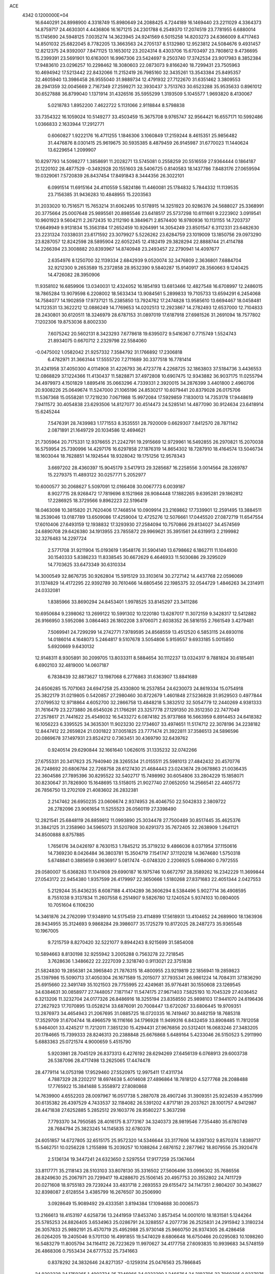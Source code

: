 ACE                                                                             
 4342  0.1200000E+04
  16.6440291  24.8998900   4.3318749  15.8980649  24.2088425   4.7244189
  16.1469440  23.2211029   4.3364373  14.8759717  24.4630301   4.4436806
  16.1671215  24.2301788   6.2549370  17.2074519  23.7781955   6.6880014
  15.1745690  24.5948125   7.0035274  14.3623945  24.9241569   6.5015258
  14.8203273  24.6366009   8.4717463  14.8501032  25.6822045   8.7782205
  13.3663563  24.2705137   8.5132980  12.9523812  24.5084676   9.4931457
  12.8212375  24.9392007   7.8471125  13.1653012  23.2024314   8.4303706
  15.6703497  23.7808612   9.4736695  15.2399391  23.5691901  10.6163001
  16.9967306  23.5424697   9.2503740  17.3742534  23.9017983   8.3852384
  17.9483610  23.0296257  10.2298462  18.3080603  22.0873073   9.8166240
  18.7299431  23.7505963  10.4694942  17.5213442  22.8432066  11.2152419
  26.7985160  32.3435261  13.3543384  25.8495357  32.4605940  13.3986458
  26.9555040  31.9889734  12.4791932  27.7122670  31.6351462   3.3809553
  28.2941359  32.0045669   2.7167349  27.2599271  32.3930437   3.7513763
  30.6523288  35.9535633   0.8961012  30.6527888  36.8799040   1.1371914
  31.4326516  35.5955299   1.3193509   5.1045577   1.9693820   8.4130067
   5.0218783   1.8952200   7.4622722   5.1131066   2.9118844   8.5798838
  33.7354322  16.1059024  10.5149277  33.4503459  15.3675708   9.9765747
  32.9564421  16.6557171  10.5992486   1.0366833   2.1633944  17.2912771
   0.6060827   1.9222176  16.4711255   1.1846306   3.1060849  17.2159244
   8.4615351  25.9856482  31.4476876   8.0301415  25.9619675  30.5935385
   8.4879459  26.9145987  31.6770023  11.1440624  13.6229654   1.2099907
  10.8297793  14.5098277   1.3858691  11.2028271  13.5745081   0.2558259
  20.5516559  27.9364444   0.1864187  21.1220102  28.4877529  -0.3492928
  20.1551603  28.5406725   0.8140583  18.1437786   7.8483176  27.0659594
  19.0329061   7.5720839  26.8437454  17.8491843   8.3444356  26.3022101
   6.0991514  11.6915164  24.4110559   5.5824186  11.4460081  25.1784832
   5.7844332  11.1139535  23.7156385  31.9436283  10.4848955  15.2203563
  31.2033020  10.7516571  15.7653214  31.6062495  10.5178915  14.3251923
  20.9286376  24.5688027  25.3368991  20.3775664  25.0007648  25.9895561
  20.8985546  23.6418517  25.5737298  10.6111661   9.2223902   3.0919541
  10.9601923   9.5604211   2.2672435  10.2112190   8.3849671   2.8574400
  16.9780936  10.1131155  14.7203737  17.6649949   9.9131834  15.3563184
  17.2652459  10.9264991  14.3054249  23.8501547   6.3112331  23.6482630
  23.2231324   7.0338031  23.6171592  23.3079927   5.5226262  23.6284759
  23.1019009  13.1850756  29.0973290  23.8287057  12.8242598  28.5895904
  22.6052245  12.4182419  29.3828294  22.8888744  21.4114788  14.2266394
  23.3008882  20.8393967  14.8740948  23.2493457  22.2790941  14.4097677
   2.6354976   8.1250700  32.1139334   2.6842939   9.0520074  32.3476809
   2.3636801   7.6884704  32.9212300   9.2653589  15.2372858  28.9532390
   9.5840287  15.9140917  28.3560663   9.1240425  14.4726082  28.3950906
  11.9358102  16.6859906  13.0340031  12.4324052  16.1854193  13.6813466
  12.4827548  16.6708997  12.2486015  18.7865284  13.9079598   6.2208002
  18.5633434  13.9084561   5.2899833  19.7105733  13.6594291   6.2454068
  14.7584077  14.1902859  17.9737121  15.2385850  13.7924762  17.2474828
  13.9585610  13.6694467  18.0458481  14.1123531  13.3622212  12.0886249
  14.7769653  14.0202513  12.2923867  14.2782493  12.6537000  12.7104833
  28.2430801  30.6120511  18.3246979  28.6787153  31.0897019  17.6187918
  27.6981526  31.2691094  18.7577802   7.1202306  19.8753036   8.8002330
   7.6075242  20.5602131   8.3423293   7.6778618  19.6395072   9.5416367
   0.7715749   1.5524743  21.8934075   0.6670712   2.2329798  22.5584060
  -0.0475002   1.0582042  21.9257332   7.3584792  31.1766892  17.2306818
   6.4782971  31.3663144  17.5555720   7.2711689  30.3377518  16.7781414
  31.4241958  37.4050300   4.0114908  31.4226793  36.4723778   4.2268725
  32.1863803  37.5184736   3.4436553  12.0868829  37.1224366  11.4130437
  11.5828871  37.4972808  10.6907475  12.9343882  36.9037175  11.0255794
  34.4979973   4.1501829   1.8895416  35.0663296   4.7339331   2.3920015
  34.2876399   3.4401800   2.4960706  20.9308226  25.0649674  11.5247000
  21.1065196  24.8530217  10.6079441  20.8379028  26.0175706  11.5367368
  15.0558281  17.7219230   7.0671988  15.9972084  17.5929859   7.1830013
  14.7353178  17.9448619   7.9411572  30.4054838  23.6293506  14.8127077
  30.4514473  24.5285141  14.4877090  30.9124634  23.6418914  15.6245244
   7.5476391  28.7439983   1.1771553   8.3535551  28.7920009   0.6629307
   7.8412570  28.7871142   2.0871891  21.1649729  20.1034586  12.4694621
  21.7305964  20.7175331  12.9376655  21.2242791  19.2915669  12.9729961
  16.5492855  26.2970821  15.2070038  16.5759954  25.7390996  14.4297176
  16.6297858  27.1876319  14.8654302  18.7287910  18.4164574  13.5046734
  18.1603044  18.7628851  14.1924544  18.9328042  19.1751256  12.9578343
   3.6697202  28.4360397  15.9045179   3.5417913  29.3285687  16.2258556
   3.0014564  28.3269787  15.2279375  11.4893122  30.0257771   5.2052977
  10.6000577  30.2068627   5.5097091  12.0166408  30.0067773   6.0039187
   8.9027715  28.9268472  17.7819696   8.1521968  28.9084448  17.1882265
   9.6395281  29.1862812  17.2286925  18.3729566   9.8962223  22.5196419
  18.0463098  10.3815820  21.7620406  17.7468514  10.0909914  23.2169862
  17.7339901  12.2591495  13.3884511  18.2539046  13.0187789  13.6509086
  17.4259004  12.4725276  12.5076661  17.0445520  27.0872719  11.6547554
  17.6010406  27.6493159  12.1938832  17.3293930  27.2584094  10.7570866
  29.8134027  34.4574569  24.6890708  29.6426380  34.1913955  23.7855872
  29.9969621  35.3951561  24.6319913   2.2199982  32.3276483  14.2297724
   2.5771708  31.9211904  15.0193619   1.9548176  31.5904140  13.6798662
   6.1862711  11.1044930  30.1540333   5.8386233  11.8338545  30.6672629
   6.4646933  11.5030686  29.3295029  14.7703625  33.6473349  30.6310334
  14.3000549  32.8676735  30.9262804  15.5915129  33.3103614  30.2727142
  14.4437768  22.0596069  31.1374829  14.4172295  22.9392789  30.7610466
  14.6805456  22.1985375  32.0544729   1.4846263  34.2314911  24.0332081
   1.8385966  33.8690294  24.8453401   1.9978525  33.8145297  23.3411286
  10.6950684   9.2398062  13.2699122  10.5991302  10.1220180  13.6287017
  11.3072159   9.3428317  12.5412882  26.9166950   3.5952086   3.0864463
  26.1802208   3.9706071   2.6038352  26.5816155   2.7661549   3.4279481
   7.5069941  24.7299299  14.2742771   7.9789595  24.8568559  13.4512520
   6.5853115  24.6930116  14.0186014   4.1648073   5.2464817   9.5107678
   3.5054806   5.9159557   9.6933185   5.0015850   5.6920669   9.6430132
  12.9148311   8.9305891  30.2099705  13.8033311   8.5884654  30.1112237
  13.0324317   9.7881824  30.6185481   6.6902103  32.4819000  14.0607187
   6.7838439  32.8873627  13.1987068   6.2776863  31.6363907  13.8841689
  24.6506285  15.7071063  24.6947258  25.4330800  16.2537854  24.6230073
  24.8619334  15.0754918  25.3822179  31.0219805   0.5420857  27.2980460
  30.8722679   1.4601848  27.5236828  31.9529503   0.4977844  27.0799532
  12.9718864   4.6052700  32.2866758  13.4848218   5.3832512  32.5054779
  12.2440269   4.9381333  31.7616479  23.2273880  26.6545026  21.1766291
  23.3257778  27.1291350  20.3512350  22.7477049  27.2578617  21.7441622
  25.4549032  16.5433272   6.0874182  25.9737868  16.5663959   6.8914453
  24.6418382  16.1056223   6.3395525  34.3635301  11.9023230  22.1734607
  33.4974651  11.5174712  22.3078196  34.2238182  12.8447412  22.2659824
  21.0301822  37.0051825  23.7771474  21.3922811  37.3586513  24.5896596
  20.0869678  37.1497931  23.8524212   0.7363451  30.4369790  32.6439762
   0.9240514  29.6290844  32.1661640   1.0626015  31.1335232  32.0742266
  27.6755331  20.3417623  25.7940940  28.3265534  21.0155511  25.5981013
  27.4842432  20.4570776  26.7248692  20.6806784  22.7268758  28.6127430
  21.4684443  23.0243674  29.0678863  21.0036435  22.3604586  27.7895396
  30.8295522  32.5402717  15.7498992  30.6054806  33.2804229  15.1858071
  30.8230647  31.7826900  15.1648695  13.5158015  21.9027740  27.0652050
  14.2566541  22.4405772  26.7856750  13.2702109  21.4083602  26.2832381
   2.2147462  26.6950235  23.0606674   2.9374953  26.4046750  22.5042833
   2.3809722  26.2782096  23.9061654  11.5255523  26.0560119  27.3398490
  12.2821541  25.6848119  26.8859812  11.0993890  25.3034478  27.7500489
  30.8517445  35.4625376  31.3842125  31.2358960  34.5965073  31.5207808
  30.6291373  35.7672405  32.2638909   1.2641121  34.8500888   8.8757885
   1.7656176  34.0426197   8.7630153   1.7845212  35.3719232   9.4866036
   8.0371954  37.1150616  14.7369230   8.0426484  36.3803781  15.3504719
   7.1541747  37.1120218  14.3674680   1.5750318   5.6748841   0.3885659
   0.9836917   5.0817474  -0.0748320   2.2206925   5.0984060   0.7972555
  29.0580007  15.6368283  11.1041908  29.6990187  16.1975746  10.6672797
  28.3589262  16.2342229  11.3699844  27.0543172  22.9454380   1.9357599
  26.4179997  22.3650666   1.5180268  27.8371683  22.4051344   2.0427553
   5.2129244  35.8436235   8.6087188   4.4104289  36.3606294   8.5384496
   5.9027714  36.4908595   8.7551038   9.3137834  11.2607558   6.2514907
   9.5826780  12.1240524   5.9374103  10.0804005  10.7051604   6.1106230
  14.3461876  24.2762099  17.9348910  14.5175459  23.4114899  17.5618931
  13.4104652  24.2689900  18.1363936  28.9434955  35.3124693   9.9868284
  29.3986077  35.1725279  10.8172025  28.2487273  35.9365548  10.1967005
   9.7215759   8.8270420  32.5221077   9.8944243   8.9215699  31.5854008
  10.5894663   8.8130198  32.9255942   3.2005288   0.7563278  22.7218545
   3.7628636   1.3486622  22.2227039   2.3218740   0.9113021  22.3751838
  21.5824830  19.2856381  24.3965840  21.7876315  18.4800955  23.9219819
  22.1856941  19.2859823  25.1397986  15.5090713  37.4050304  26.1671589
  15.2015077  37.7935341  26.9861224  14.7084311  37.1836290  25.6915660
  22.3491749  35.1021503  29.7755995  22.4249681  35.9776481  30.1550608
  23.1269545  34.6384631  30.0858977  27.7448057   7.1871147  11.5474175
  27.9671403   7.5825193  10.7045329  27.4036452   6.3213206  11.3232704
  24.0177326  26.8486916  18.3255194  23.8358550  25.9898103  17.9441070
  24.6196436  27.2627923  17.7070895  13.0528214  33.6876091  20.7008447
  13.6720267  33.6806445  19.9709351  13.2876973  34.4654943  21.2067695
  31.0885725  18.0720335  16.7419467  30.8482159  18.7685318  17.3529709
  31.6704744  18.4966579  16.1116166  34.1796928  11.9499316   6.8432459
  33.8908485  11.7812058   5.9464001  33.4245217  11.7212011   7.3851230
  15.4294431  27.9676856  20.5312401  16.0683246  27.3483205  20.1784665
  15.7399333  28.8246313  20.2388848  25.6676868   5.6489164   5.4233046
  26.5150523   5.2911990   5.6883363  25.0721574   4.9000659   5.4515790
   5.9203981  28.7045129  26.8373313   6.4276192  28.6294269  27.6456139
   6.0768913  29.6003738  26.5387096  28.4717498  13.2625065  17.4474478
  28.4779114  14.0753198  17.9529460  27.5520975  12.9975411  17.4311734
   4.7887329  28.2202217  18.6974638   5.4014608  27.4896864  18.7818120
   4.5277768  28.2088488  17.7765922  15.3841488   5.3558972  27.8080868
  14.7639900   4.6552203  28.0097967  16.0517738   5.2887078  28.4907246
  31.3909351  25.9224539   4.9537999  30.6135382  26.4397529   4.7433537
  32.1184082  26.5391202   4.8717181  29.2037621  28.1001757   4.9412987
  28.4471838  27.6252885   5.2852512  29.1603776  28.9580227   5.3637298
   7.7793370  34.7950585  28.4016175   8.3773167  34.3240373  28.9819546
   7.7354480  35.6780749  28.7684794  25.3823245  14.1145835  32.6780378
  24.6051857  14.6727805  32.6515175  25.9572320  14.5346644  33.3177606
  14.8397302   9.8570374   1.8389717  15.5462751  10.0256228   1.2155898
  15.2039257  10.1088264   2.6876152   2.2877962  18.8079556  25.3920478
   2.5136134  19.3447241  24.6323650   2.5297554  17.9177259  25.1367464
  33.8117771  35.2118143  28.5103103  33.8078130  35.3316502  27.5606496
  33.0996302  35.7686556  28.8249630  25.2067971  20.7299417  19.4288670
  25.1506145  20.4957753  20.3552802  24.7411729  20.0271608  18.9755183
  29.7239244  33.4831718   2.2693553  29.6155472  34.1147351   2.9804207
  30.3438627  32.8398087   2.6128554   3.4385799  16.2676507  30.2506990
   3.0928649  15.9089492  29.4333581   3.8194384  17.1094688  30.0006573
  13.2166613  18.4153197   4.6258736  13.2441959  17.8453740   3.8573454
  14.0001010  18.1831581   5.1244264  25.5785253  24.8826405   3.6534963
  25.0286791  24.3288557   4.2077736  26.2525831  24.2915942   3.3180234
  26.3057833  25.9892191  25.4570719  25.4952988  25.9730148  25.9660750
  26.9374305  26.4286458  26.0264205  19.2405046   9.5701130  16.4991855
  19.5474029   8.6806648  16.6750466  20.0295083  10.1098260  16.5483279
  11.8005794  34.1164112  26.7223629  11.9970627  34.4177758  27.6093835
  10.9939683  34.5748159  26.4868306   0.7553434  24.6777532  25.7341663
   0.8378292  24.3832646  24.8271357  -0.1259314  25.0476563  25.7866845
  24.8202328  34.1759265   1.4902724  25.7346966  34.0322299   1.2466764
  24.3182706  33.7069305   0.8237076  16.7676810  33.5874811  18.1061569
  16.0508036  34.0140838  18.5755489  17.5041058  33.6154738  18.7169979
  15.5962333  20.7795720   3.9325715  16.1236822  21.1969048   4.6136462
  14.7422655  20.6410449   4.3421825   7.0023492  13.5997409  18.5088629
   6.3922827  13.9188688  19.1738502   6.5815183  12.8167669  18.1537784
  28.9877727   3.0149110  23.7793815  28.5177316   3.7193549  24.2255338
  29.7612426   3.4401260  23.4090189  18.7786216   7.7606066   7.3547412
  19.7126534   7.8129535   7.1520684  18.6224156   8.4901073   7.9544581
  22.7984222   2.7110059   2.7019122  23.4051026   3.2964710   3.1551245
  21.9754870   3.1986904   2.6676586   9.6343512  35.2394220  25.9640474
   9.3881395  35.6985101  25.1610220   8.9437423  35.4617973  26.5884194
  24.2035780  34.7577054  22.7239747  24.4781764  35.5897982  23.1092656
  25.0211019  34.3317597  22.4661825   1.7137578  11.7441940  25.1919844
   2.4240647  11.2820664  25.6371068   1.8879427  12.6702246  25.3603851
  30.0091070  10.6202212  25.2687916  30.0045310  10.2770357  26.1623433
  29.3310419  10.1186765  24.8161191  13.5172676  32.0483154   0.0583533
  13.6596994  32.9708600   0.2701471  14.2980939  31.6035539   0.3880947
  34.6414524   6.2153878   8.0102552  34.0479626   6.1234169   7.2649076
  35.1467168   5.4024250   8.0158368  15.2843057   0.7859794  10.3412216
  15.2197616   0.0178057  10.9086500  15.0623836   1.5232011  10.9099804
  10.4652854  27.1926015  13.2266086  10.2849034  26.2567979  13.3158605
  10.7619356  27.4632780  14.0954957  14.9084656   3.2375207  12.0638579
  15.3090776   2.7085151  12.7537093  14.3523021   3.8602157  12.5320084
  10.7725723  22.5746872  21.3526096  11.5077565  23.1831083  21.4271740
  10.4678968  22.4557801  22.2522016  30.1872354  30.8129200  10.6093696
  30.1029933  30.2063808   9.8736758  30.1804772  31.6809934  10.2060897
   8.5294678  24.3836432   4.1326322   8.8306629  25.0769238   3.5453713
   7.6470861  24.1759235   3.8252451  21.9798578   5.0130122  17.7891727
  22.8109605   4.5827717  17.9901534  21.5274098   5.0651609  18.6310772
  10.0665457  24.4055881  28.7379333   9.3362608  24.2652692  28.1352506
  10.0200059  23.6681530  29.3464194  26.1232029  10.1127132  12.9502942
  26.7128969  10.5092146  12.3089835  26.6970153   9.5959413  13.5159070
  29.1652625  33.9758979  13.9012542  28.5239759  33.2658954  13.8715943
  28.6797222  34.7493306  13.6144020   4.5339023  36.5302872  26.2866447
   5.0070990  37.3235675  26.5376886   4.0024810  36.3156621  27.0532993
  11.9671963  24.1761335   0.8213301  11.9922375  23.2352436   0.6471724
  12.8249918  24.4946428   0.5403132  19.1315563  35.7322100  26.9571916
  18.9734269  36.6757521  26.9262853  18.5456796  35.4135337  27.6437960
  29.3834423  16.7696316  15.0688983  29.3563797  17.3304324  15.8441414
  30.1008490  17.1227904  14.5427440   2.8332180  14.3113095  25.5329562
   3.5921256  13.7562190  25.3536084   3.0184767  15.1276139  25.0686737
  14.3723900   0.3888615  20.6561878  15.0503837   0.9426107  21.0433806
  13.7668439   1.0047486  20.2435998  25.8448984  23.0874439  10.1577860
  25.4011541  23.8339690   9.7552649  25.2334695  22.3588785  10.0501801
  27.1458836  26.7090576   5.7229791  26.6346942  26.1944266   6.3475366
  26.8504077  26.4060861   4.8644139  31.8936718  17.9858000  10.7529131
  31.9746968  18.9327304  10.8668847  31.0699399  17.8712104  10.2790283
  10.9440819  12.7079686  28.4165512  11.4835943  12.0561287  27.9690438
  11.5664706  13.2208841  28.9320917  21.5963761  21.9626905  26.1309690
  22.5023631  21.8143329  25.8600274  21.0708285  21.5474412  25.4471565
   3.9036215   9.1493189  16.8165620   3.0229356   9.5242959  16.8124894
   3.8764915   8.4669170  16.1458732  19.1816875  12.3589945   8.6402918
  20.1280499  12.4947166   8.5932865  18.8300585  12.8688867   7.9104981
  22.1319436   4.3843398  23.2766334  21.2441794   4.6376622  23.0237808
  22.5176984   4.0310516  22.4750023  10.0059443   4.2388474  27.6319540
   9.6312330   4.3960735  28.4986161   9.8531585   5.0537106  27.1535335
  15.5442824  35.1882097  23.4395490  14.6010729  35.3458680  23.4811610
  15.7276925  34.6315726  24.1963500   0.3426954  20.0308117  22.3791538
  -0.1456204  20.8047764  22.6597926   1.2601508  20.3019140  22.4109517
   7.7031752   6.3282478  24.2993033   8.1108827   5.5749216  24.7265105
   8.0965532   6.3507794  23.4269628  13.5930360   6.2860572  12.8797992
  13.3762601   6.7005394  13.7149306  13.2766670   5.3870974  12.9693192
  10.5807200  34.0955062  22.8029354   9.7091652  34.4853681  22.7348781
  11.0332499  34.3805196  22.0090740  12.3763738  11.3802049  23.7335792
  12.0135763  10.5022083  23.6163962  12.2049345  11.8230849  22.9024969
   5.3701449  23.1840525  23.9755014   5.5670057  22.2474020  23.9882895
   6.2270103  23.6093679  24.0089734  17.5284085  23.7811097  16.2088224
  18.3767617  23.9322808  16.6255668  17.1075362  24.6408022  16.2036083
  27.2122078  30.5918143  23.0878653  26.7558835  29.8859573  23.5458674
  28.1410334  30.4010563  23.2187318  15.5768558  33.0586500   3.4195536
  16.3272046  32.6685074   2.9712264  14.8817683  32.4059370   3.3355829
   6.4383089   2.4734538  15.1749371   5.7303633   3.1169677  15.2055085
   7.1805492   2.9513277  14.8048727   1.8441842  19.3712647   9.2536701
   2.4738617  19.5450123   9.9533485   2.3844924  19.1981155   8.4827498
  16.2898441  15.9469682  23.7168308  15.5804822  15.3071291  23.6564693
  16.7933942  15.6746427  24.4839735  29.3101085  21.8214268   2.9724469
  30.0455828  22.3932502   3.1922817  29.7095049  20.9646469   2.8219721
  33.5662596   0.4538107  23.3848195  33.6351139  -0.4990055  23.3245525
  33.5071210   0.6307678  24.3236596  25.2220918  30.5387361  31.8770329
  25.4291868  29.7516638  31.3731871  25.8556190  30.5373742  32.5945796
  24.1763925  21.8470385   1.5976072  24.2455081  22.0332350   2.5339755
  24.9706993  21.3539776   1.3921822  23.1602564   5.1329886  32.9668799
  22.7817455   4.2598597  33.0698711  23.4613945   5.1578810  32.0586244
  18.5278073   3.0824165  31.8070794  17.7308192   3.4133934  32.2212001
  19.0087218   2.6584459  32.5178551  12.4851122  19.8814473  24.6315904
  13.0072051  20.4182317  24.0353409  12.8860783  19.0134838  24.5857923
  11.1274495  32.5924332  11.5409926  10.9882115  32.6952796  12.4824102
  11.0059561  33.4719815  11.1834090  22.4814098  13.1600289  13.9055214
  22.5126489  13.4567656  14.8150286  23.3241548  13.4260003  13.5377281
  33.6605612  16.2914589  26.5229071  34.2722140  16.9085586  26.9245297
  33.4647519  16.6714270  25.6664524  34.7322770  13.4240347  16.6813650
  35.6810212  13.3379240  16.5880841  34.4961667  14.1330214  16.0831831
  30.0624129   5.6938704  15.6308041  30.0336900   6.4614056  15.0595803
  29.1480152   5.5355719  15.8654321  21.2957830  30.1839524   4.5572486
  20.6418644  29.9012160   5.1965314  21.5275054  29.3856762   4.0825997
   0.6953540  23.9353745  23.2616271   1.4277294  24.3600276  22.8149416
  -0.0845635  24.3270401  22.8684876  31.1841235  23.1359941   4.4244143
  31.8320090  23.2331357   3.7265319  31.0077165  24.0311982   4.7137619
  26.4671916  26.4484163  12.4170202  25.6483000  25.9529193  12.4055704
  26.2286701  27.2966607  12.7909462  30.5521054  23.5315687  22.9660852
  30.8229363  24.4031718  23.2545125  31.1680238  23.3080652  22.2682868
   5.7746164  21.9474470  19.7547626   6.5927267  22.4300225  19.8732882
   5.5502002  21.6373417  20.6320903  28.8344581  25.7861974  18.6170026
  28.7520515  26.6898327  18.3122334  28.5934955  25.8227092  19.5426569
  11.3969538  13.1114413  11.6637917  10.9943668  13.8543630  11.2140998
  12.3338533  13.3074650  11.6586933  14.0967246   4.7959916  19.1380173
  14.8017788   5.1602702  19.6732102  13.4393235   5.4908383  19.1027497
  21.3238813  19.7015485  28.0849669  22.0645119  19.5613079  28.6749083
  21.5357680  20.5127792  27.6231872  19.9869716  26.3811486  29.6751401
  20.7813378  26.6605618  30.1302691  19.6012739  25.7203329  30.2502850
  11.5288129  24.0104169  18.7654719  10.6057452  24.2636123  18.7571046
  11.5769124  23.3014981  19.4068396  34.5524802  10.1972541  30.6453381
  34.6286772   9.2483811  30.5450095  35.3613226  10.5436646  30.2685017
   5.2794141   8.0921030  18.9145924   4.7975077   7.3086113  19.1794297
   4.7846899   8.4378910  18.1716857  30.4754231  33.8284952   6.0973845
  29.8041853  34.1805664   5.5128184  31.3004669  33.9910171   5.6400868
   8.3146060  22.2849544  15.3892199   8.2167304  23.2090275  15.1595656
   9.0581855  22.2653358  15.9916620  10.3002160   6.5890105  13.0233047
  10.6078377   7.4403987  13.3343333  10.8360059   6.4082903  12.2509698
  25.7372195  23.4461821  13.3468848  26.5711744  23.0978341  13.0315995
  25.9399859  23.8095382  14.2089114  15.4528933  11.8874443   3.7106877
  14.9671120  12.2877465   2.9895728  14.7824121  11.6640449   4.3562722
   2.5500370   7.5698904   9.4594140   1.6493959   7.7085690   9.1664196
   3.0273250   8.3341896   9.1364979   8.6273718   8.2293648   5.8006334
   8.8059842   7.2948913   5.9059358   7.8111992   8.2624706   5.3016362
   4.5574273   1.0106380  12.0250910   5.3710310   0.5418515  12.2108870
   4.1911293   1.2058111  12.8876251  27.3107491   0.2124148   6.8655632
  27.1419744  -0.0620759   7.7668965  28.2648417   0.2083015   6.7886071
  22.0059426   0.9768867  17.5792300  21.0804306   0.7332090  17.5624838
  22.0654799   1.7318274  16.9937800   7.4858308  14.9166132   7.8415576
   6.6320454  14.9462091   8.2733057   7.9997166  14.3048357   8.3687021
  24.9314713   9.1635384   0.6389015  24.3583027   8.7634464   1.2928403
  25.7033658   9.4389981   1.1334038  16.3395076  29.0391236  14.4589742
  15.5923812  29.2591087  13.9025207  15.9905332  29.0653691  15.3499063
   4.1201470  35.6275643  30.6107280   4.2734036  35.6656803  31.5548103
   4.7012866  36.2953305  30.2465895  19.9841572  31.3385138  19.6354648
  20.8752680  31.2180656  19.9635589  19.9050877  32.2824859  19.4980003
   5.0396196  10.9037026   6.1567287   4.8509869  11.8010660   5.8821590
   4.6315584  10.3569991   5.4852876   8.7899101  17.2111484  17.3288690
   8.8931191  17.7746614  16.5620361   8.6408785  17.8181438  18.0538366
  13.5350292   3.5863083  22.4614403  13.1124762   3.5862167  21.6025569
  13.5044245   4.5005480  22.7433284  15.7935682  30.2570017  18.9671089
  16.4661153  30.5362816  18.3458883  15.1590067  29.7781889  18.4339093
   1.2051964  10.5187925  13.0599071   0.7434099  10.3365706  13.8783080
   2.0469550  10.8816959  13.3355435   1.6853270  23.0999670  27.9137618
   0.7822390  22.9098215  28.1677471   1.6041181  23.6688121  27.1482213
   4.2005723  33.8105992  10.3032713   3.7449553  33.0975954   9.8557553
   4.3804835  34.4498527   9.6139102  -0.0079542  20.0255772   6.2583666
   0.4823032  20.6167372   5.6870441   0.6504537  19.6666962   6.8532912
  24.2146515   8.5506214  10.9777140  24.4150219   8.8114838  11.8766213
  25.0295275   8.1684095  10.6519485   5.8797117  36.6643333  23.8898824
   5.2644479  37.1648939  23.3540454   5.4329669  36.5559661  24.7294701
   0.6676510  35.9870024  30.3095624   0.0775694  36.6202552  30.7182511
   0.1191988  35.5213744  29.6781968  28.0157799  27.5346881  26.8148641
  28.7956554  27.9813981  26.4855066  28.1744912  27.4365886  27.7537033
   5.8463572  32.8315094  28.5458962   6.6600412  33.3207189  28.6676510
   5.9345089  32.0727052  29.1226781  21.8605317  11.1816069  10.0171695
  22.4027103  11.1954996  10.8058908  21.6996680  12.1045376   9.8208190
  32.5035992  14.3919588  30.9696653  32.8740215  13.7211997  30.3959917
  32.6111885  15.2092539  30.4831622   8.6207348   5.5143585  16.7654949
   8.5748564   6.2928853  17.3204931   9.5564815   5.3259011  16.6941236
  24.9138704  17.2860508  11.3757768  25.3995431  16.8790567  12.0932095
  24.9253428  18.2213495  11.5790413   2.9742548   2.5380068  30.6919702
   3.1027846   3.4654106  30.8910536   2.2856955   2.2568771  31.2945348
  21.5347838  19.2370086  20.0430729  20.7986579  18.6352337  19.9325406
  21.1764907  19.9622792  20.5547765   1.7342344  14.4984458  19.1480824
   1.7966721  15.1101398  18.4144858   2.0385444  13.6641700  18.7908555
   0.7902595   7.7426395  18.4292058   1.2099360   7.8123388  19.2866703
   1.1019799   8.5085069  17.9470135  33.6151828  17.8882497  18.8118548
  34.1535976  17.1913820  19.1869771  33.0588371  17.4432620  18.1725605
  23.9133877  10.4762410  17.7301546  24.5287862   9.8175786  17.4081605
  23.2412126   9.9721179  18.1887094  28.9488449  26.3780158   8.3252304
  28.9229474  25.7382254   7.6137324  28.0462949  26.4216954   8.6410269
  17.5430079   4.4727136  11.4696903  16.8464262   3.9659680  11.8870807
  17.2887677   4.5153287  10.5478564  26.3982426  33.7528305   4.2314591
  25.7602492  34.2020695   3.6770399  26.0473644  33.8382118   5.1179276
  17.5765476  10.2463718   5.1928744  17.1543222   9.4006394   5.3435208
  16.8957695  10.7856382   4.7904259   0.8456334   3.7848298  20.0866012
   1.2160395   3.7695739  19.2041056   0.7351925   2.8621066  20.3159843
  22.2888294  17.9925544  14.1462747  23.1657604  17.8282484  14.4930128
  22.0084200  17.1478641  13.7939954  32.2000257  29.7574625   1.2292701
  31.7764014  29.7685122   0.3709856  33.0391586  30.1957431   1.0878558
  13.1764106  31.0711773  30.3934537  13.3592173  30.1357687  30.4819083
  12.8866665  31.3420233  31.2646154  15.8034776  14.9905927  20.5189498
  14.9755095  15.4618688  20.6116832  15.7313468  14.5433168  19.6757575
   7.0031501  19.9078955  17.1119710   6.3292128  20.2084884  16.5023119
   7.7763530  20.4261560  16.8888230  32.8528044  35.4115257   2.5234888
  33.7174898  35.2169006   2.1620027  32.7712484  34.8271863   3.2772314
  27.0228026  10.0678368   8.0705505  27.2753689  10.6308492   7.3387998
  26.2530066   9.5949363   7.7543052  12.1232348   7.3783347   7.3551886
  12.3086520   7.6625775   8.2502072  12.0757588   8.1905519   6.8509257
  33.7974096  31.9296557  20.6439187  34.0756230  31.4694816  19.8520418
  33.0549392  32.4640016  20.3620608   3.9546674  25.1450884   4.2400227
   3.0787934  25.4971603   4.3985219   4.5400833  25.8907674   4.3722458
  11.7759577  35.9985617   7.3955314  12.6787485  36.2518754   7.2030922
  11.2867228  36.8210167   7.3743457  21.8521565  35.5971065  21.3375214
  21.4275708  36.1633764  21.9819570  22.6356470  35.2736374  21.7822036
  35.3037012  24.9457847  31.2530243  34.7640273  25.0825555  30.4743859
  35.3383540  25.8045974  31.6742981  21.2287522   9.8869890   7.4202360
  21.4612079  10.4656442   8.1464277  22.0687673   9.6331444   7.0379149
  27.0463222  18.6028890   5.3612656  26.9103346  19.3187860   5.9819352
  26.5321067  17.8775647   5.7158342   3.0969856  37.1176489  10.1893505
   2.3203249  36.9064280  10.7074392   3.6370129  37.6500419  10.7734396
  12.5457600  30.3041142  14.9551149  11.6847608  29.8921434  15.0271721
  12.7835144  30.2025171  14.0334953   6.4799587   5.7515986  14.6134283
   6.9501034   5.1591233  15.2000874   7.1079601   6.4484775  14.4231499
   7.4287462  19.6838797  20.0957428   7.0310753  20.3524244  19.5379456
   6.9971274  18.8692791  19.8381329   5.6682354   3.1241735   3.4634892
   6.5890709   3.1573828   3.7227013   5.3082971   3.9635151   3.7501631
   1.2734718  22.1223519  15.5518877   1.0387256  22.5832903  16.3572832
   1.2851300  21.1978667  15.7997247   2.9432466  25.8957902   1.4062518
   3.7716539  25.8763750   1.8854139   3.1849983  26.1675294   0.5208447
   8.3334465  21.1911872  30.6000972   8.4910250  21.2356093  31.5431918
   7.6852337  20.4942969  30.4981361  22.4047835  20.4378231  31.7549262
  22.8471289  20.7882302  30.9817656  22.1264864  21.2125635  32.2433522
  33.7364108  14.5439664  22.7245110  33.8811517  15.1754801  22.0199031
  32.9302596  14.8385265  23.1482876  27.5406110   0.9464066  24.6202334
  27.6785670   1.2161247  25.5282269  27.9051545   1.6622319  24.0997202
  28.3805367  37.0709659  27.3895547  29.2869494  37.2901273  27.1736470
  28.3873918  36.1223487  27.5172661  30.8694733  20.7758377  17.5566594
  31.5414270  21.3335651  17.1646770  30.2526223  21.3889413  17.9564478
  21.8140987   5.9404723  14.9870122  21.0456840   5.4630209  14.6742651
  21.7056856   6.8246259  14.6366541  35.3849901  21.9915863   9.0327158
  35.3391737  21.3963472   9.7809291  34.7502985  21.6404795   8.4081180
  19.4064000  28.3861540  10.0770596  20.3617403  28.4044430  10.1338254
  19.1857422  29.1274204   9.5130862   7.8539879  15.5270029  26.2299019
   8.0364904  14.6305154  25.9484147   7.1201371  15.4422186  26.8385943
   5.4473917   9.2007438  23.3150669   6.1674129   9.4603165  22.7402423
   4.8255400   8.7600709  22.7359816  14.9657062  22.7703137  15.1826829
  14.9311781  21.8542424  14.9072685  15.8765872  22.9081134  15.4425652
  32.6549568  32.3397821   7.9263771  32.7255848  33.1546348   7.4291260
  32.4227932  32.6190039   8.8120221  19.0900540  29.0945545  29.3767848
  18.7213523  28.9521888  28.5049918  19.7825656  28.4382851  29.4540516
  10.3312810  20.0266840  19.7521643  10.5301622  20.9199611  20.0327603
   9.3855785  19.9424036  19.8737180   8.5800483  19.4444080  22.5153821
   8.1985243  19.4888088  21.6386268   7.9858045  18.8772408  23.0067349
  18.2641529  21.6860360  14.1992059  18.1144607  22.4990005  14.6818163
  17.6767586  21.7432470  13.4455968  22.2202085   4.7511084  27.6731465
  21.8644491   3.8631243  27.7070797  22.9360427   4.6983002  27.0398816
   9.2381042   6.8549508  26.9342699   8.6692590   7.6089885  26.7791115
   9.9764489   7.2097980  27.4294087   6.9893578  15.0837606   5.1683746
   7.0650979  14.1309697   5.1165601   7.3392582  15.3052647   6.0313563
  25.4018854   2.3192506  10.3334514  25.4737354   2.8651642   9.5504777
  24.4840021   2.3943362  10.5943809   0.9325516  25.5401005   7.4733207
   0.6324448  26.0384142   8.2334859   0.2388975  24.8990135   7.3181327
  23.3796634  22.7729780  29.7842884  23.9804481  22.4905032  30.4738518
  23.9507791  23.0566249  29.0704234  29.6751554  23.5239037  32.8377442
  29.1288762  22.7586283  32.6583996  29.1406687  24.0698927  33.4143306
   4.3735697  19.3982705  32.8812571   4.7534047  19.5136604  33.7522579
   4.0345021  20.2633626  32.6512989  16.6243449  21.3704690  19.7487913
  16.8980396  20.8424591  18.9987723  16.9428837  20.8870185  20.5110515
  23.9547840  26.2613943   1.5910323  24.7294887  26.8125176   1.4800025
  24.1140002  25.7858536   2.4063501   7.0307999   8.5652498  25.5460833
   7.2109920   7.6273012  25.4827183   6.5860985   8.7796457  24.7260182
   0.7415142   7.9209580   4.7291989   0.3506425   8.4595044   4.0411444
   0.8238547   8.5116014   5.4779259  11.1376812   0.0661940  23.4114844
  10.5265844   0.4558448  22.7862126  11.3863372   0.7901085  23.9862450
   5.3886270  15.5756178  12.5941527   5.0394292  15.2216153  13.4120617
   6.0218412  14.9205323  12.3006658   7.8599281   5.4098155  10.7310201
   8.6021472   5.7193579  11.2501791   7.1422064   5.3352900  11.3599505
  20.6500388  29.3077173  13.6394269  20.9135997  28.9227581  14.4752342
  20.0088479  29.9778980  13.8759938  27.9894671  17.6383639  22.6876849
  27.9027318  16.7818895  23.1062066  28.1130353  18.2487405  23.4145983
  20.2399307   5.5743860  11.6527052  19.3226141   5.3398594  11.5121372
  20.3685590   6.3639033  11.1270160   6.7428453  26.7381325  25.1039243
   6.4808505  27.5246593  25.5824285   7.6717457  26.8710368  24.9149472
  11.0575379  34.7717526   9.8188433  11.4394633  35.0043380   8.9725166
  10.1370311  35.0231708   9.7434255  17.6083523  19.1584287  30.4807574
  17.2686333  19.3690160  31.3505135  18.4766219  18.7906654  30.6453476
   0.6449019  12.1992823   3.2839484   0.7944951  13.1281879   3.4599826
  -0.2661838  12.1541617   2.9939160  23.0090445  17.9763346   8.9403599
  23.3442508  17.5664904   9.7377910  22.2711090  17.4251695   8.6797834
  23.9661270  11.7583737  25.7760710  24.2299616  12.6565442  25.9758532
  24.7708908  11.3323742  25.4809243  30.8119974  31.3055527  24.9521173
  30.5470637  31.0090243  24.0814205  30.6246441  32.2442380  24.9527490
  27.2075116  17.1499416  13.0332572  27.7485658  16.7502916  13.7142654
  27.5156053  18.0548001  12.9828476  21.9637310   6.6403152   7.7784122
  21.9617708   5.8463639   8.3130797  21.6532671   7.3271575   8.3684052
  24.6021369  26.8772285  28.8364356  24.0643697  26.3369608  28.2575150
  25.3247407  26.3052134  29.0950363  27.8006839  26.1771210  15.4729962
  28.6295252  25.9023868  15.0808547  27.9007736  27.1192938  15.6091003
  26.7949394  14.4622047  30.2193646  26.2721205  14.4207461  31.0200977
  27.6261040  14.8482374  30.4957267   7.9357462   1.3698896  12.4908942
   8.0925418   0.8997757  13.3098203   8.1356216   2.2830444  12.6968794
  33.0216695  32.2045058  26.4799513  32.2478700  31.7105633  26.2088666
  33.5274030  32.3180257  25.6752285  29.2630070  18.2525858   9.6111232
  29.2079896  19.1874273   9.8093058  29.7355571  18.2114106   8.7797190
  35.1855583  19.9640236  25.8499201  34.6288913  19.3508253  25.3699809
  36.0462754  19.5454575  25.8640714   3.2691428  31.1526297  16.6939246
   4.0697502  31.3713469  17.1708128   2.5610611  31.4450879  17.2677889
   4.9530849  14.5198955  20.5784524   3.9964342  14.5475295  20.5954139
   5.1996535  14.2219929  21.4540607   3.8991375   9.8755800   8.8266143
   4.6709929  10.2496161   8.4016813   3.4654808  10.6237525   9.2369941
  32.5794399  14.2089629  19.9318127  32.0331378  13.7998552  20.6029436
  31.9819351  14.7850542  19.4550123  35.0538526   1.3780433   6.2979536
  34.3447031   1.9708568   6.5467728  35.7479201   1.5550795   6.9329028
  20.8140136  16.6408843  17.9185212  21.5445284  16.7228846  18.5315921
  20.9322641  17.3673016  17.3065026  10.0169414   9.8569214  26.3774651
   9.8278892  10.4902838  25.6851189  10.8471981  10.1517528  26.7516043
  14.8761482  11.4979127  26.6076111  15.2852046  11.0221274  27.3304756
  14.9102927  12.4162118  26.8755528  27.0566164   6.9931737   3.0139016
  26.3856684   6.4076966   2.6627933  27.5277028   6.4605908   3.6547331
   6.5785337  31.3733622  31.1950933   5.7364591  30.9395968  31.0572897
   6.3936544  32.0558309  31.8402971  27.0439689  11.4172400  23.3396297
  27.6030461  10.7049585  23.6499836  26.1981007  11.0019322  23.1715275
  12.9827150  30.7026610  10.2611776  12.3372334  31.2723037  10.6796182
  13.8206379  31.1411855  10.4088709   5.4251734  14.3519202   9.4999842
   5.4565752  13.5146098   9.9627553   4.7765334  14.8667299   9.9800561
  10.7919578  17.8552884  28.1900633  10.5093953  17.6898642  27.2906051
  11.2113428  18.7150120  28.1550855  30.8559919  14.7041390  27.9753191
  30.9550490  14.5897970  27.0301495  30.8074765  13.8127158  28.3206348
   8.5908087  21.1315465   0.2815641   8.4979179  21.9857261   0.7034413
   7.9486374  20.5754405   0.7226922  29.3919198  17.5284499  20.3260820
  28.8454068  17.7160706  21.0892030  29.0783921  18.1321701  19.6526920
  19.9410212   0.6965146  27.5297381  19.7084742   1.5380504  27.1373463
  19.5605231   0.7282164  28.4074897  14.0092506  36.1007910  30.8001372
  13.2032398  36.1705666  30.2885614  14.3297159  35.2164438  30.6227564
  19.4893716  21.4501315  24.6569513  18.9853751  21.2730848  25.4512269
  18.8408144  21.7637835  24.0266912  12.6605302  31.4612504  23.3859253
  11.9946950  31.5149705  24.0714978  12.5296366  32.2518602  22.8624419
   2.2289046  21.7036613  23.8842528   2.6009799  21.6916476  24.7660960
   1.4997369  22.3212371  23.9403444   4.0348712   7.0468228  14.9787511
   4.9315308   6.7134711  15.0120670   3.5682230   6.4236998  14.4218049
   3.4310880   1.1682871   0.1024661   2.9628174   2.0002278   0.1719592
   4.3539380   1.4166493   0.0486521   1.0196361  36.9202118  11.8737868
   1.2573119  36.8642763  12.7993208   0.2997135  37.5505541  11.8490509
  31.4643645  28.4679122   3.5311698  31.3988615  29.1110027   2.8252124
  30.5636454  28.3515379   3.8334843  28.5876713  27.7656666  21.6733766
  27.7293298  28.1248839  21.4487781  29.1945928  28.4935144  21.5387824
  19.9408994   2.2633569  10.9318677  19.9992787   2.2763635   9.9765381
  19.0318215   2.0246443  11.1130455   9.7638631   7.7375114  18.2174695
   9.5120633   8.3778450  17.5520361  10.0932554   8.2651073  18.9450512
  19.0456902  11.3863741  30.0072125  19.4784673  10.5561484  30.2063634
  18.5442577  11.5904869  30.7966017   6.4777251  27.8086299  12.5322895
   6.5760929  27.0232284  11.9940515   7.3382405  28.2269645  12.5050656
  19.4251440  25.7843060  27.0582474  19.6450846  25.8686287  27.9860123
  19.1307070  26.6581635  26.8015142  10.7630739  31.7340194   0.3484528
  10.9026307  31.0331404   0.9852607  11.6377048  31.9301344   0.0126083
   8.3647632  16.4922663  22.3678542   8.3879419  15.5355360  22.3868748
   9.2326262  16.7466876  22.0543011   3.3376316  33.6609651  28.9859899
   3.3284652  34.4566973  29.5179278   4.2665108  33.4608705  28.8703290
  32.0044082  17.1144489  23.0356577  31.0587124  17.2612056  23.0544648
  32.2860416  17.4748596  22.1948137   8.6732862  19.3450322  10.7832413
   8.8706628  18.4503573  11.0604256   8.7200108  19.8609614  11.5881424
   0.9879822   5.8502631   3.0963827   0.8970251   6.7141736   3.4983993
   1.7918843   5.9097267   2.5802069  30.8382632  30.9441240  13.5646949
  31.7612452  31.1243894  13.3862560  30.4112178  31.0136768  12.7108644
   5.6953228  36.4052157  13.7321556   4.8057739  36.3168286  13.3899243
   5.6726785  35.9557915  14.5769851  20.0624525  15.6067017  24.6775203
  19.9966681  16.2323781  25.3989309  19.5793874  14.8384619  24.9819665
   3.4587867  16.1238849  10.6545789   4.1012544  16.0109473  11.3550874
   2.7314678  16.5879425  11.0691747  13.0542318  11.3451593   5.1397252
  12.4970367  10.6277364   5.4415029  12.4941766  12.1199222   5.1878134
   5.4683438   7.3678559   0.3816616   5.8241873   8.1130399  -0.1023921
   5.6287867   6.6144685  -0.1865790  27.2898454  15.6214904   1.3072350
  28.0715482  15.1185634   1.5357891  26.7248254  15.5486949   2.0764457
  16.2237696  31.5046434  21.4064682  16.9258812  30.9709986  21.7786165
  15.9558934  31.0321585  20.6182854   9.1393700   2.9593561  23.8245264
   9.3847844   2.4854083  23.0299339   9.1210709   3.8788031  23.5589814
  11.3023538   8.3648686  21.3664527  10.8002598   8.6727623  22.1209955
  11.6015032   9.1652734  20.9350669   4.9867515  34.0682941  15.4087185
   4.0975944  33.7753974  15.2091116   5.5431501  33.5697945  14.8102616
  10.4683091  18.9578043   5.4474849  10.2791695  19.4848814   4.6711810
  11.2678543  18.4811631   5.2243872  12.6007249  35.1563491  17.5471225
  11.7573617  35.0058783  17.9741223  12.6300502  34.5110627  16.8407392
  14.7817817   9.0832001  13.3832518  15.7283427   9.2021589  13.4613727
  14.6726610   8.1525135  13.1879395  17.0515226  34.1155256  21.0055097
  16.6651754  34.5193588  21.7826110  16.6889792  33.2297659  20.9905451
   9.9030961   0.6541093   9.9358908   9.5852303   1.3910424   9.4142369
   9.8494193  -0.0977571   9.3459353  19.7554869  25.1587752   5.4188138
  19.1395703  24.8095396   6.0629512  20.4683369  24.5202945   5.3983450
   5.9348753   1.3003281  26.3305149   5.8688710   1.6733264  27.2095755
   6.8298026   1.4968355  26.0535278  17.4941468   9.7031456   0.0857857
  18.1611256  10.3894380   0.1051263  17.9721269   8.8988612   0.2880070
   3.4901800  22.9888793  29.7318551   3.2767803  22.1676898  30.1749581
   2.8324309  23.0660713  29.0407406  17.0578847   4.5940585  20.1604924
  17.1192672   5.5476344  20.2166807  17.6119992   4.3618760  19.4153211
  31.4794954   8.7099268   9.9891866  31.8182681   7.8482512  10.2320448
  30.6603555   8.5245180   9.5299860   2.6960630  32.4122007   8.4304233
   2.6240749  32.1882043   7.5025897   2.5927832  31.5773202   8.8870847
  20.3912300  17.4233513   1.4831958  21.1827091  17.7676965   1.0694096
  19.9907864  18.1839859   1.9042798  27.9417590  19.1636127  18.7489390
  27.7805840  19.9205742  19.3122007  28.0386542  19.5341380  17.8716967
  33.3935008  11.3766877  18.5181933  33.6816166  11.4900579  19.4239352
  33.5471605  12.2285375  18.1095706   2.0838775  17.8796293  32.2634471
   2.7993996  18.3920676  32.6398337   2.4974154  17.3625412  31.5721887
  15.0519162  19.8327278  15.1733879  15.2247966  19.3859600  16.0020873
  15.2367380  19.1745916  14.5033659  26.3213680  28.1107876   0.6652950
  25.9058902  28.6331468   1.3514078  27.2406541  28.3767643   0.6853309
  24.0888384   1.4829171   7.3264956  24.8354613   0.8842473   7.3069856
  23.3256794   0.9113514   7.4109519  -0.2237910  28.7195125  18.8611405
  -0.1974205  28.0077368  19.5006026   0.5704452  29.2253826  19.0329427
  29.4828935   7.3590853  28.0869885  28.8126848   6.6770924  28.0429657
  30.2287170   6.9349205  28.5113271  33.0869023  12.3717897   4.3716605
  33.2742405  13.3083998   4.4340929  32.1562250  12.2990584   4.5832774
  15.8558500  10.3680743  28.6932024  15.4649443  10.2576023  29.5599322
  16.7777310  10.5568284  28.8685281   4.9226595  13.6604633  30.6781704
   4.9353971  13.8296722  31.6202097   4.6335347  14.4864388  30.2903519
  17.0490760  32.2426503  23.8488897  16.5951790  32.2903552  23.0075018
  16.3696009  32.4241166  24.4982088  31.6738151  25.8084158   8.3620988
  31.9654021  25.0827547   8.9140271  30.7595850  25.9457105   8.6102224
  27.3641285  12.4416532  20.8136331  27.2816804  13.3916978  20.7308716
  27.2169653  12.2685683  21.7434807  12.8858052  28.5647703  31.3365355
  12.9176822  28.2997110  30.4173188  12.2416255  27.9780446  31.7327895
  11.6635747  33.5042827   6.0617579  12.3263590  34.0540940   6.4796770
  11.3072819  32.9746349   6.7750324  28.6595954  27.3564354  29.3087312
  28.8469569  26.4218116  29.3959428  27.9992436  27.5319059  29.9790875
  28.6606386   8.0880870   9.1014632  28.1687606   8.8128030   8.7153615
  28.6975510   7.4280073   8.4092464  29.7452556  36.7488564  21.3261463
  30.5385657  36.2541431  21.1208423  29.8098661  36.9264720  22.2645013
  22.3687545  15.4429099  20.2974787  22.7988258  16.1424602  20.7893118
  22.9507357  15.2791393  19.5553810  18.5321954  26.3248829   8.1935639
  19.1696084  25.6397968   8.3950424  18.7705544  27.0508527   8.7700920
  17.5328194  19.8304197  21.5281823  16.7507902  19.2784946  21.5345787
  18.2046776  19.2890365  21.1137638  20.1138915  16.0246546  21.6181271
  20.8450659  15.5474698  21.2258129  20.1160468  15.7536477  22.5361589
  12.9956118  28.3119063  28.5411383  13.7022900  27.7058116  28.3186815
  12.2059261  27.8966914  28.1944037   2.7054742   3.0443018  10.3950688
   3.2766730   3.8121760  10.4133179   3.1948326   2.3705007  10.8670352
  24.7072869  35.4083894   8.5358400  23.8544936  35.5679240   8.9402211
  25.2789709  35.1740963   9.2669460   2.3372730  30.0823384  19.8257942
   1.9643454  29.7428801  20.6393819   3.2142703  30.3784632  20.0695515
  10.0492113  35.8306633  12.8545593  10.4182791  36.3123427  12.1142851
   9.4645801  36.4574766  13.2806381   8.3762962   2.6628093   4.3527796
   9.0934633   2.7363062   3.7230961   8.2627491   1.7205959   4.4775703
  31.9476968  29.9890115  29.6887473  32.7752593  30.4659818  29.6265260
  32.0120736  29.3091568  29.0180125  19.2078425  31.9328061   3.9633151
  20.1594178  31.9158400   4.0655323  19.0568371  32.5216633   3.2239394
  16.7662593  32.2388812  29.7795776  16.7699485  31.4030977  30.2461438
  17.6737973  32.3617852  29.5011870  31.5347698   0.4490726   8.6550737
  30.7163385   0.1713476   8.2436482  31.2638579   1.0667646   9.3342608
  10.0283711  35.1242129  17.4231956   9.2162888  35.0333489  16.9247000
   9.9694934  34.4515369  18.1016292   5.4791175  26.2828882  16.5643008
   4.6523156  26.4367559  16.1071846   5.4183696  25.3782632  16.8712129
  31.7951120  31.8763319   3.0583613  32.3628360  31.6862610   3.8052177
  32.1032556  31.2894672   2.3678041   5.2631637  27.3495541   4.7466705
   6.0216292  27.8420351   4.4329437   4.5550804  27.9929913   4.7756271
   8.8177102   9.2807150  29.7018127   9.0535896  10.0086115  30.2769295
   7.9875511   9.5469985  29.3066407  30.3882428  28.9353265   8.6463473
  30.6247408  29.2493555   7.7736009  29.7983500  28.1991233   8.4842876
  35.1627606  14.3863236  28.3159366  34.4912227  14.8937700  27.8601221
  34.6831113  13.6639916  28.7214053  20.7328914   5.4928374  20.1210881
  20.1921130   4.8834804  20.6235566  20.5974021   6.3397504  20.5460738
  14.2455716  14.1504397  23.8808642  14.1471428  13.1988200  23.9119067
  13.3872762  14.4884677  24.1363986  27.2277120  33.6755446   1.0045009
  27.9545606  33.7313222   1.6248329  27.5705069  33.1517609   0.2803640
  15.2975317  13.9362835  30.4356078  15.0708512  13.5313990  29.5984003
  15.1567212  14.8725388  30.2947878  22.4487107  34.3861465  13.7817105
  22.7888942  35.2795283  13.7329666  22.7711814  33.9633093  12.9858128
  12.0219767  19.1924001  11.1763967  12.3032686  18.5802269  11.8563605
  11.2225225  18.8044031  10.8206395  27.4759946   0.3085323  10.1199766
  28.0576958   0.9328020   9.6862221  26.6267633   0.7494944  10.1442783
  33.0968452  25.3639754  19.9194636  33.8601299  25.5668964  20.4602513
  32.7528247  24.5496859  20.2866344  26.5876928  18.3796019   2.6351283
  26.8601048  18.3715214   3.5527112  27.3412942  18.0315723   2.1584815
   2.1565351  30.4417005   1.9013633   1.8689099  30.9571121   1.1478021
   3.1100107  30.4129995   1.8220388  28.3593064  25.8844765  33.0609727
  28.1029425  26.5912699  32.4685603  28.9067912  26.3111471  33.7200967
   8.4229299  22.8228010  19.7711990   9.1932863  22.8455277  20.3388841
   8.4169106  23.6779991  19.3412784  28.2621145  29.7784299  33.0927960
  28.2874858  30.6460964  32.6893820  29.1810349  29.5195640  33.1621183
  11.3313094   1.0418313   6.8580000  10.5887489   1.6410776   6.7822403
  11.9520679   1.5000838   7.4244763   0.7393083   2.2157865  29.0041529
   1.5204563   2.3952308  29.5274495   0.0552044   2.0357158  29.6489848
  10.0426994  25.7684117   2.4844900  10.7380779  25.9664997   3.1117393
  10.5011225  25.4133641   1.7228987   9.5613691  31.2112338  15.2429171
   8.8871372  31.6436402  15.7670049  10.0352115  31.9290317  14.8228322
  28.2452790   5.1658637  25.2493423  27.2972071   5.2118892  25.3729274
  28.4178545   5.7410468  24.5039471  33.6535486  23.9347497   6.6338022
  33.0645817  24.6545258   6.4073687  33.4200213  23.7083532   7.5340474
  22.1386221   2.2327551   0.0160594  22.5225878   2.2827198   0.8914483
  21.9485204   1.3030476  -0.1093883  -0.0638546  17.3872609  28.4729756
  -0.1243725  16.7097959  29.1464818   0.8696499  17.5930495  28.4234550
  16.9826567  25.7076391   0.3334741  17.3776500  25.2351300   1.0662410
  17.7054390  25.8487757  -0.2779979  26.1794825  24.3855995  32.5741760
  25.4288247  24.6094704  33.1242911  26.8790755  24.9648237  32.8763361
   1.0453000  30.7404943  12.2994423   1.7184024  30.7914008  11.6207865
   0.3089540  30.3011643  11.8739830  34.4037961  12.3124506  24.8912392
  34.3842110  12.0511681  23.9705982  35.2843991  12.0816367  25.1870349
  13.4919051  16.2529577  11.0074433  14.2178347  15.7049520  10.7092021
  13.0488379  16.5222819  10.2028392  18.2149375  34.1695585  32.7726114
  18.5682178  34.3577154  31.9031162  18.1395614  33.2157026  32.7992443
  17.4886750  16.6720134  32.9902282  18.2126403  16.2056011  32.5724177
  17.6546247  16.5806453  33.9284949  28.0234282  14.5450205   7.1376700
  28.8448552  14.9219480   6.8223681  27.7212622  15.1568220   7.8089572
  13.3156151   2.2865870   8.4157213  14.0213244   2.6241974   7.8641549
  13.7523158   1.6935073   9.0270974  18.3453785  21.3188391   6.0575595
  18.0136276  22.1633218   6.3625549  18.4381683  21.4257151   5.1108814
  18.9864962   5.0484200  33.5908462  18.8906269   4.5100728  32.8052106
  18.7728657   5.9353142  33.3009970   4.0488411  11.8251773   3.0323632
   3.6130562  11.0902826   2.6007927   4.8729852  11.4596128   3.3538923
  34.9017910  23.5460131   4.2464442  34.1733807  23.3922054   3.6447852
  34.4969368  23.5615203   5.1136722   0.6070575  27.7380414  27.6036146
   1.4732915  27.3890985  27.3935923   0.6606618  27.9701284  28.5307037
   4.9963000  37.1439476  20.3955060   4.9447676  38.0352634  20.7406615
   4.1150737  36.7896855  20.5145453  20.7539331   7.1293756  26.5514495
  20.7071734   6.7894151  25.6578767  21.0249476   6.3784337  27.0795303
   8.7957156  29.1378261  21.8211720   9.5406050  28.8460007  22.3467285
   8.0908803  29.2671835  22.4557630  27.5612591   9.8257695  32.6461962
  27.0784863   9.3778365  31.9515608  27.9520984   9.1192002  33.1602354
  30.7546137   3.8698832  12.7103314  30.8889747   3.1530276  13.3302484
  31.4235789   4.5145052  12.9409387  18.0697241  33.8532972   2.3292464
  17.2219508  34.1964854   2.6116189  18.3116726  34.3987590   1.5808053
  24.7497532  -0.1475522  23.9803131  25.6790414   0.0351074  24.1192041
  24.3149642   0.6908449  24.1361358  30.9566601  23.5746059  28.1583137
  31.8038571  23.7864181  27.7663637  31.1078080  22.7532860  28.6260955
  22.5152114  14.3717738  16.3080158  23.3596932  14.6728384  16.6433401
  21.8748589  14.9588961  16.7098465  22.1728718  22.7151054  -0.0177314
  22.9802721  22.5495312   0.4690146  22.0106068  23.6512193   0.0988561
  10.3225781  37.1140630   0.5204144  10.9782362  36.5016300   0.1868426
  10.3240807  37.8337512  -0.1106787  25.4156435   8.7565258  16.1453924
  24.7852388   8.2937352  16.6973404  26.2006392   8.8299652  16.6881816
  13.0082071  32.9695843  15.7596677  13.9617803  32.9056747  15.7063242
  12.7007586  32.0713522  15.6376578  25.4738640  28.5435679  24.0209282
  25.6070397  27.8019317  24.6112432  24.5716811  28.8194698  24.1827182
  17.9560105  37.6698013  19.0529111  17.8188193  36.7414314  18.8643911
  18.2520213  37.6881987  19.9630050   6.4116916  13.9429049  22.9633716
   6.1462045  13.1631512  23.4509500   7.3388497  14.0531033  23.1742412
   8.2042365   0.4197640  28.3652519   8.1062844   0.9717804  27.5894200
   7.3509781   0.4600875  28.7971732  29.7622026   5.1988089  20.3180969
  30.0815031   4.6146660  19.6303062  29.9780787   6.0773832  20.0054684
  32.6706371  16.5834803  29.2577240  33.3877157  17.1073360  28.9005050
  32.2927650  16.1437357  28.4961013  18.6907810  15.0956640  17.1249271
  19.4479067  15.6286502  17.3676579  18.8003214  14.9368966  16.1873634
  23.5718741  18.8510063  18.4331732  22.8057535  18.8413160  17.8594161
  23.2088960  18.8130243  19.3180664  21.9777205  20.8956869   3.2764021
  21.8656079  19.9464681   3.3278427  22.8819583  21.0146660   2.9858341
   8.2441000   3.1471047   0.8315964   8.8986624   2.7792500   1.4252822
   7.9600687   3.9550210   1.2591818   2.0371984   4.8997074  17.3644984
   2.6022765   4.3701147  16.8019594   1.9133731   5.7156180  16.8795354
   1.7755493  29.7007242   7.5836493   1.8407907  30.4793609   7.0307476
   0.8710153  29.7044104   7.8967571   5.0286582  31.7866512  18.6745598
   5.2772649  32.6946031  18.8479088   5.2923718  31.3114966  19.4625414
   1.9396661  11.4689744  31.2248004   2.0456136  12.3979965  31.4295561
   2.2166831  11.3918277  30.3118153  21.4517668  10.8114297  25.6783409
  21.2360419  10.9586771  24.7574648  22.3785922  11.0406360  25.7468315
  16.0978489  13.2285245  15.8834977  16.1756519  14.1006369  15.4967179
  16.8463581  12.7442902  15.5349535  10.6821730  32.3774061  25.0724867
  10.6029234  32.9547216  24.3131066  10.8817856  32.9656322  25.8007564
  25.2059159  35.5522599  19.8844651  26.1513553  35.6020202  20.0255326
  24.8261503  35.7100680  20.7488184  22.0879461   8.4935323  23.7423181
  22.0381709   8.6988169  24.6759200  21.2129066   8.1755351  23.5200221
  30.6002276   4.3459557  26.8936865  29.9196136   4.6316808  26.2842953
  31.3597436   4.8857931  26.6747278  23.3271827  25.7325500  26.6704160
  22.9635476  25.1747494  25.9827679  22.6611996  26.4057867  26.8098821
   6.9331895   0.3599281   9.5945676   6.9644423   0.6565946  10.5040972
   6.3620309   0.9907861   9.1563578  17.3551720  12.8582661  10.6987059
  17.2792861  13.7977533  10.8655500  17.9835046  12.7927001   9.9795876
  24.9347576   1.8408281  31.1820340  25.2691661   1.7853896  32.0772040
  25.4683926   1.2183945  30.6880279  16.4742276   2.3284256  24.9522914
  15.8052430   2.2310328  24.2746440  16.2110238   1.7152605  25.6385743
  28.8095105  18.4668904  31.5118071  29.7582646  18.3463482  31.5513938
  28.5559289  18.0954433  30.6668484   0.6493105  27.4752647  32.2917486
   1.4416718  26.9536806  32.1638995   0.6967854  27.7634997  33.2032850
  24.7091330  34.2239338  26.6017915  23.7778811  34.2363497  26.3807769
  25.1198534  34.7800387  25.9397583  24.6302358   9.6295063   6.5949778
  24.3049688   8.7917142   6.2655274  24.7225670  10.1745853   5.8135716
  20.9494177  14.3231986  27.6371168  21.7097008  13.7674693  27.8084833
  21.3218469  15.1551196  27.3448229   3.8507908   1.4223311  17.6134976
   2.9227372   1.6101867  17.4732888   4.1562780   2.1324320  18.1780028
  19.7083931  28.5599620   6.5327698  19.7925941  27.6195365   6.3754741
  18.7645523  28.7193234   6.5322661  21.8696732  30.9400942  27.7471807
  21.3812927  31.5202441  27.1631066  22.7644411  31.2796289  27.7287830
  26.4012808  28.5846191  30.4373150  26.0173547  27.7536357  30.7171350
  26.1942371  28.6420713  29.5045428  24.6909506  36.1521109   3.4020783
  24.6585552  35.5650598   2.6467284  24.1126559  35.7447781   4.0469713
  25.6939890   1.6688369  19.5040673  26.4275858   1.7097405  20.1175773
  26.0233043   1.1484140  18.7713032  14.3293144   3.7268411   5.9717112
  14.6455454   4.5649173   5.6342827  13.4878177   3.9343751   6.3779681
   2.8337999  23.1333465   5.7946099   3.1162291  23.8355246   5.2085967
   2.0613963  23.4861812   6.2363476  24.2656913  11.3898405   4.2643915
  23.5506359  12.0121501   4.1315071  25.0340047  11.8254627   3.8953933
  12.7181090   6.1296472   2.8443359  12.7679863   6.9393469   2.3362704
  13.2505629   6.3010922   3.6210799   9.0074588  28.8310806  31.7792250
   8.5592594  29.6658095  31.6429284   9.9011057  28.9863277  31.4734059
  26.2578932  34.4539868  10.6614328  26.6271803  33.5711237  10.6817223
  25.9957831  34.6248187  11.5660579   6.8864023   9.3947481   7.5464377
   7.7078901   9.2339583   7.0821790   6.3188346   9.8049735   6.8938936
  23.5957915  33.4039185  19.1646512  23.4453585  33.4877311  18.2230690
  24.2265273  34.0943660  19.3688239  18.0603078  23.3130932   1.4004243
  18.8102191  22.9055811   0.9670666  18.0826782  22.9677801   2.2928873
  31.8076642   5.0897055   1.4236598  31.2718303   4.4646121   1.9118936
  32.7084756   4.8060097   1.5795038  11.5409831  21.3165809  33.2059605
  10.6588733  20.9588235  33.3065776  12.0429513  20.6069733  32.8050656
  30.7998204  28.9671026  15.6161724  31.7262925  29.1248884  15.7977901
  30.5744153  29.6107497  14.9445008  17.0791172  28.3008009   2.0297194
  17.8531566  27.7444599   2.1167804  16.6289855  27.9652960   1.2544454
  30.4274621  29.7247141  22.6473231  31.0034154  28.9732610  22.5065113
  30.4285284  30.1876177  21.8094980   7.4241906  10.9736427   9.7610035
   7.2316754  10.5166562   8.9422647   7.8755292  11.7726940   9.4888964
   1.0201039   9.8172732  21.9223129   0.4462196   9.0525219  21.9675244
   0.4258422  10.5659762  21.9725985  28.7439550  24.8777044  11.8573516
  29.1715757  25.7036809  11.6312205  27.8508182  25.1274225  12.0943736
  24.7861029  20.0657804  16.1208303  24.6506288  20.0965295  17.0678958
  24.6101882  19.1553992  15.8831497  34.1643259  14.7532244  33.0438026
  33.4711088  14.7292965  32.3841744  34.6476445  13.9374226  32.9130264
  27.8165030  15.1083844  20.4425421  28.1803607  15.8614270  19.9769605
  26.9067313  15.3504907  20.6155504  26.0973147  33.3166318   6.8200972
  26.1724067  32.4722217   7.2645795  25.9475811  33.9461185   7.5254752
  24.1778535  15.1184828  18.4342274  24.7163546  14.3807549  18.1478606
  24.7761520  15.8656575  18.4350427   4.6407678  16.3013207   5.2754135
   5.5137471  15.9089745   5.2896809   4.3991598  16.3816238   6.1981317
   7.8500593  31.7480973  10.5956816   8.3956461  31.5211861  11.3487276
   7.4284232  32.5706033  10.8445566   4.8529462   2.4841673  21.2736856
   4.4841724   3.1068910  20.6472250   5.7637954   2.7595946  21.3772489
  32.5354770  19.4994769  14.8187909  32.8041749  18.6998330  14.3664604
  31.9862298  19.9603441  14.1846294  31.0795418  16.4420023   5.2756356
  31.9244253  16.1175505   4.9639712  30.6455488  15.6698751   5.6385425
  25.9231555   6.8453812  30.8835612  26.1284381   7.6535139  30.4134416
  26.6696204   6.7118762  31.4676831  18.9022761  30.6937803  25.2313274
  19.5616917  31.3804960  25.3304459  18.2966762  31.0363368  24.5739573
  24.0507526  36.5820585  17.4340105  23.2293494  36.9790839  17.7236645
  24.4550183  36.2547631  18.2375520  24.8565898  34.0967287  30.5601416
  25.0695060  33.9081626  29.6461715  25.5110386  34.7407790  30.8305633
   0.9295213  18.0521910  20.4266518   0.5021309  18.6978077  20.9894558
   0.4084921  17.2567219  20.5361476  25.9693616  28.0015457  16.8202335
  26.8930428  27.7638265  16.9010697  25.8463690  28.7048585  17.4577724
   8.2403265   5.4347250   7.9686906   8.0896833   5.3813262   8.9124528
   7.4305169   5.8049600   7.6174551   1.3298717   0.2187009   2.1295755
   1.8491973   0.3752558   1.3408910   1.2454917   1.0812534   2.5359189
   8.7999523  14.4786308  16.8298588   8.1747840  14.2154611  17.5052389
   8.8014829  15.4352004  16.8645600  17.5941139  15.7421676   7.9955397
  17.6800358  15.0609360   7.3286269  18.4408903  15.7486145   8.4418132
  10.7217905   3.0764668  18.1364249  11.5833614   3.2034344  17.7391761
  10.2603664   2.4990396  17.5282330  20.7280103  34.8887781   9.7557976
  20.6620306  34.6073731   8.8432792  19.8602066  35.2356015   9.9628293
  14.4040703   6.6410831   5.3223618  13.8948431   6.9116477   6.0863738
  15.2048263   7.1632394   5.3710902  23.1919322  10.3893274  32.1277892
  23.6784330   9.7188628  32.6073994  23.2395843  10.1114901  31.2130392
  24.3828826   1.3933926  15.3432345  23.5617571   1.8841285  15.3091305
  24.2691665   0.7867870  16.0748972  11.4669729   4.1711885   9.5085308
  12.2710173   3.7743398   9.1734851  11.6909186   5.0926643   9.6387712
  23.4844725   3.0925661  21.2718882  24.2772861   2.8369301  20.8003707
  22.8827093   2.3592716  21.1438570  27.2027794   2.8760951  26.7055291
  26.6139940   3.4703038  26.2402553  28.0783062   3.2218105  26.5318471
   6.8707651  28.4919502  16.1479400   6.3778960  28.8946050  15.4329707
   6.3978805  27.6817844  16.3383169  27.8245645  35.5139661  19.8214336
  28.4079549  35.0866452  19.1943097  28.4092605  36.0175833  20.3877658
  35.0147175  23.4627807  13.7393924  35.6168893  23.1892453  14.4313456
  34.8641380  22.6694008  13.2254799   1.3163048  21.6941458  32.9064920
   2.1192836  22.0874727  33.2481802   1.5209018  21.4853998  31.9950113
  11.6713989  34.8455447  32.0347955  12.1871972  34.9700809  32.8314602
  10.8590697  34.4389541  32.3365193  32.0050760  32.8870928  32.5718215
  31.4967994  32.9596299  33.3796737  32.8888840  32.6641974  32.8641106
  24.7008034   4.4936202   8.5214139  23.8195309   4.8658000   8.4886612
  24.9430899   4.3705581   7.6035987  30.9424841  34.7462928  12.0139868
  30.2314627  34.3981604  12.5520241  31.1799510  35.5719932  12.4359584
   5.6845199  20.2003090  30.4451779   5.6109682  19.5844229  29.7161332
   5.3731225  19.7095034  31.2056866  29.2459943  10.1808115  27.9012366
  29.4635276   9.2619023  28.0578152  28.2938296  10.1882379  27.8034652
  17.0277129   7.4066062  20.1849939  17.1024875   7.1046264  19.2797598
  16.2754454   7.9984554  20.1786792   5.5954808  34.8850772   5.4576052
   6.4530688  35.3086994   5.4939221   5.7020869  34.0840827   5.9707084
  12.1856671  12.6220172  17.7482422  11.2891393  12.3364140  17.9240274
  12.1259857  13.1046348  16.9237725  13.6276837   7.5616380  27.2874481
  13.1077770   7.4379890  28.0815765  14.2876985   6.8692910  27.3230563
  31.1125904  30.5219557   6.5468207  31.8685075  30.2642649   6.0191686
  31.4424604  31.2195427   7.1132039  16.0175881  24.4854851  22.2225916
  16.4129315  24.3532492  21.3609367  16.7239819  24.8481548  22.7571105
  22.4259696  21.5678453  10.2179277  22.8408872  22.2909795  10.6881960
  21.7521402  21.2474849  10.8175567  15.1751008  18.5045661  28.2269543
  14.9713816  18.8205442  27.3466770  15.7591647  19.1698153  28.5910212
   5.5540538   5.7821851  28.5617216   4.9849604   5.2375901  28.0178642
   6.3490541   5.8931287  28.0402833  10.3229517  21.5917335  16.7733430
  11.1165334  22.0963367  16.5949175  10.6318629  20.6935675  16.8921012
  31.8576374  27.7599282  12.0698997  32.3090042  28.4464843  11.5788392
  30.9703626  27.7525117  11.7108450  30.2520699  13.6517172   5.3515955
  29.8545409  13.7373205   4.4850653  29.5547378  13.2932753   5.9006666
   1.8248690   1.0836063   8.2262212   2.2032447   0.2168927   8.3741100
   2.3393932   1.6677852   8.7832057  33.3000815  16.3320823   1.7118817
  33.7674468  17.1636581   1.6326157  33.7388975  15.7505781   1.0909750
   9.3036091  27.1823339  24.9687854   9.9509320  26.6302091  25.4073776
   9.5844818  27.2001044  24.0538938  14.5699892  34.0699656   7.4281814
  15.3594644  33.7479724   6.9931169  14.5011249  34.9843081   7.1534681
  28.7907205   7.7594192  14.0534458  28.2730540   7.1600202  14.5910089
  28.5214579   7.5686289  13.1549311  10.0864662   3.3991914  11.6528456
   9.5637653   2.6562386  11.3511228  10.5654388   3.6864863  10.8754920
  11.9987558  13.4913243  15.0999620  12.5788629  12.8196810  14.7413497
  11.1164847  13.1689799  14.9157782  17.8091383   6.2904583  17.7542721
  17.9862812   5.3797909  17.5186089  18.6204755   6.7538412  17.5463297
   0.9095886  29.9439424  25.4811749   1.6903825  30.4140312  25.1885841
   1.2333929  29.3268351  26.1373465  33.5392846   4.4273063  18.0365215
  34.2050724   3.7403325  18.0044991  33.9777341   5.2023299  17.6853347
  27.3162649  25.4903477  22.8111898  26.8997763  25.6975574  23.6477502
  27.8781032  26.2438830  22.6302091   7.5035005  19.6676623  26.8629841
   8.4526742  19.6851952  26.7405350   7.1475528  19.9278560  26.0133769
  23.3688967  14.7959049   6.7790892  23.8540527  14.1561464   7.3002077
  22.7100358  14.2779392   6.3166546   0.9965622   7.4857612  27.3523609
   1.3774762   6.8168177  27.9212642   1.7170099   7.7535285  26.7818456
  22.5265138  26.3792155   7.6827347  23.4632673  26.4044254   7.8778993
  22.2273731  27.2768079   7.8279055  19.6779416  34.7834911  13.4787505
  19.5165629  33.9543542  13.0285053  20.6207288  34.7866526  13.6442018
  25.9647140  19.5758599  30.3353057  26.0670688  19.2363210  31.2243888
  25.7609999  20.5034236  30.4551308  11.4505696  16.3687448   0.3096830
  11.6445535  17.1827353   0.7744642  10.7410614  16.5987410  -0.2902601
   2.6615612  14.7119099  13.9627863   2.8971557  15.6396636  13.9631583
   1.7799759  14.6888159  13.5906226  10.9872853   7.7605287  28.7375121
  10.2459802   8.3296235  28.9444652  11.7574870   8.2675706  28.9942801
  23.7728335  36.7998981  13.4129225  23.1740750  37.4370575  13.0233741
  24.3232402  37.3169250  14.0011125  26.1139473  17.2230992  18.2769424
  26.4326248  17.7351848  17.5336760  26.3711735  17.7316071  19.0460238
   8.7714818  29.5040715  12.8346558   8.8326413  29.9975273  13.6525756
   9.4493025  28.8323048  12.9089557  32.0037612  36.7368733  29.4591059
  31.4918347  36.1654750  30.0315281  31.3941794  36.9896277  28.7657395
  20.3626513   7.1157394  17.0234054  20.4449944   6.2991721  17.5160201
  20.9534659   7.0065490  16.2782562   6.6215534  18.2442145  14.2410247
   6.5760106  17.3417694  13.9251917   6.1145364  18.7469569  13.6035172
  25.1453837  26.3386791   7.8702324  25.6293510  26.6980610   8.6137727
  25.1549766  27.0385995   7.2173532  13.7738125   9.1241577  17.1074775
  14.2443144   9.3509793  17.9096070  14.2726950   9.5480733  16.4091626
  34.5702988   3.8302882  13.0191911  33.8955084   4.3018330  13.5075920
  34.8377863   3.1212332  13.6039331   4.4351374  11.6249282  26.9631828
   3.6470475  11.8024023  27.4766506   4.7342600  10.7695186  27.2714552
   5.6321491  32.3819033   2.3712487   5.3581209  31.5700083   1.9446729
   6.5640593  32.2559048   2.5498536   0.9009275  32.5821452  17.3943507
   0.4048194  32.1398697  16.7055104   0.6976687  33.5102117  17.2776879
   3.3575606  20.3525721  19.2749294   4.2047718  20.7786576  19.1448674
   2.8395250  20.9932714  19.7621412  19.3464003  32.1856231  12.1687706
  18.5550434  32.3725829  11.6637636  19.0233798  31.8417118  13.0016059
  33.0393292  26.8231225   0.9672887  33.1206601  27.7619981   1.1350081
  33.8802409  26.4571225   1.2414115  18.3534478  30.0770090  22.0480244
  18.9115168  30.6103542  21.4820441  18.9624999  29.5035213  22.5132116
  20.7449514  24.6742549   8.8209272  20.8899843  23.8863360   8.2971132
  21.4221496  25.2842774   8.5285112  32.5794071  20.4942125   5.1133352
  33.4004802  20.0263400   5.2655393  32.6314327  20.7786827   4.2008649
  19.7300134  34.1741429  23.5239993  18.9621450  33.7064879  23.1955045
  19.3750662  34.9723980  23.9151939  33.7622634   0.4142741  26.8233442
  34.5735389   0.8934601  26.9919996  34.0450682  -0.3893931  26.3870275
   5.2494613  25.2639431  29.1068570   5.0874175  25.2951398  28.1639888
   5.0569682  24.3592252  29.3531573  26.9742022   0.8474410  14.0127277
  27.4195907   1.6874711  13.9022274  26.1740438   1.0618563  14.4923154
   5.4732122  30.6033366  21.0271110   5.6803670  29.6977397  20.7964317
   5.4715150  30.6122953  21.9842675  27.9614932  36.1980434  12.7866560
  27.8058814  36.9130715  13.4037068  27.6376555  36.5296661  11.9491673
  26.6916635  20.3227913   7.2683548  25.9265315  19.9674116   7.7205827
  27.3133980  20.5205828   7.9687523  23.7823625  28.2407435  14.9256841
  23.2350167  28.7184238  15.5489545  24.5728216  28.0223844  15.4193697
  35.1983910  18.9087059  11.0174920  35.7813657  18.9007830  10.2583414
  34.4769816  18.3296484  10.7715395  23.9490248  23.9612129  21.6083473
  23.7992312  24.8590302  21.3121754  23.2034400  23.7690659  22.1770428
   7.4218340  27.5107176  20.0100141   7.7651386  27.9511635  20.7874337
   7.5115942  28.1567752  19.3094540  24.2006485  21.5885641  25.4787719
  24.5465677  21.8100326  24.6141776  24.6560077  22.1803100  26.0777016
  28.2612142   2.9913929   9.0450473  28.2236672   3.4428614   9.8882545
  29.1822418   3.0388608   8.7887531  34.5234885  20.0070985  17.4721490
  35.4045096  19.6339781  17.5006913  33.9545312  19.3016676  17.7801858
  10.8251603  13.5370054   5.0178988  10.7824018  13.2061399   4.1207191
  10.6580132  14.4758605   4.9351649   7.8506047  17.9635549   6.8916156
   7.5660934  18.8118003   7.2318581   7.2485326  17.3329010   7.2866053
  14.9129362  29.7743494  24.3150984  14.2904970  30.4779861  24.1315317
  15.7464149  30.0962328  23.9716802   2.9594506  35.8355511   5.6005698
   2.4464957  35.1073184   5.2501610   3.8265807  35.4628609   5.7600042
  29.8247465  18.2452947  25.0794377  30.5755321  18.8386543  25.1012813
  29.3752265  18.3970966  25.9107739  10.6302533  22.2266694  10.9398401
  10.1777599  21.7810979  11.6560437  11.1526523  21.5412083  10.5233378
  33.0315057  24.6384333  26.7996389  32.9699812  25.1908464  26.0203531
  33.2735009  23.7756349  26.4631139  27.1166630   6.0906687  15.5403152
  26.2121956   5.9387841  15.2662683  27.0526851   6.2996187  16.4722372
   9.5002663  11.7554887  30.4003624   9.2549898  12.5577253  30.8613262
  10.0523509  12.0538228  29.6775685  32.4937865  14.3381147   8.5161827
  31.6395683  14.1261543   8.8925016  32.4607091  13.9789047   7.6295565
  15.3976086  10.0530335  19.2558704  16.2786315  10.4093114  19.1414300
  15.1290179  10.3527020  20.1243689   2.0844627  27.0189965  18.6777761
   2.7263958  27.7237868  18.5916113   1.7501208  26.8897231  17.7902313
  21.2579974  28.6032489  16.1638356  20.7084216  27.8306559  16.2953589
  21.7011480  28.7276348  17.0031076  34.7813270   6.2737471  24.8298176
  34.9157637   7.0420111  25.3847312  35.6650494   5.9874350  24.5989672
   0.2550284  10.3596316  28.0958549  -0.5557236  10.5266096  27.6151977
   0.4782136   9.4537890  27.8816833   2.1675931  12.2501648  28.4411852
   1.6869105  13.0735656  28.5259622   1.4932419  11.5974449  28.2529325
  21.4643177  18.8491435  16.5796318  21.5956207  18.8410855  15.6315144
  21.0618362  19.6989994  16.7584762  27.4533892  14.6833095  24.0092088
  28.2302576  14.1547571  23.8266172  27.3951075  14.7014010  24.9644616
  19.5878274   0.6608283  30.3483162  19.4604929  -0.2719786  30.5212008
  18.7393861   1.0586181  30.5436172  34.1321400  31.7185678   4.8023160
  34.2517382  30.7872601   4.9883111  35.0139035  32.0406006   4.6151801
  29.4320746  10.5921816  16.4191220  28.6511850  10.0652412  16.2494839
  29.0930672  11.4632693  16.6253066   9.9558584  25.5860948  22.7315514
  10.3153905  25.0088756  23.4051882  10.6563813  26.2142040  22.5555449
  20.0036188  31.9261342  32.9555758  20.3008530  31.8207574  32.0518173
  19.6408345  31.0718064  33.1895488  30.6520690  20.4776789  22.0967748
  29.9442766  20.5977764  21.4636568  31.0390656  19.6331496  21.8660461
  17.2097296  16.6276066  18.9903161  17.6093076  16.0281929  18.3600205
  16.9354713  16.0654017  19.7148434   3.7701855  18.4098723  21.3772338
   3.7121870  19.0601314  20.6772116   3.1093792  17.7552290  21.1513819
  16.7108991   0.1951414  32.7182091  15.8606341  -0.2151547  32.8761280
  16.5133670   0.9497111  32.1633780   7.1262425  16.0053862  32.6063183
   7.2714440  16.5820133  31.8562186   6.2250307  16.1840745  32.8748690
   1.0085583  35.7018982  17.0639161   0.9444082  35.5212111  18.0017160
   1.9301104  35.9199245  16.9244957   0.3052281  23.5668877  17.5528460
  -0.4523673  23.0945136  17.8980179   0.3157505  24.3910230  18.0395925
   6.7367033  21.9952110  12.3303892   6.3326831  22.3745668  11.5499478
   6.7262555  22.7037062  12.9739398   3.6427470   7.5452463   2.3433928
   3.7522846   8.2286047   3.0046452   4.2049942   7.8203708   1.6192268
   8.6183141  17.6814738  30.8016150   9.0001769  16.8592546  30.4944209
   9.3451957  18.3040515  30.7851252  26.3831479  32.0641665  29.5061407
  27.0204728  31.5669883  28.9934394  25.7612418  31.4066594  29.8178283
   2.5704176  11.8670832  21.5475693   2.2461071  12.2735380  22.3512166
   2.1249788  11.0206484  21.5106331   1.5281169  14.2303445  31.8402742
   2.0599690  14.8985028  31.4079204   0.8852517  14.7267099  32.3468089
  28.0790608  14.1250421  27.2000769  27.6521353  14.8631839  27.6349483
  28.9678156  14.1191039  27.5554801   3.1944849   0.9121653  14.9399019
   2.3284191   0.5181579  15.0444007   3.6163183   0.7924692  15.7907610
  31.7603885  18.7027923  31.0549222  32.5504830  18.8333325  31.5792711
  32.0455873  18.1535675  30.3246856  20.8464505   1.0372498   5.9276961
  20.2882579   0.5779609   6.5551564  20.9426143   0.4240526   5.1990167
  30.7340142   1.6998415  14.4696506  30.5747370   1.5641605  15.4037026
  30.9278380   0.8260434  14.1303261   9.2047066   9.3780013  16.0724066
   8.4688113   9.1116701  15.5212645   9.9495380   9.4216421  15.4727788
   9.3910448  12.2526046  20.3563943   9.8605067  11.4192511  20.3195269
   8.9481538  12.3156493  19.5101646   7.0407889  14.1910820   1.4210364
   7.4804386  14.8764801   0.9178771   6.1207712  14.4550356   1.4323419
  29.0815947   6.0427065   7.1619905  29.9282161   5.9107258   6.7353231
  28.5367949   5.3243232   6.8405089  30.5100249  12.4205800  12.7544647
  30.0765947  12.8307271  13.5028959  30.1431711  11.5371493  12.7198194
   9.5106047  11.9142612  17.3953546   9.2619396  11.1269933  16.9109926
   9.0196391  12.6197414  16.9740680  17.6537347   5.8606757  29.2080481
  17.5799448   6.6220756  28.6326725  18.5247900   5.9381194  29.5972742
  15.0193176  26.6277914  27.9500061  15.0184882  26.2541965  27.0687240
  15.5360838  27.4295090  27.8697985  12.8965271  16.8286303  17.5040491
  12.8954049  17.7209346  17.8504932  13.5724488  16.3765088  18.0089727
  17.2411688   7.1880040  12.8858984  16.9586919   6.3394895  12.5446333
  17.9834753   6.9825036  13.4542139  10.9659184   4.9663073  15.6726588
  11.7018312   4.3713424  15.8164673  11.3717410   5.8252449  15.5553297
  23.9767681  18.9460735   3.3308259  23.7795277  18.1394431   3.8069304
  24.9085615  18.8792963   3.1221787   0.6402947   6.3200811  13.0178266
   0.1527244   6.6843059  13.7566415   0.2412759   5.4632592  12.8665917
  30.5484325  28.7727896  26.3535423  31.4427685  28.6409282  26.6681967
  30.5368982  29.6757514  26.0361169  10.2091532  19.9744053  26.1231624
  10.7870142  19.8965790  25.3640501  10.7969477  20.1717981  26.8523850
  10.3272382  16.1680383  19.2975822   9.8963402  16.4686056  18.4974459
  11.1422416  15.7676363  18.9947958   1.8531385  17.7389533  12.2779592
   1.8160003  17.8565321  13.2271840   1.1584259  18.3036817  11.9393028
   5.0456726   1.6277484   5.5588268   5.2849519   1.9624277   4.6945542
   4.1052634   1.4596951   5.4986562  30.1740888  26.7418133   1.5141402
  29.9054651  26.5548065   2.4136409  31.0961440  26.4868842   1.4816242
  32.9575237   5.1488712  14.9285841  32.2437191   4.8791388  15.5064762
  33.5454563   5.6513257  15.4925935  13.1445144  26.5796348  19.8678789
  13.7634989  27.2461157  20.1660286  12.4092816  26.6459053  20.4772005
  33.9266688  12.7832781  13.3424856  33.6895077  12.1878750  12.6315133
  34.0945685  12.2091394  14.0897515  21.2519980   8.5292298  14.0792360
  21.9908271   9.0863747  14.3240888  20.6582687   9.1127296  13.6067475
  18.0517554   0.7466719  21.7339261  18.0562970   0.2117592  22.5277017
  17.2424827   1.2545487  21.7919834  14.2019130  26.4620929  11.8816013
  14.1264001  25.5749510  12.2330396  15.0810873  26.4963465  11.5046252
  10.7223133  30.1192735  27.1980166  11.5551475  29.7771730  26.8730762
  10.3769615  30.6384726  26.4717961  22.5723418  27.9243412  30.2177244
  23.4446297  27.5959051  29.9998361  22.7356685  28.7066912  30.7444925
  12.9723823   4.3014342  28.8885136  12.4257475   3.6784769  28.4096123
  12.3484987   4.8675579  29.3429417  21.7268532  34.7139949  27.1084715
  21.0689015  35.3904306  26.9479531  22.1170668  34.9540572  27.9489090
  19.1830787  21.5683113   3.4401271  18.9154832  20.9012176   2.8079795
  20.1396837  21.5354286   3.4325549  31.0646305   2.9372329   9.8930341
  31.9506541   3.2447058   9.7015806  30.8842499   3.2609359  10.7755935
  29.8464426  19.4949568  28.7724754  30.5260026  19.6274164  29.4334477
  29.7163143  18.5469242  28.7493962  20.5711294  11.1614353  32.9841008
  20.8674604  10.4822664  33.5900294  21.1958678  11.1253712  32.2597852
  23.9890051  31.5724384  11.0878392  23.4098815  32.2865747  11.3540293
  23.8828427  31.5193516  10.1380271  14.3317585  15.0548409  33.1953459
  13.5241390  15.5685041  33.1838312  14.9878109  15.6312247  32.8034163
  18.8025863   3.8619016  17.2647013  19.4316441   3.1453920  17.3491536
  18.3080999   3.6542869  16.4718513  34.1206025  28.5782280  24.6762293
  34.7922177  28.8844102  25.2856695  34.3412805  28.9991826  23.8453682
  21.9014497   3.2008863  15.7421530  21.5054030   3.6433814  14.9914354
  22.0640141   3.9009298  16.3744059  28.2975346  22.5338403  13.1433011
  28.8863222  22.5067318  13.8975067  28.4958602  23.3662814  12.7144180
  -0.1915789  18.6319913   1.6975553   0.2404950  18.4800575   0.8570435
   0.5203891  18.6264068   2.3373226  16.1359084   4.1587954  32.8809052
  16.2928919   3.7430800  33.7287075  15.7239970   4.9953806  33.0969744
  32.9445756  18.9470553  21.1715438  33.3214974  19.8187747  21.2909881
  32.9839941  18.7964230  20.2270927  34.1516546   4.7000162  32.6360471
  34.2477906   4.5497633  33.5764799  33.4712435   4.0844097  32.3634648
  34.9804302   1.7131052  11.3635593  35.5069032   1.9361868  10.5959053
  34.8363286   2.5493792  11.8064052   9.3152848  13.1783502  26.3632458
  10.0586732  13.3806032  25.7951795   9.7051517  12.7461439  27.1231361
  23.4001240  12.6634296   0.8602561  24.3134558  12.7971250   0.6069137
  23.0092264  12.2070961   0.1151449  32.6105046  32.8040459  10.8085094
  32.1841163  33.6607921  10.7882407  33.0896228  32.7945034  11.6371146
  19.5840463  34.3744628  30.2842252  19.5823961  33.4482122  30.0427942
  20.4837317  34.6612270  30.1274952   8.9901479  21.9909347  23.5661871
   9.1890618  21.7055016  24.4579231   8.7475010  21.1874369  23.1060288
  21.9885172  12.6088552   3.1649362  22.1576883  11.7443321   2.7904863
  22.1801587  13.2197420   2.4533726   7.5645759  24.3032251  22.3350542
   7.8733432  23.4723341  22.6963226   8.2954025  24.9074601  22.4655317
  28.7555195   7.6072067   0.4020354  29.0967769   6.8091232  -0.0014965
  28.1994678   7.2956305   1.1161493   3.1377928   4.8778318  13.0189707
   3.7548975   5.1773407  12.3513570   2.3555468   5.4113438  12.8786569
  34.9580034  35.8809623   6.7864936  35.4448159  36.7046610   6.8141689
  35.3696293  35.3368014   7.4578243  23.8020921  19.9001820   7.0908549
  22.9357254  20.2942696   6.9891906  23.6702132  19.1907549   7.7197849
  24.3516100   9.6556877  22.8434975  23.4471264   9.3719886  22.9763734
  24.2750781  10.5400743  22.4853983  15.7803751  18.2294252  12.7701979
  16.7161188  18.0733995  12.6426374  15.3654358  17.3979486  12.5406248
   1.1692415  37.1872198  25.3362969   1.7091116  37.1328770  24.5477420
   1.7377076  36.8700748  26.0380782   1.4266140  32.4850943  30.5810681
   2.1789200  32.8832890  30.1432228   0.7155186  32.5521090  29.9438207
  12.3464458   1.8462735  20.0317331  11.7944579   2.2863665  19.3853127
  11.7327106   1.5278025  20.6936525  28.8993309  28.2657881  17.2351542
  29.6123364  28.4612733  16.6271735  28.8170783  29.0555449  17.7697105
  28.4940397  30.6790814  28.3784797  28.9287564  29.8593917  28.6137711
  28.9115406  31.3390686  28.9319610  27.7966636   1.8649937  21.3915713
  28.2180664   1.0071074  21.3397766  28.1200216   2.2416582  22.2099815
   1.3994929  35.8269590  14.4705162   1.3321060  35.6373127  15.4063181
   2.1292350  35.2861443  14.1684768   2.0374915  18.3812417   3.5379354
   2.9563100  18.1931430   3.3465635   2.0113830  19.3273899   3.6806023
  13.0495178  36.3468046  25.4283796  12.3818569  36.3317382  24.7426437
  12.9524742  35.5061198  25.8756641  17.3346826  36.1460191   6.8415339
  16.9158810  35.3702009   6.4687829  17.1000660  36.8555524   6.2434124
  31.9750946  37.0760301  13.3577890  32.7646522  36.6042803  13.6228980
  32.2874477  37.7383923  12.7413932  23.4361801  26.0497056  13.1855225
  22.9125336  26.1776197  12.3945331  23.4477085  26.9091775  13.6067195
  27.3711688   2.1048556  17.1558388  27.3130290   1.1509435  17.2097202
  27.3697536   2.2922584  16.2171641  26.4129624  17.4671285  32.5854912
  27.2615871  17.7226888  32.2238881  26.6053080  17.2053170  33.4858743
   9.1461123  25.3403295  18.7296801   8.8267869  26.0991835  19.2179461
   8.9531437  25.5456172  17.8148840  22.4800074   0.6128069  26.1633582
  21.6784625   0.5508009  26.6828896  23.1443080   0.1737792  26.6945748
   4.2064413  22.3047355  32.4825144   4.2380078  23.0319349  33.1041384
   4.5154848  22.6806518  31.6582505  31.9944906  34.4937098  19.3836278
  31.3128434  34.0748356  18.8581439  31.9278869  35.4232986  19.1653150
   3.3075418  13.0558190   5.2842508   2.7050757  13.7477035   5.0111898
   3.5409379  12.6069929   4.4716542   7.7363703  27.4675354   9.1973377
   7.5191382  27.0612377   8.3583120   7.4473889  26.8326764   9.8528342
  20.3027237  32.7398099  26.2299597  19.7836124  33.3762220  25.7382943
  20.9541639  33.2676730  26.6917150   9.2909109   9.4187439  23.3003364
   8.8110013   8.8599890  23.9116560   8.6145404   9.9491890  22.8791680
   1.5183833  25.9905885  16.2919336   2.1312943  25.2666573  16.1634990
   0.9330851  25.9458770  15.5358524  33.0687566  25.7191992  29.5824704
  32.6558681  25.5924059  30.4366825  32.4906011  25.2676421  28.9676011
  27.6047860   3.8595932   6.4295415  27.7449221   3.5970651   7.3393067
  28.2219023   3.3262643   5.9285829  32.8657111  10.2208908  12.0797994
  32.4661336  10.3054608  11.2141103  33.3287990   9.3837296  12.0490983
  18.0623242  28.1250365  17.8964781  18.4057689  27.5442453  17.2175384
  17.4468131  27.5811928  18.3880185  15.3512466   1.1937643  14.2579910
  15.4706147   0.7416430  15.0931972  14.4034569   1.2039971  14.1244930
  19.6016060  13.0327279  18.9459765  19.8682274  12.5919972  18.1391919
  19.3813844  13.9227849  18.6711440  12.4204283  13.7643981  30.9472291
  12.0914256  14.6208234  30.6742366  13.2494872  13.9550622  31.3860235
   7.3893051  10.2801018  27.5117677   8.2916329  10.3248784  27.1954902
   6.9609574   9.6557280  26.9261848   1.9504311  28.4607727  13.5911577
   1.1310423  28.0133771  13.8025129   1.6776279  29.3165839  13.2604049
   4.4985082  19.8920392   9.0415415   4.3823861  20.6814294   8.5127593
   5.3945631  19.6101601   8.8575267  25.7294864  22.9543721  28.1278232
  26.4673889  22.3449971  28.1476672  26.0785731  23.7653492  28.4975346
  16.6495527  33.5859132   6.0111365  16.3601922  33.6251896   5.0995666
  16.8938577  32.6702400   6.1456342  13.2516418  26.6827976  17.1317766
  14.1072859  26.3090499  16.9210216  13.1292165  26.4915758  18.0616572
  20.1039538  33.9877708  19.8108766  20.9034025  34.3775103  20.1647364
  19.4144554  34.2668906  20.4133017  26.9825862   4.4539731  11.3279948
  27.0402913   4.1258041  12.2253281  26.1830062   4.0595423  10.9796730
  -0.2349882  18.7911020  31.4534094   0.6012911  18.4751798  31.7955526
  -0.0394056  19.6630843  31.1104428  15.3136711   4.3080357   8.7374557
  16.0764079   4.7903690   8.4183649  14.9290988   4.8801811   9.4015233
  30.9211505  26.3033308  22.8497691  30.1579810  26.8791766  22.8028033
  31.5823799  26.7375765  22.3108459   1.8502029   5.6994031  29.5232046
   2.4216092   4.9618296  29.3094009   2.2405260   6.0853038  30.3073987
  33.9496790  18.1960817  24.1902688  34.5149317  18.4439634  23.4586432
  33.1640794  17.8393187  23.7757991  34.8053446  11.5878383  33.0057841
  34.4433605  11.2365782  32.1922636  35.7341190  11.7214081  32.8166572
  19.3749279  29.8908839   2.0896312  19.4721177  30.1083677   3.0167163
  18.4786209  29.5637767   2.0130382  24.4379561   4.8987563  15.0151126
  23.7143472   5.5252767  15.0054014  24.1245822   4.1793911  15.5633301
  25.7202411  15.3786556   3.5792903  24.9099618  15.2033050   3.1008224
  25.4296222  15.6872545   4.4375090  28.2160305   9.0598284  24.1185735
  27.3530675   8.7430173  24.3853272  28.5534621   8.3765963  23.5392932
  25.5466413  15.1996513  21.7222850  25.7168021  14.9132981  22.6196584
  24.9407441  15.9346962  21.8162501   7.0824878  17.6505958  24.2780388
   7.0390573  16.9308212  24.9075387   7.5199753  17.2746489  23.5141667
   9.0701954  13.4846624  22.6100731   9.8690524  13.2378439  23.0760560
   9.1793939  13.1137795  21.7344286   0.1390324  28.6496141   2.1206912
   0.8693937  29.2681196   2.1366608   0.4859025  27.8586877   2.5334242
   2.6774168  18.7337130  28.2917473   3.2385738  17.9793585  28.1120698
   2.6445366  19.2106855  27.4625019  31.3118209  18.3038776   7.3716873
  32.2108592  18.0367242   7.5629751  31.0151102  17.6854727   6.7040272
   8.4592433  24.2638513   0.7217533   8.5298311  24.8268702  -0.0491286
   9.1200472  24.6015820   1.3263259  19.2283896  25.1092080  32.1721654
  18.8826252  24.2348459  31.9928063  20.0601125  24.9509066  32.6187183
  28.8399127  10.6546944  19.2537119  28.4875726  11.4223224  19.7040845
  29.6403075  10.9697766  18.8338033   8.5868111  24.1077817  26.4105604
   7.8722372  24.7230220  26.2459538   8.1495602  23.2963891  26.6687958
   5.9386547   0.1188489  16.5279434   6.3054964   0.7608502  15.9200838
   5.0961692   0.4905578  16.7892527  25.0090050  12.9233545   7.9701026
  24.9800602  12.0450861   7.5905782  25.6796048  12.8681024   8.6508925
  33.9790211  21.5391552  12.0629769  33.0833281  21.3381533  11.7917501
  34.4471665  20.7086069  11.9777636  29.9908254  36.9937822  23.9484539
  29.1587968  37.2952680  24.3132367  30.5902257  37.7283896  24.0799947
  12.6254008  34.8640936   1.4349770  12.6803001  34.7168920   2.3791960
  13.3700751  35.4321321   1.2374312  15.8707510  22.6856473  25.5932982
  16.3155189  22.7239975  26.4400229  16.5309780  22.3422646  24.9912847
  29.4531389  16.6933001  29.2942638  29.9966322  16.1875179  28.6900856
  29.5640664  16.2568218  30.1389019  19.4839064   0.5278753  16.7721497
  19.3761546  -0.3685493  16.4542751  19.1332749   0.5100022  17.6626383
  30.4294931  12.1599385  29.0689756  30.0987544  12.0169624  29.9557685
  29.8694022  11.6171812  28.5140481  24.2088235   6.2279132  28.9434024
  24.5366494   6.5624518  29.7781753  23.7227882   5.4369561  29.1766155
   8.2928546  30.3892881   8.4628886   8.4364198  29.4920408   8.7638342
   8.2111786  30.9015560   9.2673402  26.3222353  23.1798417  19.2496616
  25.9066588  23.6310688  19.9844555  25.9453907  22.3000738  19.2647771
  20.8830404  20.9082524  22.1066571  20.9168804  21.7392571  22.5804903
  21.1320175  20.2514497  22.7569281  33.1237442  28.6645798  27.3311871
  33.3470907  28.6148981  26.4017357  33.7252250  28.0524155  27.7551065
   9.2676569  12.8048058   8.5832860   9.4932276  12.1088449   7.9660436
  10.0951166  13.2573371   8.7468638  17.5234868  27.3968819   5.1874758
  18.1622767  27.4261754   4.4752109  17.8559949  26.7224974   5.7798234
  26.5037377  29.8379914  26.9685299  26.8334827  28.9842249  26.6882035
  27.2435479  30.2438969  27.4203633  12.0013856   6.8838470  10.4656718
  12.1086809   7.7297785  10.9005505  12.8925115   6.6138909  10.2437481
  25.8430894  28.3132776  20.9944052  25.8883268  28.7029405  21.8675307
  25.4644296  27.4460461  21.1384817   5.7257905  24.5204114   0.3330835
   5.6711488  25.4454951   0.0933626   6.6602357  24.3170858   0.2918179
  10.1779094   2.3911736   2.4583340  10.2318625   1.4448091   2.3252357
  11.0886360   2.6857905   2.4551947   4.4138622  25.3555705  25.3317208
   5.1245122  25.8115250  24.8808173   4.3170250  24.5315844  24.8543308
  31.6684708   3.1518215  32.1057991  31.4590511   3.4103303  31.2082756
  31.3470739   2.2530359  32.1773555  34.7393505  32.3644218  24.5299816
  35.1348031  31.5580993  24.8611811  35.4699632  32.8495294  24.1464356
  18.8122466   2.4922889   3.6519195  19.6066305   2.2304299   4.1173395
  18.9923261   3.3837949   3.3535567  21.2093631   9.5447297   1.9434930
  22.0008701   9.1526727   2.3123288  20.6662202   9.7491014   2.7047156
  12.4575975  10.6100012  27.3578603  13.3152801  10.7868846  26.9714347
  12.5812008   9.8017301  27.8555065  25.6231703  14.5381494  16.0558793
  26.0663921  14.1557019  15.2985681  25.5781615  13.8247830  16.6925224
  18.2686818  36.6319158  24.3859572  17.3240782  36.6015688  24.2341845
  18.3865899  36.2246111  25.2441136  29.4092515  14.8650405  31.5975102
  29.7685025  13.9784931  31.5628065  29.6572385  15.1902533  32.4629413
  19.2454166  13.2364144   0.8936335  19.8372089  12.5056946   0.7145742
  19.4914004  13.9058251   0.2551876  14.2225472  33.2813829  10.4097618
  13.3790006  33.6562657  10.6629888  14.3548785  33.5762063   9.5087627
  33.3496073  25.7900703  24.3389390  33.4893907  26.7365146  24.3083512
  32.5093305  25.6577542  23.9000095  33.3128689  12.4877749  29.2725430
  32.4831698  12.0754136  29.0321487  33.9444335  11.7685394  29.2801843
  27.7376616  19.8995945  12.3533786  28.0046406  20.8158429  12.2796027
  26.8099586  19.9007087  12.1175867  30.1342554  13.2268373  24.1585277
  31.0566171  13.4732133  24.2276636  30.0445152  12.4698249  24.7374152
  32.2074314  14.7899204  13.7437017  31.4108794  14.3568863  13.4367520
  32.9157928  14.2015363  13.4824353   3.1296942  12.6766693  10.1314603
   2.3475536  12.3317466   9.7007443   3.1845740  13.5855500   9.8362385
  11.3864369   5.7168470  30.5463058  11.3573388   6.4839954  29.9745818
  10.5325777   5.2998263  30.4311971   5.7134542  34.0401492  19.4705670
   6.2260532  34.6437390  18.9328372   6.0315449  34.1841742  20.3618060
  23.8268484  13.8783666  10.6963227  23.7899113  13.0256832  11.1296798
  24.7010665  13.9119770  10.3079351  13.9195343  11.6197963  14.3919698
  14.2183411  10.8054179  13.9873289  14.5573152  11.7910282  15.0848962
  31.4883797  17.3213068  13.4121148  31.7309273  17.4960792  12.5027979
  31.6004287  16.3759959  13.5124358   8.7500341   5.0954191   5.1553021
   8.8887392   5.2305921   6.0927033   8.4674106   4.1836762   5.0840238
   8.8906853   4.3984206  30.1678265   8.9593890   4.6551845  31.0873829
   8.8668522   3.4417181  30.1874268   1.6439992   6.1116780  21.5480889
   1.4787743   5.2042431  21.2921699   1.8042631   6.0692698  22.4908237
  27.8529347  32.2530240  31.9718608  27.1238383  32.4635361  31.3884785
  28.6288460  32.3044744  31.4136975  13.4095215  16.5886627  20.6866045
  13.1550096  17.1077909  19.9237406  12.8947167  16.9528615  21.4067206
  15.5379460  10.4709961  31.5377291  16.1865014  10.0890285  32.1290906
  15.6058437  11.4143713  31.6849194   4.6184720  16.2274916   0.1867494
   4.1975824  17.0850846   0.1265981   4.3319011  15.8787214   1.0308278
  17.6096346  11.6133722  20.4861588  18.3887078  11.8403105  19.9784426
  17.6157792  12.2264944  21.2211929  21.6446989  16.7254178   5.8217670
  21.2926700  16.3285591   5.0250170  22.3623173  16.1471994   6.0804545
  20.9733629  -0.0825005   3.2561170  20.9870199   0.8745968   3.2592968
  21.1730959  -0.3218812   2.3511112  18.2413510  13.6568462   3.4443151
  18.6531659  13.4300085   2.6105376  17.3668286  13.2711868   3.3922645
  16.5669230   2.5223175   1.7626716  17.0570145   2.4787877   2.5837363
  15.8511111   1.8973043   1.8775785  24.7572258  28.9442119  11.0941134
  25.1199097  29.0358974  11.9751844  24.4063204  29.8106376  10.8881917
  24.9737377  22.3735920   4.4371199  24.7624721  21.8694687   5.2229050
  25.9229787  22.4905958   4.4756362  12.7625870  19.7039428  31.2091621
  12.2962997  19.8293060  30.3826683  13.6254970  20.0897405  31.0582372
  29.4349707   5.2492145  32.2679778  29.9993528   4.5187632  32.5212477
  29.0100541   4.9553657  31.4621673  31.9372296  13.5489665   1.3479493
  32.6889510  13.9879599   0.9499148  32.1386900  12.6160194   1.2754560
   9.4051738  33.3347215  29.8905265   9.6477963  32.4186171  30.0251329
   9.3103439  33.6897312  30.7743857  13.6316661  13.0265223   2.1008331
  12.7045829  13.1576237   1.9019335  14.0934661  13.5510361   1.4467247
   1.6174843  25.4433333  11.7117328   1.7368933  24.7358793  11.0781065
   2.4785856  25.5509739  12.1156509  21.5320148  13.5862258   9.1519592
  21.1910107  14.4655550   8.9884719  22.4616377  13.7203201   9.3364901
   5.4561121  30.1597426  10.1445682   5.9193019  29.3273555  10.2384759
   6.1285193  30.8255872  10.2886212  26.3158921  20.3333292   0.6411616
  27.1771365  20.5201531   0.2675487  26.4317603  19.5058143   1.1080937
  18.4488483  19.7521145  16.3192006  18.2256613  20.5384884  15.8211688
  19.1083217  20.0458164  16.9477433  16.5708970  19.9385571   9.1189030
  16.6545471  20.6058899   8.4378000  16.7110143  20.4135075   9.9380618
  34.9949902  32.5586272  28.3731690  34.6094965  33.4347062  28.3837525
  34.4338289  32.0571600  27.7816790  12.2373035  23.6928558  15.9320806
  13.1727844  23.8065513  15.7642098  12.1031758  24.0662106  16.8031993
  33.9576065   6.3733218  27.9710254  34.5022659   5.5862484  27.9806944
  34.5482461   7.0698062  27.6841697  34.6352850  35.3771002  22.4760768
  34.6968090  35.2749059  21.5263384  35.5348924  35.2749755  22.7867357
  27.1386366  37.0070250  17.5457662  26.5456436  36.6742026  16.8721043
  27.1688478  36.3117673  18.2029845  19.1497423  31.2474677   8.4942042
  19.9981153  31.6880819   8.5427246  18.5306182  31.8788835   8.8605800
  27.9731208   9.5168496   2.8712502  28.8112341   9.3342350   2.4464563
  27.6039683   8.6528231   3.0540516  14.5423370  25.3052937  30.4594422
  15.4990811  25.2824209  30.4781352  14.3278547  25.6479140  29.5917784
   2.0756740  29.3272816  22.6718517   1.9326071  28.4101278  22.9055023
   2.5883207  29.6822921  23.3980699  22.2830468  28.1910353  27.4114862
  22.1399753  29.1356833  27.3531548  22.1783319  27.9899055  28.3414396
  13.7213783  11.9095374   9.6060408  13.8862253  12.5814648   8.9445495
  13.8687549  12.3540394  10.4408641   1.9081665  14.7949234  21.6955312
   1.0319063  14.9101998  22.0631061   1.7545677  14.5342292  20.7874135
  14.8298707   6.6218745  33.0759397  14.5873278   7.3473413  32.5005245
  15.2360449   7.0426718  33.8336889   9.3155625  36.4141644   5.4653461
   9.9799845  35.8810670   5.9019038   9.4002662  36.1907438   4.5384479
   3.3829093   9.3024267   4.8243667   2.5926745   9.7021810   5.1876261
   3.3505968   8.3936044   5.1230804  32.9720114  25.1620909  11.4879327
  32.3680919  25.8821157  11.6698047  33.7294049  25.3379324  12.0462039
   4.0367250   4.3859810  26.9004682   3.5969694   4.1329728  26.0887824
   4.4231451   3.5733464  27.2268672  18.6974812  30.8328689  14.4443612
  18.6337604  30.9200972  15.3954463  18.1022789  30.1147376  14.2292953
  34.6294505   7.5851439  21.4839616  35.3953354   7.0332922  21.6424284
  34.4554559   7.4901985  20.5475092   2.2898983   2.7791658   3.2677566
   2.0065941   3.5135370   3.8124304   2.3904844   2.0510300   3.8808899
  17.7546932  17.8477869  10.5380437  17.4401723  18.4377322   9.8530086
  18.6927081  18.0288173  10.5979433   2.1729253  35.9026325  27.7251610
   1.7482802  36.3366813  28.4651002   2.3318073  35.0094434  28.0304503
  26.3659139  30.8932088   7.9603006  25.6891316  30.4296584   7.4670272
  27.1675529  30.7539060   7.4561165  30.7609810   3.9900836  17.9691061
  31.6789959   4.1103578  18.2120353  30.6780340   4.4280062  17.1220079
  19.8012554  15.9794794  12.2920016  19.4401296  16.7876001  12.6563655
  20.5508007  16.2660168  11.7701683   2.2906474  15.3712319  27.9944091
   1.3951529  15.0376964  28.0498657   2.5820393  15.1300528  27.1151166
  23.9123862  11.5930312  11.8193481  23.8104525  11.3354779  12.7355947
  24.7276204  11.1748684  11.5422830  13.3971585  15.6813529  15.0684281
  12.9642857  14.8502170  15.2635336  13.0525624  16.2900550  15.7218553
  11.8523914  11.2026388  31.9140815  12.3291183  12.0325169  31.8977820
  11.0239838  11.3936231  31.4741978   9.2035870  21.0611637  13.1503490
   9.2441208  21.4066711  14.0420964   8.3770614  21.3949277  12.8015099
  27.6398906   4.6656646  18.0819358  27.7321644   3.8118767  17.6591315
  28.4528844   4.7781255  18.5745062  34.9424024  26.5391152   9.8009032
  35.5031179  26.5636587  10.5762919  34.1442314  26.9949863  10.0679919
  27.1013195  33.3291995  16.8941209  26.7633280  34.1382463  16.5101460
  26.7323504  32.6334582  16.3500275  34.6513843  10.9460750  15.3068290
  33.8088486  10.7334172  14.9054039  34.4517096  11.6497288  15.9242699
  22.6684941  18.7732782   0.5881313  22.6462203  19.5371928   0.0117892
  22.8725187  19.1310227   1.4522057  23.3057362  15.7709490  29.9384320
  23.1903241  14.8309352  29.7995578  23.1788473  15.8913875  30.8795089
  11.6491952  15.1210195  23.8606447  11.0464529  15.7791305  24.2068000
  11.6865282  15.3009555  22.9212506  11.1915412  36.9182745  15.4637379
  11.7491590  36.2181396  15.1244660  10.8642401  36.5809739  16.2976048
  27.0000184   5.3147980  28.4805647  26.2353557   4.9293181  28.9082657
  26.8432194   6.2584508  28.5147012  23.5319700  18.5323467  29.5842634
  24.3795403  18.6917592  29.9995274  23.3840998  17.5930903  29.6945523
  18.1787423  24.9377578  13.3307324  17.9014353  24.9660650  12.4150188
  18.9842865  24.4208062  13.3211706   7.2740459  18.9594235   1.9739790
   7.0558867  19.6322902   2.6188734   7.7018336  18.2702826   2.4822252
   6.7309738  36.2714085   2.1709026   6.5448898  37.2005977   2.0359506
   5.9643964  35.9389826   2.6378972   3.7437576   5.9235144  19.3038249
   3.3308940   5.6263473  20.1146685   3.2533215   5.4828964  18.6098797
  21.4173261  12.8496525   5.9646611  21.3404324  11.9846988   6.3673698
  21.4816628  12.6720917   5.0262770  26.0995778  19.4479525  21.8111590
  25.9650198  20.3074699  22.2103530  26.9157700  19.1298113  22.1969677
  13.7418212  23.9617907  13.0309545  13.6134699  23.2501899  12.4037527
  14.0092209  23.5236323  13.8388817  18.4743166  21.5017964  27.3611846
  18.9477163  22.1286492  27.9081582  17.7020229  21.2694367  27.8767456
  19.8228368   8.0936165   0.2418771  20.5392669   7.8429584  -0.3413297
  20.2257391   8.6887004   0.8741560   7.2550640   4.0859600  20.6743740
   7.0676680   5.0178482  20.7870637   7.5654867   4.0114902  19.7719750
  21.0543852  25.0852610  19.5886029  21.9340976  25.0819008  19.2113409
  20.7973767  26.0073122  19.5887856  26.4627625  33.3069746  21.9606592
  27.3644220  33.6231601  21.9034868  26.5215254  32.5094356  22.4866918
  29.3470244  22.5876567  26.0629539  29.0620915  23.3830740  25.6131136
  29.9068976  22.9015720  26.7730461  18.5326674  18.4655439  24.2985580
  18.8500528  17.6872822  23.8405109  19.2739032  19.0710089  24.2839478
   5.7512212  21.5205338  15.4025255   5.3867901  21.4556679  14.5197944
   6.6261879  21.8868292  15.2741008  14.8590213  35.5421013  11.7420593
  15.3899160  35.4098738  12.5274882  14.8654194  34.6917262  11.3026812
   5.2722957   2.4694514  29.0336429   5.5956843   3.2714892  29.4439927
   4.6059711   2.1429075  29.6383020  11.5571711  35.6277355  29.2785555
  11.2711666  35.0738146  30.0049197  10.9548789  36.3715547  29.2930084
  21.8468612  33.0765043  11.4524362  21.0108343  32.6832260  11.7026823
  21.6142022  33.7421322  10.8051023  21.5929372  22.1753112   7.6704912
  22.0442587  22.0626243   8.5070571  21.2497443  21.3058252   7.4644703
   0.8670703   2.5747259  25.8684003   0.9996485   1.6269464  25.8491927
   1.0751692   2.8274993  26.7678626  13.9428095  21.3470038  20.1871818
  13.7679137  22.2425543  20.4763748  14.8973984  21.2915805  20.1433610
  30.5927674  19.4140979   1.7184684  30.4608034  18.9732290   2.5577848
  30.3944836  18.7454101   1.0628984  33.0746334   0.0427709  10.9129351
  33.8509970   0.5983865  10.8437779  32.6614222   0.1002976  10.0514369
  13.4521095  15.8115907   2.9689375  12.6995081  15.9542680   2.3949462
  13.5389985  14.8595950   3.0177879  14.3771616  17.5531050  24.6910848
  14.7887372  16.9183202  24.1046671  14.8981545  18.3491863  24.5859520
   3.4044975  24.1350525  15.8224761   2.9965374  23.2741088  15.7298676
   4.1047141  24.0008425  16.4611593  31.7266386   9.4570802  32.4576733
  32.1208652   9.5717152  31.5929907  31.7067420   8.5090097  32.5880504
  15.7118215  29.0957750  27.1471589  15.5272709  29.2146172  26.2154672
  15.4077998  29.9057300  27.5567631  20.3595412   6.0998403  29.8812354
  20.9631891   5.5059652  29.4349694  20.8388648   6.3898833  30.6573512
  33.4961758   1.7268247   3.5294053  32.8658741   1.8838816   4.2324592
  34.2420835   1.3136720   3.9643288  20.9905315  19.4194333   6.5796736
  21.2460929  18.5985370   6.1589011  20.0388825  19.4524261   6.4821678
  23.6673944   7.4609413   5.5934562  23.1314725   7.1249345   6.3118704
  24.2985925   6.7628835   5.4187104  12.9734070  21.1058588   4.9961281
  12.3036268  21.5898005   4.5129856  12.8495945  20.1948413   4.7297646
  26.1058676  29.0705610  13.4638912  26.4303134  29.9710863  13.4593142
  25.3654899  29.0858051  14.0703897  19.9022596  15.3347417  32.3084953
  20.3184582  16.1876837  32.1839937  19.9757916  14.9056411  31.4560297
  34.9278817   7.8569534   1.0978915  35.0713732   7.8673414   0.1515649
  35.2832859   7.0157657   1.3848113  14.3011568  25.0219456  33.1507461
  15.2214388  25.2799459  33.2031742  14.1057912  25.0206222  32.2136963
  27.4996507  20.9194743  28.5289727  26.9462772  20.3958815  29.1085072
  28.3770295  20.5533833  28.6403983   3.4676184   3.6327785  24.3387540
   4.2412169   3.1226791  24.0988043   2.7293585   3.0590450  24.1337321
  20.1708617   3.2775955  21.4304455  20.7454624   2.8193996  20.8171573
  19.3871200   2.7302103  21.4789248  26.8041734  35.9466706  30.0723865
  26.9013579  36.8234618  29.7008704  27.1168115  35.3590621  29.3844871
  25.5306205  24.5308670  16.7134762  26.3015485  24.9214180  16.3019282
  25.8355228  24.2517420  17.5768160  21.3884406  34.1888011  33.2784619
  20.6142313  33.6268387  33.2463664  22.1083871  33.6205435  33.0046149
  32.4720915  27.7088603  21.3382543  33.1798968  28.3514473  21.3864779
  32.7247963  27.1275575  20.6209963  17.6562674  23.6220463  20.2668849
  18.5861563  23.4106315  20.1841669  17.2040940  22.8199460  20.0053395
   4.7950058  17.9862412   2.8994229   5.1958376  17.3544910   2.3023823
   5.0744625  17.7035348   3.7701771  22.8154303  25.9164577   4.6536890
  22.3527831  25.0871901   4.5332539  22.7660512  26.0837814   5.5948566
   9.9422651  17.3129827  25.4880271   9.1471762  16.8142320  25.6759453
   9.6421770  18.2175768  25.3992097  22.2895818  33.5453543   3.1717072
  21.9765392  33.8640194   2.3251325  21.7979081  34.0546170   3.8160210
  26.7294046  32.3416553  19.5721866  26.1614896  32.9195972  19.0625911
  26.5600343  32.5817870  20.4831654  26.5601223   1.1886870   0.1082681
  25.9826467   1.1200127   0.8685559  27.0235014   0.3515034   0.0830624
   9.4767120   1.4412750  16.1919062  10.0651483   0.6890212  16.1279625
   8.8497841   1.3161955  15.4794819  12.4493135   1.1648338  26.8992219
  12.5707563   0.3065614  26.4932023  11.9647367   1.6716326  26.2476299
   1.6201228  26.2400279   4.6850987   1.3914526  26.1220200   5.6070618
   1.8103956  27.1745478   4.6032406  17.8894081  31.1358145   6.1099059
  18.4413603  31.5747033   5.4626369  18.3631480  31.2354805   6.9356595
  30.3036323   1.3224448  17.3172594  30.3434849   2.1975843  17.7029724
  29.4089082   1.0269585  17.4857478   5.6049136  32.0311197   5.8366707
   5.8926935  31.6153820   6.6494295   5.9286061  31.4541772   5.1448670
  25.4361859  21.8300185  22.5944875  24.9192884  22.5468542  22.2267983
  26.3040271  22.2083824  22.7356406  10.9297594  24.2395871  24.9379264
  10.2184794  24.0729530  25.5564292  11.6868693  23.7938562  25.3178479
  19.9141053   4.3060023  14.1155774  19.1989623   3.6794986  14.2264624
  19.8344115   4.6024409  13.2089326   1.3263924  33.6155915   4.2616967
   0.7255009  33.9152406   3.5795151   2.1752693  33.9791132   4.0097208
  14.7953342  35.4817235  19.0015501  14.0611149  35.3479922  18.4021589
  14.5145320  36.2007420  19.5675839  31.6702969  11.5069053   8.3957482
  31.1127183  12.0792418   8.9227860  31.0833602  11.1467748   7.7308849
   1.6926155  18.8619607  17.5158650   2.3023583  19.3670970  18.0537152
   1.7061232  17.9845858  17.8983081  33.1835919  20.3370790   2.5127408
  32.3086348  20.0412931   2.2613593  33.7647366  19.6288940   2.2352942
   9.5420766  35.7280175   2.8985199   8.6221641  35.7710824   2.6374870
  10.0226795  36.0512094   2.1364177   7.7145371  29.0808426   4.0561771
   7.9726862  29.9690869   4.3023737   8.2578957  28.5132920   4.6028760
   1.7348642  22.7922021  20.0347031   1.9609194  23.2834260  19.2448741
   2.3556443  23.1009440  20.6946594   9.1964319  19.0294346  15.3747619
   9.6351376  19.5684753  14.7165794   8.2676560  19.0858260  15.1502020
  11.6742131  27.1126162  10.7372346  12.4972594  26.6683759  10.9408943
  11.2724280  27.2755287  11.5906162  21.1418785   2.9615164  29.8389028
  20.9034093   2.0347128  29.8189187  20.4058727   3.3888129  30.2770181
  30.6334129  26.2721049  14.4491048  30.9526856  26.7011878  15.2429465
  31.1073630  26.7020998  13.7372708  18.0739954  13.8268253  25.3731152
  17.9720787  14.3498921  26.1682542  18.3834567  12.9760861  25.6840949
  23.2241500  24.2508758  15.4553493  24.1210444  24.2801247  15.7884510
  23.2717814  24.6801723  14.6011435   6.0920404   7.9136526   4.3308752
   6.2911085   7.1617326   3.7730041   6.1497434   8.6684577   3.7450669
   0.9017164  11.9158026   9.1841985   0.3111196  12.6126506   8.8981390
   0.4007108  11.1101151   9.0573410  21.9162323   7.2226010  31.8799350
  22.2690528   6.6014386  32.5170431  22.6436393   7.8173086  31.6970857
  14.6890721  25.5686787  25.4465309  14.3729473  26.0592179  24.6878028
  15.5204541  25.1916980  25.1585704   5.1444056  33.4794841  32.2843256
   5.6619824  34.2239790  32.5910394   4.3070384  33.8618063  32.0218800
   6.7514441  16.9872876  19.6292254   7.6246260  16.7368985  19.9310374
   6.1596935  16.6498611  20.3016884   3.2651603  21.4992061  26.6822396
   2.6490944  22.0773740  27.1321469   4.0738949  21.5697797  27.1893881
  22.6414746  31.1145487  14.5346668  22.8109653  31.4592237  13.6579092
  21.8935698  30.5280734  14.4210144  28.2386046   6.4883808  22.5043435
  28.7316597   5.9495901  21.8856084  27.3233865   6.3660911  22.2520486
  31.7982384  25.9818705  17.3398766  30.9025997  25.6646724  17.4558444
  32.3210873  25.4465553  17.9367842  15.9050138   2.5505897  21.4930629
  15.1688649   2.9348516  21.9691507  16.2619955   3.2748086  20.9789590
  18.5071588  17.9839430  26.9591072  18.7748984  18.7291972  27.4968280
  18.5550127  18.3080542  26.0597219  31.9602462  10.6795940  22.6820105
  31.3701955   9.9378342  22.8156685  31.4615557  11.4394642  22.9822387
  29.0556791  22.9323362  18.1577423  28.1151955  22.7589675  18.1985558
  29.1229875  23.8871085  18.1471932  18.9226684  22.5236484  30.6900270
  19.4039411  22.6476978  29.8719682  18.8004506  21.5764918  30.7547490
  25.1225880   1.0747454   2.2563631  25.1577903   0.1946267   2.6310412
  24.1885185   1.2792999   2.2127336   5.7281900  11.4002802  17.4116894
   5.2545248  10.5719128  17.4870596   5.6848572  11.6170830  16.4803728
  19.4580014  35.2382485  16.5540988  19.0611157  34.4760903  16.9757959
  19.3861576  35.0578630  15.6167987   5.9865081   1.3577264   1.4399987
   5.6349088   2.0161545   2.0392335   6.6524558   1.8245574   0.9352073
  19.2914763   0.8605344   0.6446112  19.2055156   1.4294263   1.4095979
  18.4211657   0.4785248   0.5312093  17.2930766  21.9383851  23.3253496
  17.1199295  22.6275493  22.6840193  17.4927277  21.1650010  22.7978571
   8.0477373  34.4244588  15.7003986   7.2773559  33.8563746  15.7053752
   8.5890455  34.0877014  14.9863876   9.6683729   5.3040187  22.6301145
   9.5978876   5.2817293  21.6757735  10.2323661   6.0559349  22.8111270
   5.5670785  18.4831411  28.2927022   6.1352670  19.0288377  27.7490030
   5.8348256  17.5859565  28.0936967   8.7927324  14.3727674  13.8582927
   9.6961269  14.3291356  13.5449136   8.8625996  14.2628180  14.8065867
  34.0220004   0.6229898  30.6467295  33.8814185   0.5039641  31.5860385
  33.2577068   0.2178358  30.2369279   0.3570247  26.6253228  20.8937676
   0.6384996  26.9320246  21.7557060   1.1707681  26.5098611  20.4031332
   2.9369145  25.9118245  31.7792730   3.7606534  25.7950884  31.3059245
   2.4373942  25.1174871  31.5902245  19.4066724   1.4150278  14.0035154
  20.2267877   1.3792398  13.5112127  19.6660208   1.2630709  14.9122945
  19.1732703  30.5362192  17.1622175  19.6604961  30.7896494  17.9461920
  18.9004758  29.6343469  17.3308627   5.4463485  30.2031222  13.3554230
   5.1629069  30.3686820  12.4562664   5.5436538  29.2521527  13.4046223
   4.4444661  33.8038973  25.6675339   3.7391892  33.7331055  26.3108105
   4.6654902  34.7351577  25.6559498  30.7900438  15.9745667  18.4489659
  30.9592226  16.5377214  17.6936731  30.2758728  16.5201404  19.0441207
  15.4547705  34.7382847  33.2998531  15.1805310  34.7228858  32.3829085
  16.3895789  34.5341218  33.2737262  15.3792912   7.4825428  30.1695453
  15.6977638   6.5925344  30.0189063  16.1147314   8.0445776  29.9256674
   3.5338497  24.6791092  18.9596793   3.0885539  25.4343258  18.5755029
   4.3334419  25.0412157  19.3414685  15.1189390  21.0126283   6.9309992
  15.1891136  20.0675761   7.0658465  14.2133191  21.1481969   6.6522418
  23.7098551  31.2213854   2.3371133  23.2600072  31.9067569   2.8312130
  24.1459091  31.6873879   1.6237197  33.7294880   6.6014430  10.4484624
  34.0732853   6.5963310   9.5551488  34.3372179   7.1576710  10.9358088
   7.7174602   2.7680537  18.1228136   8.2517701   3.2697695  17.5071627
   7.7511750   1.8701896  17.7927601  16.9718988   3.0788648   6.5895758
  17.3371797   2.8017332   5.7493379  16.0285183   3.1294728   6.4356156
   0.3523372  14.8869315  12.5622955  -0.1751904  14.1080001  12.7389660
  -0.0789297  15.3041883  11.8165492   1.2355012  35.2078127  32.7732621
   2.1518754  35.4583707  32.8903553   1.0606135  35.3659774  31.8455606
   6.2645403  11.7566299  14.6637768   6.6057387  12.6458832  14.5686761
   6.8168713  11.2255412  14.0900982  23.7454451   7.3763588  17.6281871
  22.8233825   7.1480777  17.5102038  24.0086732   6.9079964  18.4203862
  15.5589238  37.5493724  17.0390119  15.1673217  36.7491039  17.3889406
  16.1762444  37.8293026  17.7148716   1.5501512  20.9837323   3.1670927
   0.9111832  21.6769149   3.3327718   1.9315620  21.2074825   2.3181560
  30.7622075  33.6845759  27.4811291  31.6591062  33.4570226  27.2361311
  30.3662857  34.0043845  26.6704502  33.1890122  23.6496781   9.3899820
  33.1361619  24.1077340  10.2288047  34.0450917  23.2217125   9.4043062
  20.3621582  27.9898209  19.6034130  20.9774744  28.6961927  19.4068001
  19.4982954  28.3875593  19.4948905  30.5503990  16.1936721   0.7710163
  31.5024131  16.2686499   0.8364329  30.2912075  15.7314919   1.5681619
  23.2112959   4.2071300  12.5036533  22.6273371   4.9542443  12.3731004
  23.6944850   4.4175661  13.3027008  29.6502974  10.0071140  12.4717350
  29.7003171   9.2328360  13.0322913  30.4152039   9.9389431  11.9003308
  16.5471500  15.3943970  11.6653243  16.9570081  15.4453370  12.5288365
  16.9765129  16.0813940  11.1555062  23.6219892  19.2000471  26.7660914
  23.9763313  19.0692709  27.6456203  23.8039766  20.1188277  26.5687224
   7.4747229  36.0181951  32.6713856   7.0782295  36.0941344  33.5392900
   8.3105665  35.5786344  32.8275384  10.7700337  24.7049415  13.7810043
  11.3065901  24.2382560  13.1402675  11.1436765  24.4625247  14.6282687
   9.2529940  36.8257760  20.2796241   9.8513665  36.2872376  19.7617837
   8.4402951  36.8346987  19.7739832   7.3097257  21.4140843   3.5923311
   7.1812154  22.2045669   3.0680658   7.0233717  21.6607578   4.4717545
  23.3953352   8.7711345   3.1983420  24.0678229   9.3669510   3.5284857
  23.2552906   8.1489160   3.9121090  20.7109373  11.1867506  23.1499797
  19.8563351  10.8869892  22.8400924  20.9039158  11.9557780  22.6137074
  14.9480564   0.6624281   2.3934456  14.6482088   0.2433951   1.5867644
  14.1469944   0.9789663   2.8109801  33.7068888  16.9831259   7.7185204
  34.0893801  16.1983561   7.3260047  33.7965703  16.8471938   8.6617656
  28.2633610   3.6351290  13.9969120  29.2034996   3.7174636  13.8369365
  27.9911650   4.5081544  14.2796979   9.0900167  17.1616118  12.1741287
   8.5266069  16.3931995  12.2654733   9.5887534  17.1913443  12.9905903
  28.7633822  35.2952370   4.3278556  28.6478902  36.2449366   4.2968059
  27.8818778  34.9426489   4.2059400  32.4520177  33.5952295  22.6932022
  33.0988950  32.8906687  22.7302932  32.9360497  34.3470425  22.3515561
   5.1667227  22.5994660   7.6567091   6.0483639  22.8341239   7.3670949
   4.5944735  22.9024030   6.9517326   0.9154414   2.4136169  32.4717534
   0.3573445   1.6580411  32.2877291   0.4073554   3.1661293  32.1687591
  24.3414430   3.5459811  17.8698136  24.6023684   2.7332946  18.3030462
  25.1633159   3.9274322  17.5611847  25.6818324  35.4200617  15.6690341
  24.9876139  35.6256035  16.2951691  25.2193407  35.2265119  14.8536374
   8.4469379  31.8739761   2.5748568   9.0243957  32.5369999   2.9532399
   9.0387130  31.2646267   2.1335775   8.7394261   3.6573583  14.1656677
   9.1268962   3.9083324  13.3271507   9.2348272   4.1542757  14.8167304
  13.2196837  31.3214216   3.4561376  12.5793761  32.0135910   3.6208786
  12.9426841  30.5996307   4.0205143  32.5349179  31.0543904  18.1954631
  32.8692211  30.2272625  17.8485731  31.9214824  31.3632543  17.5287310
  33.3949965  15.1961871   4.2678072  33.3810811  15.4311670   3.3400019
  33.9102576  15.8881590   4.6824309   2.6397815  35.6102711  20.2146041
   3.1876185  35.2592757  19.5125295   2.0856837  34.8749652  20.4763915
   4.1802806   5.2557843   4.5422102   3.9218693   5.6706960   3.7192256
   4.2543045   5.9806316   5.1629747  17.5426782   3.2461807  29.1809388
  18.1572349   3.0609187  29.8910303  17.4423354   4.1980271  29.1932564
   8.2226917  31.2731407  20.0161978   8.7005847  30.4774864  20.2502585
   7.9582119  31.1348802  19.1067110  34.4791723  29.7915093  22.0614861
  35.3614115  29.7836300  22.4327323  34.3822482  30.6695698  21.6929115
  17.4445124   0.1986020  12.4360576  16.7012454   0.1702063  13.0385355
  18.1651779   0.5468723  12.9610155  12.3914570   3.8776225  12.8815266
  12.4840574   2.9929188  13.2350185  11.4551376   3.9679872  12.7044051
   8.4295080   2.0322204  31.3952989   8.3107122   2.4419252  32.2521894
   9.3020643   1.6407737  31.4358793  28.4397797  23.8282237   7.3630858
  28.1468867  23.1864474   6.7161170  28.3891767  23.3654250   8.1994401
  34.7675068  34.5769865  19.8241622  35.0218286  33.6553043  19.7788387
  33.8278227  34.5754021  19.6418897  27.7066435  10.9881138  10.7615906
  27.6367088  10.6186198   9.8813548  28.3435925  10.4287997  11.2062204
   4.4845149  29.7535486  30.5574912   4.9561311  28.9303981  30.6849009
   3.5875198  29.4869656  30.3560837  20.7130082   4.3786605   2.4309116
  20.2423626   4.7921087   1.7071815  20.4571426   4.8838083   3.2026566
  12.8132753   7.0102865  15.6228296  13.4497601   6.3217003  15.8151001
  13.0617211   7.7336013  16.1984357  11.2284253  26.3568850  30.9673698
  11.2429486  25.8066484  30.1842603  10.4603486  26.0593196  31.4549607
  12.2666041  10.9683958  20.5132878  13.0015761  11.3843765  20.9638519
  12.4006699  11.1808297  19.5896374  23.5289241  23.4752115  11.7069851
  24.3518349  23.5101078  12.1946652  22.9706716  24.1261298  12.1322983
  24.1338298  17.5916862  21.3967496  23.6619612  17.9564984  22.1454043
  24.8372514  18.2186449  21.2283672  21.6856106  25.5788062   0.1294808
  22.4502479  25.7537554   0.6780739  21.1632321  26.3790107   0.1844840
  31.0005103  20.7490430  24.9345854  30.4536408  21.4508359  25.2876468
  30.8996875  20.8212915  23.9854559  17.2566322  18.1930529   3.3218679
  17.5329680  17.5672800   3.9914041  16.3852978  18.4738107   3.6014805
  14.0873086   4.6557731  16.4173048  14.4433465   5.0232051  17.2262934
  13.9995233   3.7198226  16.5976441   2.4392628  18.7619806   6.6075954
   3.3130251  19.1488969   6.5522135   2.4662612  18.0217063   6.0013802
  30.9193553  30.3851556  32.1427794  31.2755532  30.0003961  31.3419580
  31.1879846  31.3032093  32.1074606  21.5959193   4.4698323   9.4185188
  22.1656806   3.8291344   9.8440891  21.0306082   4.7914309  10.1208219
  29.3636135   1.8157134   5.1845200  30.0669067   1.2256329   4.9135672
  28.6152623   1.5599107   4.6452915  27.3612234   0.3598147   4.0617274
  26.4643444   0.2259238   3.7552748  27.3235744   0.1759618   5.0003501
   6.2135635  20.4169843  24.3517045   6.2058791  20.6480013  23.4228321
   6.2894977  19.4628424  24.3605907   2.8954267  12.1652656  18.7642571
   3.5501945  11.6051167  18.3474307   3.0244699  12.0271333  19.7026062
  34.5814819  15.7187440  20.1979111  35.3405555  15.3106928  19.7813377
  33.8564681  15.1222369  20.0114544  12.6993010   1.1279174  13.8470134
  12.1255414   0.8377277  14.5561127  12.3898478   0.6498317  13.0776600
  32.3483412   5.5889372  24.0230516  33.2908568   5.7523636  24.0575178
  31.9844845   6.3717587  23.6094929  32.7564636   2.9373199   6.9166434
  32.0428335   2.2999961   6.8886749  33.1081167   2.8643504   7.8039130
  24.3849768  12.2521632  21.6970773  24.9655916  13.0067582  21.5985645
  23.6200338  12.4672462  21.1633795  33.5773843  29.2063397   5.3727837
  33.1281950  28.6855626   4.7070119  33.8872468  28.5636040   6.0108338
  32.1969136   1.3313553  21.1636017  32.7707899   1.0752408  21.8856151
  31.9301231   2.2258840  21.3754342  21.1242452   7.9215109  10.0834897
  22.0506950   8.1497247  10.1599169  20.6894260   8.7498831   9.8810951
   1.7651723  20.6919782  30.2610444   2.0721042  20.0190011  29.6534867
   1.1724129  21.2331436  29.7395005   9.8043340  20.3861795   3.2459319
  10.2049816  21.2434807   3.1018899   8.9131917  20.5836556   3.5342032
   2.2803782   0.9869631   5.2905085   1.3421338   0.9015370   5.4597172
   2.6117685   0.0894433   5.3200156  20.9986826  16.1179264   8.6580426
  20.8596086  16.3204597   7.7329099  20.4701310  16.7638425   9.1267190
  16.3246817  15.7174038  14.7143823  15.3741644  15.8298452  14.7041046
  16.6266350  16.2950866  15.4153379  34.1702693  22.9567309  33.1499266
  34.3515179  23.7491261  32.6444657  35.0032493  22.4853505  33.1632165
  24.1124391   5.9080172  20.0312499  24.9110760   5.5087911  20.3762564
  23.4147432   5.3019226  20.2804518  30.3817394  13.5459512  21.4123485
  30.3154725  13.6111801  22.3650215  29.5222263  13.8208056  21.0930928
  12.1466391  29.8478820   7.7441876  12.4651600  30.2649353   8.5447141
  11.4633714  29.2475271   8.0424342   3.3897958  30.6422270  24.6044088
   3.7092567  30.8488592  25.4827479   3.8987706  31.2091129  24.0249116
  31.7277245  21.6817108  32.2349678  31.2284591  22.4592478  32.4847722
  32.6316804  21.8920517  32.4691731  16.0584655  35.1374735  14.3992552
  16.0257291  35.7903339  15.0984929  15.9032264  34.3035356  14.8427416
  25.4815229   7.9513977  24.9163000  24.9682332   8.2986004  24.1867687
  25.2738074   7.0171399  24.9320663  32.1108717  20.5277783  10.2680784
  32.6122414  20.5703541   9.4538011  31.4611595  21.2259070  10.1860891
   3.4623950  34.5440486  12.9644289   2.7294694  33.9288840  12.9394411
   3.9193881  34.4059553  12.1347787  12.9547984  36.0290110  22.1203110
  12.2441215  36.6065426  22.3989282  13.5273532  36.5893326  21.5964288
  19.4314388  26.5398937  16.1127480  18.6905667  26.3106699  15.5516804
  19.8020931  25.6975665  16.3760579  31.7654635   6.5357908  32.4923545
  30.8504991   6.3181430  32.3143053  32.1172301   5.7572319  32.9240236
  27.4219133  31.8611047  10.4688619  28.3150893  31.8290178  10.1261683
  26.8719376  31.6052543   9.7283896   3.9897091  16.2106328   7.7227009
   3.7101168  16.7652921   8.4509955   3.5425884  15.3773508   7.8708764
  18.7380139  26.1606415   3.0279427  19.1020233  25.5451652   2.3916111
  19.2694231  26.0346769   3.8140528  29.5006517  14.0863765  14.8069533
  29.3475935  15.0287636  14.8755932  29.4445920  13.7683634  15.7080398
  19.0867682   6.7582250  24.1732906  19.0350868   7.0057171  23.2500850
  18.3609711   6.1468243  24.2983484   2.8632153  22.9097498   9.2228068
   2.0084860  22.4915370   9.1190391   3.4323558  22.4474126   8.6075384
  33.9356054  27.2812997   7.2751674  34.3856308  26.8966519   8.0273343
  33.0591061  26.8973205   7.2984196  11.8509941   4.6093551   6.8628450
  11.5148420   4.3433222   7.7186838  11.9969853   5.5517605   6.9452501
  34.4153334  29.9683572   8.2387610  33.8754596  29.2945056   7.8256120
  33.9772776  30.7916926   8.0232202   3.5883670  24.2744909  21.8168571
   4.3946503  23.9711925  22.2341689   3.8770264  24.6588054  20.9890830
  13.6983173   1.1450962   5.1127867  12.7457018   1.0645421   5.1603959
  13.8621819   2.0864934   5.1689258   1.1910280  14.7821117   4.1815735
   1.5734439  15.4997062   3.6765507   0.7722365  15.2110011   4.9278304
  19.7953011   3.3170265  26.1147816  19.0575576   3.9259301  26.0801004
  20.2292342   3.4180098  25.2675884  33.5430927  22.0926579  25.6908622
  34.2560170  21.4574388  25.7577016  32.7485197  21.5593997  25.6680314
  29.6193672  10.6154404   6.8032361  29.9396273   9.9576334   6.1860204
  28.9246732  11.0714736   6.3281931   2.0739898   5.9695671  24.1072851
   2.5670126   5.1494836  24.0823153   2.7066180   6.6201809  24.4117766
  13.1059111   3.1360585   2.1772494  13.0823060   3.4630820   1.2779550
  12.8351910   3.8831204   2.7109543  13.5469074  21.3221865  11.6281035
  12.8377679  20.7164349  11.4126552  13.7134950  21.7955507  10.8129921
  29.1284242  24.5380357  29.9075188  29.7464444  24.2054850  29.2566018
  29.4886875  24.2531543  30.7473311  29.4034341  13.9287608   2.3944308
  30.2945445  13.7513895   2.0932771  28.9219427  13.1233810   2.2053244
  29.6533357  36.2861933   7.6535645  29.4918347  36.0516348   8.5674198
  30.1824218  35.5656867   7.3112635  26.3340983   7.9564397  27.5426592
  26.3534894   8.0579702  26.5910567  25.4363016   7.6869873  27.7365362
  22.4895978  31.3303856  20.6118121  22.6841968  32.1646511  20.1847710
  22.3840578  31.5535871  21.5366224   3.7455068  16.9742752  15.1575920
   4.2452411  17.0516572  15.9703094   4.0879489  17.6717096  14.5985298
  32.1560800  36.9895685  19.0061379  32.3343527  37.5838980  19.7349884
  31.4413528  37.4073905  18.5256989  11.5217921  21.0504403   7.8657175
  12.2092193  21.1559926   7.2080440  11.2896875  20.1227984   7.8228252
   3.4761372  27.3619522  27.0811845   4.2716271  27.8925148  27.1251272
   3.7413638  26.5710614  26.6117397  20.6349085  18.6387173  10.1273678
  21.4574483  18.7775100   9.6579035  20.7922789  19.0020228  10.9988467
  28.5654154  21.2098929  20.6224352  28.0135072  21.4507324  21.3664953
  28.6508518  22.0177616  20.1161935   5.3981350  17.4740354  17.2544100
   5.9093742  18.1012295  16.7430451   5.9373614  17.2975076  18.0253216
  16.3741510  19.7433015  25.3364843  16.8103002  19.5528870  26.1669950
  17.0794245  19.7401244  24.6893282  30.5388238   7.6044084  19.3278439
  31.1931848   7.8750444  18.6837945  29.9757300   8.3711610  19.4338992
  14.0593557  19.0053234   9.2138727  13.5580234  19.1046887  10.0232085
  14.9357489  19.3205550   9.4347705   9.9850747   6.3820141   3.0203080
   9.7323670   5.9430004   3.8324888  10.9194140   6.1956680   2.9280201
   4.8704584  30.0013193   1.3443528   5.5285540  29.3595365   1.6112925
   4.8714544  29.9617729   0.3879706   7.9766755  17.4270909   4.0436893
   7.6831999  17.7873085   4.8805568   7.6687999  16.5207921   4.0518749
  19.3028870   7.6548136  21.3493954  18.4698334   7.4756942  20.9133107
  19.2177887   8.5531684  21.6686896   6.4540017  -0.0036204  30.5551147
   6.7912136   0.8579537  30.8004919   7.0206636  -0.6226223  31.0155089
   6.4256301  29.2031923  23.4397801   6.1666157  29.7357821  24.1917718
   6.0604956  28.3374062  23.6223262  29.4361220  33.8951911  18.0165936
  30.0223014  33.5027858  17.3695668  28.5735335  33.5374089  17.8064394
  20.1649362  22.6525285  19.8444685  20.5091817  23.5357970  19.7119400
  20.6259319  22.3294596  20.6186398   4.4509485  32.8610433  22.9415019
   4.4977907  33.3234254  23.7783056   5.3253395  32.9588593  22.5645348
  33.9463505   1.2240055   0.0603072  34.2644105   1.1127454   0.9562374
  33.1253882   1.7068404   0.1558223  14.0847680   2.1079860  30.6265704
  13.7342103   2.7846801  30.0474105  14.3318942   2.5785463  31.4226442
  12.7207533   9.3110899  11.4735198  12.6640776  10.0784863  10.9042023
  13.5258138   9.4432196  11.9741705   0.1355183   8.4556952  11.6144271
   0.5066320   9.2798391  11.9295353   0.6589238   7.7781612  12.0424766
  24.8596918  14.5149434  27.2578098  24.2586721  15.2595036  27.2325658
  25.3335897  14.6175480  28.0831128  26.7032439  12.0405151  28.9865344
  26.8338785  12.9278520  29.3208987  26.5804169  12.1553114  28.0442143
  35.3985448   3.7595320  23.3389503  34.7411280   4.4544502  23.3054288
  35.5051241   3.5754685  24.2722205  33.4085940  29.8120754  10.8173854
  33.8655222  29.8523456   9.9772504  33.0318113  30.6851208  10.9271959
   7.7353281  22.1487999  28.0261590   7.8182191  21.2517739  27.7025770
   7.6960038  22.0573293  28.9781666  14.7929812  31.6424237  28.0857239
  14.1081809  31.5553454  28.7488209  15.5474627  31.9859172  28.5642653
   3.9302495  26.4635756  12.8749834   4.7823219  26.8399247  12.6546069
   3.4105628  27.2082467  13.1776756  34.1205417  32.4764840  13.0557228
  35.0507199  32.2639144  12.9794692  34.1061782  33.3916676  13.3358377
  12.1669178   8.2864669  24.8044669  12.8043932   8.0909648  25.4912243
  11.4814546   8.7853025  25.2489160  11.6635750  20.5630045  28.3635294
  11.5243403  20.9651078  29.2209432  12.3953078  21.0511621  27.9860363
  16.3107678   8.2077694   6.5287845  16.0558404   8.6454886   7.3409702
  17.2336313   7.9872671   6.6550125  16.1500443  19.5612585  32.8944832
  15.4401853  19.7718312  33.5011060  15.8560319  18.7671696  32.4481522
   0.2841895  25.6646368   2.2654082   0.3141779  25.5477047   3.2149657
   1.2009402  25.7584615   2.0065705  23.2672808  35.4389619   6.1614921
  22.5820214  36.0293095   6.4747667  23.7753888  35.2251558   6.9440169
  30.7694532   3.7051434  29.6481378  31.1537917   4.2361935  28.9506411
  29.8318919   3.8926880  29.6029982   6.0846330   7.1059239   9.0809256
   6.7628185   7.0776601   9.7558311   6.2358224   7.9333016   8.6239576
   5.5297375  23.5907641  17.3140895   5.8916561  23.3502502  18.1669668
   5.6155873  22.7975984  16.7851756   7.2866151   7.1964846  20.9833409
   6.7612651   7.7306878  21.5790474   6.9262766   7.3803472  20.1158257
   8.9135904   2.1572959   7.9036892   8.1149204   1.6324919   7.8494776
   8.6038826   3.0625716   7.9317751   6.4734886   5.4304588  31.5374975
   6.2936857   5.5471912  30.6046116   7.4034298   5.6375746  31.6299329
  28.8082958  21.0133952  33.1260481  29.1513697  20.6983365  32.2898243
  29.5419844  20.9251895  33.7344499  26.9822961   4.1804803  33.3379278
  27.8570871   4.3704978  32.9990092  26.9306578   3.2247021  33.3452255
   5.4342774  23.4268419  10.5321179   5.5099400  23.1573017   9.6167736
   4.5180213  23.6856929  10.6306203  34.8189963   1.1944429  14.9243108
  34.4501650   0.6723981  15.6368165  34.4529124   0.8070802  14.1292230
  33.6640162   3.6787103   9.4004391  33.5285282   4.5398486   9.7958068
  34.5644866   3.7027913   9.0767031  12.3149121  16.7147481  30.4635102
  12.9318214  17.4094119  30.6939381  11.9492994  16.9884479  29.6222923
  24.6607605  17.3547369  15.8562639  25.0772242  16.5002474  15.9686810
  24.3822039  17.6032334  16.7376761  32.6041560  35.1908286   8.3598161
  33.3584168  35.6832937   8.0360869  32.1726244  35.7879502   8.9709282
   1.6821334  29.6681939  29.9503512   0.7970577  29.3246860  30.0723147
   1.5655988  30.6167465  29.8965043   1.7929709  32.8500925  26.5440703
   2.4088409  32.2723237  26.9947578   0.9359914  32.6062767  26.8938871
  32.4799639  14.0836262  25.4351876  33.2539598  13.5631786  25.2200215
  32.8264512  14.8515931  25.8895059  27.0760042   8.7854056  18.1344136
  26.7193736   8.6949361  19.0180774  27.6693355   9.5343886  18.1911090
  33.1190354  23.0190276   2.4161156  33.4657656  23.3262781   1.5784956
  33.0740285  22.0675137   2.3221615  13.9684876  29.2373511  12.4941972
  13.8000307  29.6352638  11.6400780  13.8896917  28.2960089  12.3396079
   3.8331657   5.2642890  31.5840016   3.5393240   6.0376317  32.0654887
   4.7739990   5.2192285  31.7543958   7.1305421   9.8744036  19.1631817
   6.4415306   9.2287242  19.0063600   6.9824786  10.5485500  18.4999806
  35.1943369  26.1231356  13.6168161  34.7083976  25.3064816  13.7315808
  35.9687343  25.8722999  13.1132072   1.3470410  10.1862936  16.9674418
   0.5879874  10.3675811  16.4131817   1.4911903  11.0003366  17.4499218
  20.1517332   5.9529335   4.8582177  19.8064232   6.7941400   5.1571568
  20.3549076   5.4775237   5.6637843  18.4568966  19.8073675   1.5199467
  18.1106083  19.6648053   0.6390425  18.0667404  19.1096813   2.0464862
  26.8668659  13.7243374  10.8397118  27.4560681  14.3468700  10.4136534
  27.3297267  12.8876605  10.7953998  16.2123576  20.7640739  12.1944833
  15.4208356  21.2531665  12.4192349  15.9479217  19.8453725  12.2423696
   9.7373373   1.6649566  21.4351088   9.6014803   0.8286604  20.9897065
   9.4852500   2.3243392  20.7886581  24.3057338  31.7354562  16.5669846
  23.5311223  31.5148022  16.0497607  24.1651737  31.2987152  17.4070632
  26.5821769   4.8280280  21.0070336  26.7471422   3.8939217  21.1353443
  27.0134626   5.0357684  20.1781377   7.0210477  33.5229735  21.8651822
   7.7361663  32.9604700  21.5678154   7.4487272  34.3418913  22.1155734
  28.4711874  30.5326493   6.0153669  29.3664576  30.6443917   6.3351117
  28.3564794  31.2342051   5.3743572   1.1960254  10.4794966   5.5569465
   0.6045233  11.0272124   6.0730516   1.1424366  10.8378754   4.6709868
   0.9327157   3.9293192   8.5973845   1.3355415   3.8949909   7.7297528
   1.5910043   3.5538395   9.1821093   9.9007399  11.8756906  13.4790437
  10.5294288  12.1614472  12.8162276   9.0850584  11.7458483  12.9952707
  17.7696150   5.1794885   8.4098115  17.8259932   4.4890486   7.7492466
  18.2060802   5.9310063   8.0086244  21.9655830  32.0834985   8.1990407
  21.5370670  32.8344618   7.7883584  22.4669944  31.6776019   7.4918869
  30.2801089  21.1587981   6.4001559  30.2477049  22.0934185   6.1960319
  30.8818485  20.7927910   5.7519429  34.8489694  14.5044128   7.1216167
  34.5739002  13.5978485   6.9848323  35.8048412  14.4629473   7.1502810
   6.9454693  26.0971682   6.8060938   7.7401343  26.4971127   6.4528463
   6.3453815  26.0584936   6.0613585  27.6564754  22.1949726   5.2400253
  28.2665437  22.0101949   4.5259485  27.4799066  21.3395566   5.6315847
  10.2199808  18.6002351   8.3880373  10.2206836  18.7191305   7.4382504
   9.3489745  18.2559708   8.5856785  19.0152676  18.0786973  20.2793995
  19.4562855  17.3502056  20.7164749  18.4457434  17.6609991  19.6333326
  31.9293070  25.2805154  31.9883715  31.1651360  24.8492290  32.3708196
  32.2478283  25.8608197  32.6797636  33.0011473  28.4817536  17.2847294
  32.6121347  27.6107905  17.3642546  33.8745599  28.3896298  17.6653809
  10.6401046  33.2483479   3.5411822  10.1966411  34.0966102   3.5459967
  11.0400590  33.1822479   4.4083034  20.1928273   9.1077002  28.9053735
  20.6898654   8.3038009  29.0568028  19.5430840   8.8667767  28.2450544
  23.6977740  10.0205219  14.2177725  23.7240219   9.8527418  15.1597877
  24.6158699  10.0110889  13.9471385  15.4826944   9.4558821  10.1115540
  15.1192000  10.3386697  10.0423466  16.4285446   9.5903007  10.1709755
   6.1959978  10.0239909   2.6216454   6.2126271   9.8103398   1.6887421
   6.8800931  10.6849663   2.7282144  10.4055181  33.3886896  19.5915681
   9.7323677  32.8267395  19.9753812  11.2122465  33.1375239  20.0413867
  16.4561333  25.8433405  18.8370359  17.0224095  25.2139245  19.2835766
  15.6633626  25.3481043  18.6309111  17.5901878  15.3645526  27.7534867
  17.8568290  15.1278439  28.6418015  17.7951664  16.2968337  27.6822987
  29.9779740  32.8404483  30.0277799  30.1071234  33.0671539  29.1068256
  30.8543454  32.8838503  30.4102994   9.1659731  14.3357744  31.6678226
   8.5753271  14.7944831  32.2652801   9.2547036  14.9254614  30.9190716
  23.5620612  15.3956732   1.9435623  23.6058700  15.9741403   1.1821896
  23.1754786  14.5868822   1.6079395   2.6443550  23.2611550   1.5235710
   2.6831485  24.0842184   1.0364430   2.0620844  23.4461632   2.2604323
  30.3871656  13.5629607  10.1922568  29.8130790  14.2912132  10.4295427
  30.5993471  13.1436987  11.0261813  15.1592611  13.8877903  27.7366561
  14.7686040  14.6122344  27.2479848  16.0952072  14.0876420  27.7538621
   3.6296765  16.1063101  23.6118868   3.0125591  15.7294396  22.9846973
   4.4173722  16.2815810  23.0970591  15.9459440  32.6206761  15.4751748
  16.4922890  32.6656688  16.2598497  16.2420964  31.8312343  15.0220663
  12.9131067  19.0270662  19.2950710  13.4089664  19.8226604  19.4884226
  12.0082689  19.2496222  19.5140902  23.2632120   9.9024144  29.3350841
  24.2042803  10.0674784  29.3931882  23.1619163   9.3683423  28.5472149
  22.3923421  29.4695179  18.5174474  22.5008170  30.1387109  19.1932031
  23.2627627  29.0830953  18.4211285  17.0919073  13.3353664  22.4736950
  16.7545660  14.2130300  22.2944208  17.1488076  13.2909839  23.4281710
  10.5425485  16.3205040   3.9215135   9.7802239  16.7702419   4.2859705
  10.8086893  16.8632826   3.1793597  22.6147698  16.0525151  11.7842037
  22.8334196  15.1792341  11.4589279  23.4308151  16.5472023  11.7094604
   3.5399560  31.2628712  27.6440486   4.0587086  31.9630798  28.0400733
   3.8466122  30.4648092  28.0745029   8.9662836   6.1794194  32.7445370
   9.2030047   7.1048757  32.6834990   9.5927036   5.8126118  33.3684616
  34.1644266   6.9407267  16.8347412  33.4557721   7.3808434  17.3041428
  34.9532011   7.1616978  17.3299567  13.6875992   2.0702278  17.2531076
  14.0285390   2.4024572  18.0835385  14.1112394   1.2188812  17.1437016
   6.6394507   9.7623537  32.9097946   7.5965860   9.7588952  32.8992151
   6.3918689  10.1294318  32.0611553   8.4656350  35.6364427   9.0873425
   8.1817731  36.3656631   9.6386064   7.6970953  35.4228800   8.5582211
  34.1063152  35.3981570  14.1742663  33.8714256  35.3871378  15.1021333
  35.0448773  35.5859874  14.1670104  18.5605163   9.5435660   9.3629013
  18.7732728   9.5866548  10.2951620  18.7411118  10.4245483   9.0350488
  26.8300088  27.6776770   9.9208931  26.0541807  28.2147880  10.0816242
  26.9192788  27.1435815  10.7101996  10.2099135  32.2281281   8.0892534
   9.5102406  31.5780207   8.1528926  10.4588265  32.4017542   8.9970684
  10.9883789  27.6613192  15.8064668  11.7456232  27.3206369  16.2826479
  10.2537400  27.1296920  16.1129144  19.2471818   0.3774779   8.1244391
  18.5915292  -0.2756893   7.8800540  18.7791996   0.9831973   8.6991811
   4.2892086  21.1163824  22.1017719   4.0244836  20.2015915  22.0052832
   3.6061624  21.5071818  22.6467082  24.1029152  37.4453840  28.3516268
  23.4769350  37.3194096  29.0647265  24.9548192  37.2548525  28.7442961
  15.8076448  17.9460793  21.8329600  16.2104238  17.3638910  22.4772097
  15.1796891  17.3921887  21.3691618  29.5918604  11.6482467  32.0785895
  30.2357201  10.9438059  32.1523437  28.7458995  11.2103018  32.1723237
  23.5581824  31.4184827   6.2291019  22.8274178  31.2495367   5.6343986
  24.0665363  32.1037557   5.7952713  32.0038457  21.3882458  29.5366690
  32.8807408  21.0573538  29.3422537  31.8575538  21.1548090  30.4533684
  13.6257602   0.2782393  32.8574228  13.7753033   1.0812430  32.3583698
  13.7468246  -0.4257767  32.2202912  13.4761931  24.0142868  21.0925833
  14.2732809  24.2934117  21.5431078  13.3341430  24.6818390  20.4214442
  12.8028437   7.3020911  19.0968718  12.4499892   7.5231298  19.9587693
  12.5122719   8.0156889  18.5289122  21.7019552  23.2219496   4.9584307
  21.7169140  23.0236858   5.8947531  21.7197714  22.3652271   4.5318852
   3.4285261  21.8820231  13.7107257   2.7633004  21.6561536  14.3608714
   3.2225751  21.3307045  12.9558324  18.7306170   9.7137948  12.2937819
  18.0719758   9.1347476  12.6773546  18.4858275  10.5883996  12.5960670
  25.5878209   4.6646602  25.0486735  24.9770895   4.0235696  25.4123241
  25.0719378   5.1474021  24.4028741   6.7377143  34.0657451  11.6547172
   5.9026946  34.0870864  11.1872577   6.8415602  34.9523868  12.0001362
   4.0471930  34.7805246   3.0020313   4.3723132  34.8799071   3.8968228
   4.5771453  34.0746900   2.6316531  23.9509263   3.6552262   5.5642046
  23.0491050   3.3690857   5.4190363  24.3653805   2.9206196   6.0167670
  23.4690420   4.0749538  30.3963151  24.1512115   3.4382549  30.6096019
  22.7596511   3.5505408  30.0248485  17.2538168   3.3379282  15.0346872
  17.4800752   2.5244984  14.5837205  16.3621989   3.1955850  15.3524729
   8.6624492   2.3045656  26.3185881   8.9194263   3.0561425  26.8527480
   8.8517761   2.5736428  25.4197084  33.1028655  22.2142334  16.6200562
  33.5301491  21.3615383  16.5389904  33.2920842  22.6565866  15.7925588
  12.7784335   6.0890124  22.0430121  12.6820581   6.6740260  22.7944792
  12.2000010   6.4586996  21.3759446   5.7501655  25.4812273  20.6557619
   6.1910579  26.3139606  20.4872362   6.3687476  24.9873234  21.1939504
  32.9712227  34.3205431   5.2150917  33.6498718  34.7575526   5.7295720
  33.3406658  33.4611547   5.0121258   5.2228948  24.2243871  13.3864537
   4.6293665  24.8703842  13.0035130   4.6577196  23.6678119  13.9222082
   6.9170854  10.3106645  12.3871870   7.1386571  10.5715502  11.4932762
   6.0438497   9.9253775  12.3147642  20.0849537  33.9870407   7.2096971
  19.2673422  34.3958866   7.4935780  20.2191233  34.3126213   6.3196254
   4.3859989  20.3628708   5.6181924   4.0489140  20.9217724   4.9180248
   5.0756656  20.8838655   6.0294785  23.9379977  16.6335855  32.7560302
  24.8594497  16.8888579  32.7113744  23.4722219  17.4491262  32.9409034
   9.7550581  24.9377628  10.5285957  10.4210172  25.6235529  10.4793792
  10.2524217  24.1293795  10.6526033  17.6505443  25.9025242  24.2194925
  18.3207687  26.2029408  23.6056676  18.1344170  25.6911901  25.0178890
  26.9317515  11.8776812   3.2619552  26.7241790  11.8521420   2.3278817
  27.5084905  11.1262765   3.3997771  15.3912544  30.2980984   1.6146149
  16.0926921  29.6699411   1.7867640  15.1204901  30.5984829   2.4821907
  14.4336341  29.1686366  16.7633245  14.0475369  28.3337446  17.0281188
  13.7729921  29.5696196  16.1985267  14.4001853  20.2867238   1.7628163
  14.2903455  21.1356951   1.3345469  15.1076505  20.4258098   2.3924034
  21.8731219  27.6619066  11.6446291  22.6254259  28.1762678  11.3518782
  21.4923306  28.1776770  12.3554110  22.2707976   1.4651082  12.4542249
  22.7662441   2.2837724  12.4777526  21.4626817   1.6874160  11.9918834
  10.6221238  33.6245414  14.2124250  11.4340115  33.7752149  14.6965404
  10.5666897  34.3604155  13.6027953   8.0955520  11.9159567   2.3756215
   9.0488243  11.9976118   2.4045415   7.7962953  12.7388636   1.9889674
   6.2223685  27.6276110  30.1265978   6.8630121  28.1741349  29.6714942
   6.0878235  26.8804095  29.5436575  19.1111070  11.1863151  26.8169610
  19.9675050  11.0508375  26.4114242  19.2750233  11.1028555  27.7563213
   6.1824621  23.8482323   3.1079992   5.4249798  23.8829070   3.6921652
   5.8287458  24.0605949   2.2442754  33.0516147   9.8967192  27.3292999
  32.5394743  10.5437509  26.8442288  32.6946903   9.0526599  27.0528928
  30.3172846  30.8808111  20.1025361  29.5961877  30.9140652  19.4739303
  31.1011005  30.7786306  19.5626994   8.6160984  26.0207442  16.3421559
   7.9446678  26.6898409  16.2090300   8.4838826  25.4024408  15.6235102
  18.3193187  28.2498815  26.9634470  17.3689963  28.3567897  27.0045546
  18.6142820  28.9508811  26.3822172  25.4364229  21.8530322  31.5191098
  25.7736777  22.6771482  31.8702847  25.3862144  21.2719646  32.2781035
   6.3334565  15.5271390  28.5752280   6.3456505  14.5885911  28.3875825
   7.1194620  15.6765686  29.1006784   1.4347811   4.6740259   6.0006691
   2.3118518   5.0572470   5.9896939   0.9363445   5.1985963   5.3740763
  22.3418563  29.7154085  32.6654542  23.2301374  30.0536509  32.5524025
  22.0107294  30.1667241  33.4419213  29.4701692  27.4943640  11.0219206
  28.7614156  28.1301013  11.1206034  29.7497784  27.5868401  10.1111524
  30.1170702  22.6174756  10.5574035  29.5308279  23.0924314  11.1464441
  30.6268609  23.3018064  10.1237717  10.3428359  24.4636660   6.2171111
   9.6526532  24.6518479   5.5811336  10.8346867  23.7396829   5.8296024
  26.7268906  12.0791937   0.6805626  26.5553606  12.7265392  -0.0033622
  27.1451003  11.3508033   0.2214549  22.9183159  29.7156824  25.1538849
  22.8592869  29.0574901  25.8463662  23.3094183  30.4779794  25.5807034
  33.3247503  20.6288792   7.8295729  33.8998358  20.2620381   7.1580552
  32.4604272  20.6507259   7.4188417   3.8461095   8.1342577  25.3869171
   4.1997855   8.3703084  26.2444864   4.4203161   8.5758609  24.7612132
  16.1781420  21.2662673  29.1655305  16.6122368  20.6940050  29.7982305
  15.4413956  21.6413854  29.6479442   1.8837938  10.3151902   1.5590569
   1.1564759   9.7675660   1.2635095   1.4692803  11.0038570   2.0788149
  15.2803584  22.6573869   0.5027520  16.1285558  22.7023640   0.9440796
  15.0362497  23.5717439   0.3592457  31.9529463  22.9343995  20.7722333
  32.7040867  22.4876010  20.3818604  31.1922472  22.5469006  20.3393207
  26.7366555   1.1384131  29.0663069  26.4569789   1.9496602  28.6421714
  27.3438637   0.7393617  28.4431792  16.3011406   0.2546749   4.6884706
  15.3651384   0.4278117   4.7892446  16.4932579   0.4964718   3.7824590
   9.1984775  33.6787705  32.6895162   9.6540818  32.9697053  33.1432596
   8.2830775  33.3998582  32.6675489  26.1880069  18.2278832  25.2250458
  25.3280032  18.6194047  25.3778084  26.7817107  18.9751085  25.1515464
  17.5085492  30.2010833  31.2979064  16.8542832  29.7099975  31.7948999
  17.8901026  29.5564841  30.7019695   8.3934648  35.5842876  22.6728615
   8.5518634  36.1824880  21.9425890   7.7165304  36.0162568  23.1938168
  18.0068333  35.6549881  10.4789145  18.2551562  35.7976195  11.3922730
  17.7293876  36.5169855  10.1687270  17.4205982   4.7085259  25.4498151
  16.7381054   5.0214201  26.0435596  17.1569911   3.8145399  25.2317961
  10.7991087  29.9170843   2.3708010  11.7192238  30.1630356   2.4663413
  10.5357178  29.6305949   3.2453185  34.2101554  35.3636467  25.7023039
  33.7899834  34.8734552  24.9956217  35.1203478  35.4566865  25.4210119
  10.9439693  17.6305431  21.9618780  10.5476202  18.4998427  22.0206782
  10.8471470  17.3849015  21.0418141  33.8584617  21.6601147  19.5383643
  33.9708238  21.2692113  18.6718765  34.7275447  21.6132807  19.9367775
   3.8035751  11.5898985  12.6504478   3.5005895  12.0015784  11.8411572
   4.1455647  12.3144037  13.1742484   1.4393569  16.1844415  16.8687588
   2.2436733  16.5085775  16.4634902   0.8103161  16.1378630  16.1487797
  25.8701085  12.1638488  17.9848110  26.3069043  11.9122091  18.7985177
  25.0588878  11.6557728  17.9814007  31.6111811   6.3787853  29.3785157
  31.8451328   6.5716799  30.2864199  32.4501764   6.3285085  28.9204862
  17.2787854  33.1983471   9.4584488  16.3486805  33.1152731   9.6687710
  17.5289836  34.0519440   9.8120093  34.1269409  31.6180325   0.8721505
  34.5781172  31.6965988   1.7126855  34.7957264  31.2898975   0.2710804
  19.7846609  13.9677441  14.0579345  19.9435038  14.7380670  13.5124041
  20.5787013  13.4411937  13.9658672   5.0326614   3.5782362  18.4888741
   5.9652647   3.3631468  18.4740643   5.0052361   4.5103333  18.7049174
  21.5063820  36.8690627   0.3309104  20.6098048  37.1683526   0.1798918
  21.4847562  35.9344742   0.1252200  14.7985743  32.9928153  25.4351032
  13.9152581  33.2027840  25.1319572  14.6798186  32.7107953  26.3420726
  13.5538737  27.0536812   1.6403584  14.3449588  27.5884896   1.5740548
  13.5523687  26.5280526   0.8403933  15.3301392  17.4742317  31.3951362
  16.1782965  17.1759939  31.7236406  15.4739374  17.6223709  30.4604658
  10.1903810   5.1171874  19.8979989  10.2678776   4.5005601  19.1699900
  10.0598395   5.9676784  19.4786472  26.7767606  13.4588023  13.8838519
  27.6050216  13.9171829  14.0256362  26.6371219  13.5035482  12.9379499
  22.1069789  37.4388709   8.6127647  22.1606570  37.3724885   9.5661502
  21.2190624  37.1499324   8.4021685   3.5556832   8.2358159  21.7467745
   2.9405621   8.9658987  21.6772266   3.0035924   7.4542725  21.7219278
  21.2145583  11.4619492  17.0758013  22.1346212  11.3225494  17.3000420
  21.2179274  12.2463393  16.5272098   7.0145176  12.4000372   4.9723290
   7.2719474  11.6758697   5.5428929   7.4787569  12.2350565   4.1516615
  22.3564816  32.7340656  22.8536712  21.6440115  33.0392666  23.4153389
  23.0458569  33.3888864  22.9641399  31.3873071   3.5359226  22.5485438
  31.9336347   3.9512971  23.2157933  31.0409476   4.2653134  22.0344854
  13.8096578  15.6286022   6.0800693  13.9450940  15.6309154   5.1325022
  14.4451396  16.2615507   6.4143908  33.9775526   9.6557445   3.5689821
  33.9313935  10.6091816   3.4978574  33.9742382   9.3475252   2.6627693
  15.9664169   0.5140623  29.1615230  16.4417938   1.3352704  29.0355630
  15.0464982   0.7745126  29.2078588   3.9373206  35.9909368   0.0148715
   3.8745178  35.8767895   0.9631637   3.8093378  36.9295600  -0.1223826
  32.6968766  10.7764417   1.3214705  33.4421758  10.8864682   0.7310001
  32.0057508  10.4108592   0.7692690  29.8295112   1.2010745   0.3159248
  29.6598943   1.5497306   1.1910824  28.9620275   1.1123954  -0.0788408
   5.4358840   6.3093101  12.0293586   5.5454793   6.3615236  12.9788292
   5.1570486   7.1880170  11.7717604   3.6784499   3.9120214   1.1582212
   3.2651849   3.3772787   1.8360812   4.5312232   4.1461059   1.5245737
  22.0358513  16.8144401  27.2329356  22.6608099  17.4884516  26.9657894
  21.5627383  17.2043373  27.9680383   4.6476247   8.9327106  28.3474000
   4.9537287   9.2993666  29.1769153   4.8482923   7.9988597  28.4097452
  21.8048048  12.8173194  20.7060042  22.1161026  13.7187786  20.6241698
  21.0707544  12.7609512  20.0942653  31.0039560   9.5125245   4.1935441
  30.9807180   8.7314121   3.6407735  31.8293243   9.9413963   3.9675619
  23.3451094   3.0796988  25.4155495  22.9776767   3.2856141  24.5560008
  22.8479746   2.3173936  25.7121631  29.6036731  33.3370376  22.1629460
  30.4684320  33.7418856  22.2301922  29.7062165  32.6633750  21.4907144
  25.3986846   8.5108482  20.5353463  25.3071916   8.8521751  21.4249287
  24.7729888   7.7878389  20.4906907  23.9594687  32.9412211  32.6021460
  24.4066869  32.1378508  32.3360185  23.9112230  33.4647183  31.8022367
  27.8029588  34.4351091  27.7025185  26.8826109  34.2163900  27.8486470
  28.1799336  33.6422248  27.3211312  20.5665607  35.1289642   4.4611304
  20.8099037  35.8331349   3.8601647  19.7152293  34.8271779   4.1442837
   0.5553238  18.9153336  14.5871645  -0.3824088  18.7235816  14.5981486
   0.8662889  18.6396113  15.4494346  13.4017164  16.2101243  27.1776553
  14.0356174  16.8739594  27.4491777  13.5396025  16.1187213  26.2348591
  10.4926580  15.3669471  10.3334953  11.0889260  15.7839762   9.7115765
   9.9571221  16.0852546  10.6703445   6.4540285  31.2790605  25.9046779
   7.3154115  31.6225974  25.6675421   5.9126237  32.0579094  26.0331577
   8.3109482  28.5886496  28.4889837   8.8404384  28.7749346  27.7136322
   8.8161059  28.9511642  29.2167410  14.6952328  11.9152636  21.6231199
  15.4631548  12.3605542  21.2650084  14.8992463  11.7943792  22.5504803
   9.4194058  27.5123316   5.7534895  10.1058373  27.4390877   5.0904066
   9.8715864  27.3630254   6.5838342  24.6029545  27.0252346  32.1081601
  25.2139611  27.4159240  32.7328717  23.7971933  26.8978612  32.6089162
  14.1437076  27.3315039  23.2973768  14.3523511  28.1368479  23.7707907
  14.6772831  27.3750425  22.5038824  24.6681892  20.1829592  12.1038320
  23.9533554  20.2472862  11.4705022  24.4652343  20.8473095  12.7623757
  11.9842488  16.3261169   8.2954531  11.4024666  17.0562954   8.0842645
  12.3572619  16.0657537   7.4532511  11.1415638   9.5227311   5.7847962
  10.3080930   9.1210470   6.0301697  11.1900416   9.4127984   4.8351665
   2.6567733  30.1489993  10.1825095   2.5386685  29.7246696   9.3326699
   3.6042849  30.2547199  10.2678133  12.9448309  29.9071604  21.1707283
  13.8454427  30.2034178  21.0389642  12.6217817  30.4388896  21.8981450
   5.7250719  27.0561079  32.8427952   5.9498928  27.3215622  31.9510433
   6.1429566  27.7122397  33.4005544  11.1351982   1.4956112  31.7470212
  11.1218051   1.5540963  30.7917034  12.0597188   1.5823073  31.9793511
  22.9590606  -0.0501652  30.9244801  23.4366948   0.7776447  30.8713002
  22.8465092  -0.2018905  31.8628529  25.2519058  29.8270097  18.9688008
  25.4392758  30.7345484  19.2085880  25.6616038  29.3071154  19.6602408
  10.2704276  30.5373188  29.8829438  11.1949884  30.4452023  30.1130168
  10.2733800  30.6996896  28.9396204  17.4491329  12.5665932  31.9238246
  17.9729145  12.9610865  32.6211478  16.8856463  13.2767359  31.6165592
  15.8551366  29.8574933   4.7131702  16.2242546  28.9819821   4.8292042
  16.5443371  30.4497772   5.0138931  16.9926638  24.3569452  30.0675689
  17.3905784  24.7380120  29.2848276  17.5452242  23.6032057  30.2744156
   2.1565088  33.0640977  21.1632484   3.0968645  32.8900567  21.2041490
   1.7599478  32.2048907  21.0192537  20.2380482  15.8705820   3.6748680
  19.7154856  15.0748094   3.5753383  20.3359682  16.2058442   2.7836650
   7.3668919  10.3531229  21.8520211   7.3862522  10.0723603  20.9371281
   7.3994400  11.3088462  21.8100046   6.5805183  13.1171021  27.6534379
   5.8335441  12.5722817  27.4055826   7.3445980  12.6322271  27.3414920
  32.2857059   8.8741906  17.8457826  32.6708662   9.6678104  18.2173348
  32.1906990   9.0680126  16.9132385  21.5360470  29.0367957   8.3881124
  21.4170443  29.9325019   8.7039933  20.7801983  28.8800226   7.8221205
   7.2997076  25.6111539  11.0478860   6.7167524  24.8601828  10.9363620
   8.1795085  25.2341070  11.0436488  11.7717397   9.7538242   0.8558609
  11.9328511  10.3267407   0.1061665  12.6356714   9.6214252   1.2461484
  31.7198512   7.8141747  26.0449896  32.0980422   7.3834584  26.8115970
  30.7914086   7.5831431  26.0741557   8.8954877  31.1593918   5.5604079
   8.8487400  30.7262612   6.4127250   9.6511413  31.7428825   5.6293871
  33.3363988   6.9450326   4.9684552  34.2065970   7.1767870   4.6439912
  32.8245676   7.7486312   4.8763143  20.3821383   4.0933850   7.0234077
  20.9114119   4.3249950   7.7865971  20.3116395   3.1395398   7.0613703
  19.5296202  14.0614421  29.7188255  20.0127290  14.1935368  28.9031119
  19.2763596  13.1385376  29.7004335  11.4634165  28.0028038  22.6041143
  11.9202891  28.5971160  22.0088897  12.1232722  27.7604771  23.2538066
  34.9817762   9.4200355   9.1872371  34.1639922   9.0655802   8.8382061
  34.9938658   9.1382378  10.1019369  29.4892843  32.7819994   8.5774602
  29.6654613  32.9822178   7.6581637  29.4613498  33.6366371   9.0076298
  26.5136180  25.4254779  29.9643784  26.2454142  25.1458420  30.8396511
  27.4395135  25.1887304  29.9105265  34.8818939  20.6085976  28.5565658
  34.5298554  20.7241365  27.6739835  35.1061014  19.6793003  28.6052423
   2.5983919  14.0176008   7.6770222   2.4033219  13.1248042   7.9617918
   3.0348644  13.9094973   6.8320150  24.3092687  31.2714613  26.9298846
  25.1339123  30.7890707  26.8707738  24.5713918  32.1917255  26.9551264
  22.3544491  16.9009873  23.6912303  21.5719088  16.4020416  23.9255711
  23.0827884  16.3676427  24.0095026  20.5065803  23.2932724  13.5264651
  20.1780758  22.4480052  13.2201321  20.8347575  23.7231739  12.7367080
  22.2687538   0.9571076  20.2890992  22.1305750   0.8219099  19.3516238
  21.9727479   0.1422323  20.6947969  19.8428868  31.5592968  29.7098532
  19.3871594  30.7226835  29.8027112  20.4806706  31.4084775  29.0122020
  34.6668040   7.3174950  31.4211092  34.4747279   6.4734518  31.8296793
  35.5636327   7.2288665  31.0985023  13.4146351  27.3538868   5.2184412
  13.8119153  28.0721312   5.7109097  13.3680046  27.6773550   4.3187603
  19.7571771  26.8114973  22.7111438  19.5660703  26.7895046  21.7734731
  20.4640297  27.4512572  22.7965749   7.4053930  22.5604471   5.9544233
   8.0138256  23.0165722   5.3730529   7.9307139  22.3360411   6.7224805
   7.4665601   6.1423521   2.1407797   7.3703253   6.7477244   1.4055960
   8.3487258   6.3078215   2.4733988  13.1973168  22.5908940  24.0361705
  14.1397671  22.5867662  24.2035093  13.0435173  23.4023687  23.5523458
  27.3616772  12.1107009   5.8588579  27.1113151  12.1727507   4.9370659
  27.1704473  12.9771870   6.2178354  29.9741250  18.5904403   4.0493951
  29.1883725  18.4846058   4.5857010  30.5470684  17.8728893   4.3197435
  26.7143052  16.7113011   9.0263313  26.2907779  17.0857595   9.7987544
  27.5597137  17.1574633   8.9767778  15.5102436  28.8230538  32.6789651
  15.0512856  29.4020982  33.2874855  14.8132965  28.4129519  32.1668001
  27.9203598  36.5002669   0.2527145  28.7318826  36.0735407   0.5276094
  27.3615568  35.7826478  -0.0456040  12.0692714   2.6179818  24.4638621
  12.5941659   3.0154682  23.7690800  11.5380016   3.3377781  24.8042700
  26.8348322  11.9326924  26.0086199  26.8582140  12.1251227  25.0712535
  27.1843915  12.7211597  26.4237819   7.0113674  36.5958923  18.7823893
   6.2787185  36.8603435  19.3387372   6.7708656  36.9022005  17.9079947
   2.6877625  31.7666076   5.8015183   2.0484820  32.3342161   5.3709689
   3.5333346  32.1761079   5.6183540  24.8506597  28.5796235   5.6923912
  25.7431150  28.6252317   5.3493529  24.2998447  28.4856690   4.9152121
   7.9414234   7.8801962  13.4677253   8.7455046   7.4402908  13.1917387
   7.9867907   8.7428957  13.0555079  17.5955063   2.1048411   9.3621807
  17.2377622   2.8051565   8.8164616  16.8328074   1.5842708   9.6142302
  31.6119567   7.7297390  21.8509288  31.3826940   7.7117634  20.9217640
  32.4878250   8.1151605  21.8740986  26.4827060   9.3045233  29.7336898
  26.7078282  10.2053873  29.5013197  26.3572345   8.8645203  28.8929246
  29.9648203   3.3192327   2.7130564  30.1666885   3.0147657   3.5978055
  29.0109462   3.3976274   2.6985492  23.0226017   8.6691980  26.9984533
  22.3496359   9.1413428  26.5081186  22.6963126   7.7707310  27.0486954
  12.6274493  25.3075422   3.5956054  12.8628601  25.8328855   2.8308649
  13.0940983  25.7200780   4.3224374  16.4921044  18.0431729  16.7171219
  16.7473666  17.4574284  17.4298466  17.2879779  18.5348679  16.5145059
   0.0763366  17.1353453   5.1366077   0.5417779  17.5727479   4.4236735
   0.0839693  17.7703851   5.8527767  31.3411912   5.0246333   5.8156745
  31.8642159   4.3016141   6.1619696  31.9864371   5.6668296   5.5199154
   4.3041194  15.0876745   2.5354052   4.2806413  14.1350428   2.6258122
   4.3246593  15.4132314   3.4353067  20.6790389  24.0197466  16.3556183
  21.6175073  24.1555704  16.4862355  20.6121440  23.6340303  15.4821311
  20.3416749  18.5516973  30.7242565  21.0650064  19.0771745  31.0661588
  20.5057410  18.5023106  29.7825160  10.9338100  22.3313435  30.6019562
  11.4101701  22.2752154  31.4303054  10.0923087  21.9116195  30.7806715
  14.3880147  36.8648748   7.3019728  14.5966506  37.4841350   6.6025304
  14.9968251  37.0856709   8.0068350  21.2181897  23.5470085  22.8778949
  21.1021943  24.1756470  23.5903487  20.8436735  23.9815958  22.1116682
   8.9193140  22.0449809   8.2068695   9.7750956  21.7013612   7.9503640
   9.0913516  22.5450531   9.0047183  27.6912068  20.0860140  16.1148510
  26.7509092  20.0936144  15.9359251  28.0978032  19.9794269  15.2548798
  30.8078531   7.5999962   2.4166426  31.2860568   6.8131700   2.1549986
  30.4000627   7.9121412   1.6088652  34.7036428  15.7446871  14.9635741
  35.1414686  15.5606279  14.1325129  33.7738232  15.6120907  14.7789513
   5.0786724  19.6445083  12.1048644   5.5268747  20.4758959  12.2602386
   4.9949459  19.5918175  11.1527901  12.7780887  35.3219010  13.7779185
  13.6895914  35.4684135  13.5250771  12.2692163  35.6261037  13.0264257
   3.6622848  35.8167134  17.1356735   4.2393118  35.1696572  16.7299766
   4.2561562  36.4789002  17.4893078   2.0897483  13.2097723  16.2829902
   2.3120848  13.6539716  15.4647694   2.9243464  13.1250240  16.7439625
  10.5262878  27.8708884   8.4859969   9.6198015  27.6937401   8.7372597
  11.0496590  27.4765245   9.1837014  11.0624728  22.7730602   3.9049556
  10.3764806  23.4278399   4.0349949  11.7574953  23.2426619   3.4438161
   3.9041963   6.9565131   6.5806579   4.7710211   7.3586308   6.6367650
   3.6901566   6.7217865   7.4836098  25.6429862  29.2680884   2.9774320
  26.3152672  29.9164055   3.1870864  24.8228443  29.7615348   2.9879037
  17.0257987  35.6317090  28.8754370  16.5032563  35.0926133  29.4692022
  16.6412451  36.5055567  28.9442880  16.9178485  10.9019182  24.7492803
  17.4666177  10.9133477  25.5334701  16.0252102  11.0017463  25.0801323
  20.3153363  21.1287357  17.7390721  20.6723122  21.9147982  17.3256646
  20.2587105  21.3514801  18.6682708  27.8077918  22.8586134  22.6645205
  28.7509839  22.9477613  22.8011705  27.4528171  23.7227196  22.8731959
  20.3173200   9.9745205   4.5586091  20.6194528   9.7538245   5.4396545
  19.3635373  10.0055225   4.6332368  14.8871343   6.6176462  10.4690262
  14.4741250   6.5610053  11.3306798  15.2712431   7.4940591  10.4446785
  34.4921455  28.3188236  30.1337402  34.8366749  27.8989801  30.9219425
  33.7789072  27.7469583  29.8500274  28.0649916   3.5486116  30.1909176
  27.6982120   4.2098487  29.6040019  27.9135713   2.7178520  29.7402046
  33.7568916  36.9988142  16.7319872  33.2367622  37.0649122  17.5328170
  34.6202272  36.7124089  17.0300735   4.3423584   9.0304429  11.7494468
   4.2774843   9.2548543  10.8211889   3.9532534   9.7774483  12.2042127
   5.6267096  14.8806666  16.0645486   5.1285082  15.5948057  16.4620817
   6.2063471  14.5754901  16.7624880  10.9655322   1.1606656  29.2150885
  11.5752418   1.3345298  28.4979711  10.2687896   0.6395558  28.8160570
  14.7273098  13.9840938   8.0149255  15.6495572  14.2341335   7.9586082
  14.2645038  14.6638890   7.5251081  11.8599748  18.6256578   2.0712844
  12.7104998  19.0427082   1.9337783  11.3389530  19.2881170   2.5250640
  22.0843748  28.7377166  22.7462876  22.2658023  29.5486011  22.2711221
  22.0995147  28.9922388  23.6689041  25.2595643   5.5151243   1.5101904
  24.4602483   5.6488731   1.0008408  25.8607349   5.0830691   0.9034334
   3.0508464  29.3330837   4.4839848   2.9622711  30.0233166   5.1412252
   2.8430791  29.7638153   3.6548076   3.5793599   3.6585855  15.4365926
   3.6195739   2.7808738  15.0568075   3.5681529   4.2461917  14.6810628
   0.2362310  35.0087842   1.9895002   0.3092398  34.9747143   1.0356969
   0.5991242  35.8620463   2.2271640  28.6235291  21.1005286   8.8650850
  29.3213577  21.1163647   8.2100917  28.9231976  21.6996020   9.5488552
   1.0603548  -0.7182649  -0.1278783  -0.0560059   0.3129945  -0.3117481
  -0.6457759   0.0066560   0.0592772   0.0282904   0.6566881  -0.3165761
  -0.2236273   0.1383041  -0.0602940   0.1735080   0.2985500  -0.1378348
   0.0281224  -0.1729246  -0.2486702  -1.3263371  -1.0978517   1.1468772
  -0.0532292  -0.2704185   0.2574114   0.3760044   0.3988772  -1.7551959
   0.2414791  -0.0794697   0.2796951  -0.4063568  -0.4886357   0.1181423
   0.6790450  -0.2987716  -0.3167502   0.6874476  -0.1908651   0.5614934
  -0.0313134  -0.1131001  -0.3630397  -0.0305746  -0.0750140  -0.3964954
  -0.1364310  -0.1211789  -0.2903514  -0.5815865   0.0130461  -0.4344585
  -0.0212218   0.1731635  -0.1067397  -0.8143525  -0.0966976  -0.2170898
   0.2002189  -0.3749395   0.9441061  -0.6782138   0.6390897  -0.2891447
  -0.1158945   0.3111698  -0.4099985  -0.1078601   0.1761227   0.7681205
  -1.3789340  -1.4481540  -0.0366930  -0.3090280   0.0235822  -0.2187198
   0.9041579  -0.3391621   0.5735947   0.0539327   0.3877735  -0.5016227
  -0.2149858  -0.2386980  -0.0140741   1.4780497  -0.0619249  -0.4355998
  -0.5724115  -1.3749274  -0.2451149  -0.1277033  -0.0900419   0.0384741
   0.1992565   0.5975898  -0.0562645   0.4004321  -0.1912007   0.6665483
  -0.0522142   0.1649516   0.0833596   0.7415539   0.2320532  -0.4645260
  -0.6806711  -0.7446551   0.5601960   0.0589493   0.1261910   0.5717020
   0.5340854   0.4479554   0.2162606  -1.3398349   0.5128626   1.7280466
  -0.0927844   0.0240303  -0.0028232   1.5763268   0.9573009  -0.9822406
   0.0026970  -0.1608383   0.7958394  -0.3815949   0.2913680   0.0660946
   0.2327560   0.7189410  -0.8329620   0.0350588  -0.5625427   0.1157153
  -0.0855985   0.0075047   0.0352983  -1.0182886   0.2622721  -0.7550672
  -0.0396328  -0.0323769   0.1030000  -0.0559456   0.1096084   0.1078367
  -0.2974565  -0.6827135   0.0630909   0.2369726   0.1123367  -0.0060212
   0.0715234   0.0762770   0.0166421   0.0573545   0.0341065  -0.0063222
  -0.2967309   0.4793282  -0.1611423   0.2184362  -0.2843935   0.0412675
   0.4092029   0.1316991   0.1047584   0.3338701   0.5546748   0.0122786
   0.0629625  -0.1038891  -0.3436533  -0.1761809   0.8613613  -1.1338630
  -0.9871802   0.0608076   0.3010664  -0.0714595  -0.3049678  -0.1653349
  -0.1666865   0.3039808   0.0335556   0.9557693  -0.7313904  -0.5129303
   0.3498612   0.1064331  -0.0477515   0.1267944   0.4821205   0.3218337
  -0.1655245   0.6255422   0.5680782   0.1228277  -0.3544954   0.1140883
   0.2067336  -0.2927298  -0.2254632   0.0079139  -0.3139839   0.9354226
  -0.0555026   0.2983848   0.1086541  -0.4394637   0.0425737  -0.2736446
  -0.5209740   0.4891778  -0.1651534  -0.2851266  -0.1965627   0.4362373
  -0.4764798   0.3646254   1.0779818   0.2984405  -0.1424725  -0.7682989
   0.0960188   0.2625252   0.2196418   0.7677669   0.0746327   0.9086250
   0.5503574  -0.2147119   0.1257446  -0.1165581  -0.3216754  -0.2864888
  -0.5663158  -0.2032969  -0.4001807   0.1780841  -0.4446079  -0.1966988
  -0.1042649  -0.3462770  -0.5058632   0.3568998   0.4056249  -0.2515846
   0.4826529   0.6779694  -0.1562968  -0.1891528  -0.1706561   0.0345631
  -0.8705452  -0.4365680   0.1855432  -0.3220661  -0.7815689  -0.5426283
   0.0948814  -0.0297534  -0.2521052   0.5043856  -0.1878907   0.0964302
   0.6729325  -0.8984570   0.2716132  -0.0070544   0.1528274  -0.0800647
  -0.9457361   0.9931664   0.4560425   0.1125205   0.5587298   0.3628476
  -0.3304769   0.2302235  -0.2304042   0.2206424   0.3307952   0.1641540
   0.1274207   0.4225150   0.0699182  -0.3234657  -0.2245292  -0.0640555
   0.6580447  -1.1323782  -0.4644776  -0.8243310  -0.3440420   0.2853332
   0.2256433  -0.0582554  -0.2021930   0.1812645  -0.5189503   0.2758902
   0.7206394  -0.8941080   0.3491739   0.0854198  -0.1794605  -0.2359512
   0.3427311  -0.4593246   0.6872541  -0.5260611   0.7643627  -2.0782519
  -0.1599362  -0.0793541  -0.0657914   0.5229967  -0.2894632  -0.8620960
  -0.0652625   1.0250215   0.2344160  -0.0546329  -0.1024436  -0.1770054
  -0.2098928   0.7680845   0.3530023  -0.5117089  -0.7443378  -0.8727684
   0.3839715   0.1038828  -0.2147240   0.2988985   0.1611352  -0.1845478
  -0.4228442   0.6078847   0.1299662  -0.2941217   0.0798360  -0.4347692
   1.3751642   0.9312799  -0.3900892  -0.1732443   0.0940708   0.2902453
   0.1165092  -0.0888789   0.1016277   0.1693228   0.4640661   0.3536785
   0.1145238   1.7809140  -0.2906396   0.4698327   0.1756268  -0.0291827
   0.1552550   0.1239171  -0.2255597   1.1338563   0.3456689  -0.4305939
   0.1355250   0.1486105   0.0627372   0.4302765  -0.7367595   0.4027989
  -0.1909828  -0.2170938   0.1911830  -0.1892183   0.1358532  -0.3374467
   0.3930829   0.0445722  -0.8925489  -0.1828298   0.2541777  -0.1453447
   0.0745679  -0.1285780   0.0650034  -0.4746224  -0.4275688   0.2495788
  -0.6294114  -0.2229126  -0.3894333  -0.3312773  -0.2705513   0.1821256
  -0.4734518   0.2136062  -0.1680347   0.0187423  -0.5902614  -0.1432116
  -0.0493938  -0.0552550   0.1225983   0.6016205   0.3177805  -0.5865016
  -0.1250815  -0.1061318   0.2050995   0.0170367  -0.0366069   0.0195942
  -0.0643879  -0.3276382  -0.0387734  -0.1028000  -0.2713232   0.0950629
   0.3689789  -0.0864407   0.2427126  -0.2019322   0.2156124   0.9246685
  -0.0216252  -0.3838063  -0.4431627  -0.0451492  -0.2013224  -0.0194627
   0.9151951   0.3726155  -0.0997977  -0.6611888  -0.3245446  -0.5192487
   0.0228092  -0.0053430  -0.1374859  -0.0042033  -0.2577768   0.7072837
   0.0722433   0.9309856   0.0508160   0.2598212  -0.4125377  -0.1752883
  -0.9969292   1.4609264  -0.6302217  -0.0307342  -0.6506978  -0.3165604
  -0.0174850  -0.2791325  -0.3157051  -0.3715517  -0.3005707  -0.2454313
  -0.5144352  -0.1787626  -0.3576966   0.0592896  -0.1431816   0.0209153
   0.4639329  -0.3226767  -0.2475809  -0.9867487  -0.0177966   0.3127923
   0.0656806  -0.0012596   0.0618436   1.3191873   0.0422458   0.9427345
   0.9980356   0.6254874   0.6400393  -0.1632092   0.0339706   0.0526446
   1.2058438  -0.3122991   1.6294715  -0.2878296   0.7020608  -0.9443447
  -0.0106033  -0.0242220   0.2093645  -1.6364417  -0.1489941  -0.1178489
  -0.0670069   0.7362170   0.1218571   0.3660997  -0.0934432   0.1046942
   0.1375736  -0.8392783  -0.1120653  -0.5691737  -0.8214641  -0.1944254
   0.0669150   0.0740834   0.3148979   0.7879272   0.2683007   0.0654749
   0.1393907  -0.6289135   0.2622867   0.0951877   0.0787436  -0.0511442
   0.0618286  -0.3004221  -0.3040220   0.0469439   0.4379614   0.8277142
  -0.1109830   0.1575058  -0.2265169  -0.2072129  -0.2634977  -0.3516513
  -0.1245952  -0.2223659  -0.1348270   0.0736579  -0.1938360  -0.0569128
  -0.1771160  -0.3653242  -0.3158833  -0.0729602  -0.2151971   1.1845763
  -0.1439838  -0.2191788  -0.2147054   0.0847600   0.5101536  -0.9023999
  -0.4958485   0.0209814  -0.6009629   0.2066013  -0.1048280  -0.0882562
   0.1929872  -1.0535927  -0.5627096   0.2016098  -0.3219704   0.8548090
   0.1300221   0.0432316  -0.1054027   0.2858405   0.0790230   1.2982088
  -0.8511860  -0.3565476  -0.1376771  -0.2690506  -0.0924911  -0.0397205
  -1.3386939  -0.3201741   0.2955978  -0.1791120   1.0532870  -0.0125002
   0.0071258  -0.1833399   0.2975449   0.0562178  -0.0669564  -0.2061487
  -0.0870177  -0.4534206   0.2535670   0.0950825  -0.1838354  -0.0696774
   0.7220806   0.3603359   0.2975585  -0.6119831  -0.6773707  -0.1157298
  -0.0029766  -0.1033654   0.1935653  -0.2248496  -0.8473502   0.3742633
  -0.0205468  -0.4750668  -0.4622419   0.3901359  -0.0187341   0.1564661
   0.8388912  -0.7761138   1.1470808  -0.4440111  -0.0501510  -0.5260790
  -0.3049828  -0.0756474  -0.1567701  -0.0354629  -0.2839846  -0.1833101
  -0.3131813  -0.3331560   0.3132837  -0.3583803   0.1353768   0.0837313
  -0.6360814  -0.1566214   0.4554863  -0.1334872  -0.2358216  -0.2521064
  -0.0772241  -0.1414320  -0.0682080   0.3252637  -0.6810560  -0.6717268
  -0.1277320   0.8838916  -0.1821724  -0.1208539   0.1242251   0.1431721
  -0.0236817  -0.3996259   0.3317415  -0.1529089  -0.1777435   0.2623613
   0.0019861   0.1888631  -0.0813498   0.0429602   0.1809991  -0.1080331
   0.7626568   0.2798359  -0.2288710   0.0253621  -0.2925288   0.2930791
  -0.1296193  -0.0998731   0.2483649  -0.4257173   0.2666281   0.0663651
  -0.0514735   0.2445700   0.0775162  -0.4975757   0.7700267  -0.8234980
   1.0517355  -0.0056021  -0.2294676  -0.1681368  -0.0811758  -0.0740232
   0.0843346  -0.1561736   0.3951402  -0.4582804  -0.0290903  -0.2735815
  -0.1545320   0.0765429  -0.0720006   0.0277120   0.2418468   0.5263042
  -0.9021881   0.3344123  -0.3343746  -0.0670000   0.0898511   0.3169157
  -0.1840478   0.0262078   0.2480130  -0.0369682  -0.0766201   0.4349743
  -0.1195646  -0.0798300   0.2273628  -1.1692605  -0.2276308   0.0977339
   0.1267042   0.7164973  -0.4301927  -0.1505276  -0.2285910   0.0027038
   0.4619002  -0.7687960  -0.1174394   0.1012345   0.3237634   0.4108676
  -0.0560620  -0.0203799   0.2116685   0.3664006   0.3503494   1.2427333
  -0.5831587  -0.3331142  -0.4128482   0.1412687  -0.1562956   0.2074117
  -0.1701654   0.3821681  -0.0895645  -0.0395248  -0.5438975  -0.3357203
  -0.1648021   0.0625381  -0.0442881   0.0984012   0.3917247  -0.8862031
  -0.0046828  -0.1897098   0.3507228  -0.0470566  -0.2788841  -0.2797470
  -0.4739939   0.0552651   0.2366844   0.3184665   0.2402963  -0.3988282
   0.0197322  -0.0548855  -0.0495410  -0.0246727  -0.0261929  -0.1370322
  -0.0512976   0.0914185  -0.3615731  -0.1787462   0.0061903   0.1554429
  -0.2810474   0.2734708   0.2588375   0.0810308   0.4362191  -0.2246543
  -0.1161026   0.0254909  -0.0127904   0.5501434   0.2070677   0.1176894
  -0.3805598  -0.4262701   0.5715535   0.0111768  -0.0481804  -0.0326344
  -0.0263670   0.4100374   0.4505982  -0.0045975   0.2161642   0.1200057
   0.0947473  -0.2453973   0.0774400   1.0345593   0.2401969  -0.3985160
   0.2643659   0.1205845  -0.0554319   0.3091530   0.0300943  -0.2315739
   0.1259341   0.1122777  -0.3380783   0.4138947   0.1434346  -0.4640132
  -0.1754130   0.1642679  -0.1650231  -1.4453028  -0.3303090   1.4747815
  -0.0506944   0.4062249  -0.1109971   0.1571477   0.0385254   0.0541232
   1.0034630  -0.7944984  -0.1486356  -1.4276266   0.4796671   0.4973682
   0.2177581   0.0815756  -0.4010043  -0.5562352  -0.0823071   0.2787657
  -0.2939239  -0.4987223  -1.3363191  -0.2260061   0.2071089   0.2143613
  -0.8529030   1.3617557  -0.3869816   0.1685928  -0.5481430   1.2665230
   0.1808487   0.2864310   0.0859618  -0.4914061   0.4077493  -0.2962578
  -0.4440865   0.5919229  -0.3058478   0.2842733   0.2023715   0.2881697
   1.6935216   0.6454024  -0.3068996  -0.5256037  -0.3507297  -0.9772103
   0.0240414   0.0187021   0.3362300   0.1177939   0.4077122  -0.2031187
  -0.7798207   0.2122212  -0.0062975   0.2885556  -0.2556036   0.2631051
   0.2071691   0.1290547   1.1097488   0.4506251  -0.3810629   0.3973095
  -0.0813758   0.2670243   0.2322981  -0.5507398  -1.2360637   0.4511697
   1.3502120   0.3891504   1.1498304  -0.2909879   0.2277247   0.2857380
  -0.5995949   0.5945470  -0.2781643  -0.2889312   0.2327705  -0.0923733
  -0.3220293   0.4376931  -0.1146324  -0.4441974   0.3805514   0.3303594
  -0.4640793  -0.1973556  -0.0759749   0.1092191  -0.0126028   0.1195195
   0.4706349  -0.4580234  -0.2679646  -1.0694667   1.5694249   1.6113057
  -0.1315765   0.0048738   0.1084602   0.0971672   0.3036625  -0.0173763
   0.0572801  -0.0872591   0.9164007   0.1444824  -0.1334656  -0.1444580
  -0.6099007   0.9343040  -0.2275400   0.9139241   0.1927252  -0.6801287
  -0.1064160   0.2392040  -0.0842301   0.2003550  -0.2021117  -0.7334751
   0.2627151   0.0395014   0.4673903   0.0630233  -0.0881175   0.2571625
   0.4536812   0.4857113  -1.2602748  -0.0672229   0.6877783  -0.1111585
  -0.2658277  -0.3354742  -0.2053046  -0.6809193   0.2990966  -0.5264109
  -0.2621178   0.5029321  -0.4374069  -0.3733471  -0.0126169   0.0084056
  -0.9365949   0.7192461   0.3323020   0.2207618   0.3301315  -0.7017929
  -0.0098532  -0.1550442  -0.2567450  -0.5936859  -0.7773933  -0.3487077
   0.4489106   0.3748514  -0.1230951  -0.1828164   0.1277071   0.0233579
  -0.1471517  -0.1386839  -0.0401300  -0.0799948   0.1837301  -0.1714251
   0.0093635  -0.1830919  -0.1183729  -0.4644750  -0.1566564  -0.2073662
  -0.2409431  -0.1908238   0.3348580   0.0327228  -0.0667500   0.0219410
  -0.7063915  -0.1768040   0.3659307  -0.2891306  -0.0447850  -0.4187513
   0.2487708  -0.0512292   0.0241817   0.3055846  -0.3341652   0.2326709
  -0.1566789  -0.3859860   0.5271520  -0.2125693  -0.2496775  -0.1029348
   0.0536786   0.4061140   0.8697993  -0.1602064  -0.6053367   0.5915959
   0.2052953  -0.2059602   0.0476446   0.1513583  -0.7007253  -0.0437006
   0.1695425  -0.8233442   0.5880420  -0.0037660   0.1388215  -0.0055675
  -0.2670959  -0.0401669  -0.4195641   0.4641653  -0.3452990  -1.3073882
   0.3288439   0.0070413  -0.0346485   0.2394994   0.1243516  -0.0542037
   0.9218268   0.8251150  -0.5885203  -0.0763241   0.1527777   0.2211546
   0.5390676   0.3265945   0.2114611  -0.1375296   0.0946101  -0.2911881
  -0.2508920   0.0144088   0.3108891  -0.2603903   0.1113734   0.2164879
  -0.3114128   1.2690215  -0.6001694   0.0937172  -0.0202560   0.2907166
  -0.4659096  -0.6339813   0.0269016  -0.1401338   0.6400085   0.5612688
  -0.0489322   0.0099928  -0.0619374   0.1440324   0.3842093  -0.4312590
   0.0166119   0.3730741   0.2079366   0.4382735  -0.0186237   0.1791940
  -0.2161860  -0.1932281  -0.3157726   1.2002536  -0.4453105   0.1730507
  -0.3679727   0.2015177   0.2952116  -0.7128530   0.7617063  -0.8704931
  -0.2049890  -0.1922319   0.1726639  -0.0813654   0.0241193   0.0302670
  -0.2920137   0.5786306  -0.9248888  -0.1915779   1.1186037  -1.2339918
  -0.2007320  -0.0440850  -0.1335732   0.0649740  -0.3511687  -0.0850101
  -0.0289396   0.2653357   0.0496706  -0.0244812  -0.3931060   0.1134733
   0.3550567   0.7669973   0.6159516   0.6992861   0.4295311   0.6705308
   0.2331207  -0.0648197  -0.2480979   1.1687501  -0.1012021  -0.7750636
  -0.2745954  -0.7288845  -0.8446522  -0.0134051  -0.1176167  -0.0920385
  -0.2550103  -0.7410797  -0.3306162   0.1296560  -0.3085440   0.9482565
   0.1401351   0.0031188  -0.0991936   0.3197142  -0.2554254  -0.1950937
  -0.6461627   0.8052702   0.1304631   0.1561945  -0.0454912   0.3609509
   0.2359412  -0.2334743   1.1978157   0.1034433  -0.4214051  -0.0039745
  -0.1359000   0.2021037   0.0436039   0.3689991  -0.1999337  -0.3239575
  -0.0250606   0.2632204   0.7381169  -0.0655727   0.0849035  -0.0611600
  -0.9356700   0.0466844  -0.1839847   0.0997289   0.1697148  -0.1052820
   0.2692159  -0.0717897   0.0563123  -0.4716841   0.0861187   0.3684334
   0.9036084  -0.0892004  -0.1444243   0.1854558  -0.0874571  -0.1492026
  -0.5247029  -0.6014467  -0.1081081  -0.3556918  -0.4857820  -0.2421628
  -0.0042216   0.0891910  -0.0317545   0.3332622  -0.3270593   0.1225199
   0.1739924  -0.2549837  -0.0134661   0.1665665   0.3063592  -0.1273493
   0.6267330  -0.6530158   0.5660638  -1.3374501  -0.0778285  -1.0992553
  -0.3785701  -0.2392146  -0.1765198  -0.3521085   0.2052380   0.3453515
  -0.4137385   0.0768835  -0.2968670  -0.2754252  -0.0047330   0.0859532
  -0.8334999  -1.1880853   0.0349962  -0.0188516   1.0105794   0.1878462
  -0.1114502   0.1030982   0.0319541   0.2118458   0.4919734  -0.4674764
  -0.5025388  -0.2529599  -0.4134003   0.3873648  -0.1680956  -0.1964136
   1.2190168   0.0322730   0.6461966  -0.3800392  -0.7200628   0.1136021
   0.1022373   0.0176336   0.0520618   0.5282124  -0.3899928   0.3130244
  -0.8321379  -0.0298317   1.3272755   0.1013591  -0.0864357  -0.0762959
   0.8473816  -0.6965441   0.5533969  -0.3413221  -0.0340561  -0.3610205
  -0.1726779   0.0737585   0.1183883  -0.5278942  -0.1056138   0.9387359
  -0.1120443  -0.4574642  -0.3343548   0.1188864  -0.1536368   0.2995405
   0.0023497  -0.1567138   0.6912880  -0.6642399  -0.6823388  -0.5652102
  -0.2683009  -0.2581214  -0.0097275  -0.8963714   0.4890020  -0.5395685
   0.3467194  -0.9431229   0.3315929  -0.0706716  -0.0297987   0.1396329
  -0.7039423  -0.7769227  -0.3662448   0.5190617  -0.1098421   0.2183386
   0.2341838  -0.3700835   0.1756442   0.0487038  -0.4637379   0.6484611
   0.4187960  -0.2665114   0.0563727   0.3495553   0.2412177   0.0375850
  -0.2035762   0.2669393   0.6598118   0.8099146  -0.0938626  -0.4090573
  -0.3262944   0.1057664   0.1104650  -0.9994989   0.5788293  -0.0279408
  -0.2138334   0.2315042   0.0265452   0.0877251   0.1043120  -0.2810492
   0.3458517  -0.0107233   0.6667806  -0.4130857   0.7707708   0.3794992
  -0.1470257  -0.2999047   0.3337435  -0.4911335  -0.8713970   0.7240225
   0.1807733  -0.0162005  -0.3198470  -0.1173063  -0.1157516   0.1261264
  -0.2564852   0.1382367  -0.5157811  -0.4860574   0.1503195   0.2413761
   0.1183650   0.0815561  -0.2506364  -0.3783273  -0.9961410   0.1300561
   0.5257034  -0.2456341   0.0546233   0.0035268   0.0566475  -0.0134309
   0.1232961  -0.4283963   0.6797023   0.8223850  -0.0140001  -0.4824319
  -0.1347337   0.1576238   0.2154694  -0.1353287   0.0680553   0.1265344
   0.1669211   0.6994342   0.1117602   0.1042237  -0.2052025  -0.0464557
   0.3467850   0.2784604  -0.0224020   0.4731302  -0.2639012  -0.2723939
  -0.0457541   0.0353795   0.0006946  -0.1732419  -0.1645285  -1.2878428
  -1.0873069  -0.4616903  -0.0763278   0.0797147  -0.0832733   0.0476252
   0.3007789   0.8432614  -1.8063232   0.1756039  -0.3325232  -0.4121323
   0.1075800  -0.1381528   0.1078029   0.2611259  -1.0380825  -1.4669973
  -0.2250967   1.5283994  -0.0676131  -0.2472914  -0.0725568   0.0161627
   0.8707909  -0.6794791   0.6573145  -0.3138885  -0.0838356  -0.3074810
   0.1575914  -0.0899134  -0.1829565   0.0596438  -0.1321372   0.6282849
  -0.5040508   0.1539794  -0.4877602  -0.0991962   0.1311209  -0.0072319
  -0.1518406   0.1310797   0.1511976  -0.2237016   0.0454502  -0.0277744
   0.2705107  -0.1614730  -0.0176176   0.2743633  -0.1681286  -0.3679733
   0.2577338  -0.1623431   0.4600651  -0.1706815   0.3633952   0.3113774
  -0.3848797   0.8274150   0.5958870  -0.2744737   0.3294877  -0.6615473
  -0.1987761   0.1101980  -0.1775686  -0.6438806   0.6728278   0.2783318
  -0.3121028   0.0843789   0.7160661  -0.1318094  -0.1339267  -0.2912962
   0.3051194   1.0232480  -0.6424499   0.6626318  -1.0044110  -0.4452056
  -0.1600094  -0.2558069  -0.0062665  -0.0071580  -0.0688604  -0.3036268
  -0.1203792  -0.6710744  -0.4853303   0.1456413   0.0086645  -0.2661319
   0.1442531  -0.3105214  -0.1824375   0.1667813   1.9051816  -0.7797192
   0.0526700   0.4175849  -0.1861459   1.1631098  -0.8878085  -0.4110516
   0.2628340   1.3919795   0.0497780   0.0543550  -0.0395920   0.2134098
   0.2490177  -0.0401942  -0.3979765  -0.1591985  -0.1969062   0.5199711
  -0.0099395  -0.0041622  -0.1028976  -0.3852664  -0.0475041   0.0921629
   1.5974491   0.3391335  -0.0072931   0.1916424   0.0953858  -0.2316770
  -0.8349944  -0.6745115   0.4626028  -0.3586751  -0.6499869   0.2848648
  -0.3366241   0.0663386  -0.0320175  -0.3992939  -0.6286151   0.1219536
  -0.2235261   0.3899263  -0.3962950   0.0994582   0.0556608   0.1650358
  -0.2843696   0.1247630  -0.5328357  -0.2282784   0.7695171   0.0618015
  -0.1167042   0.1375251   0.6122615   0.2299773   0.0539226   1.3818113
   0.1890377  -0.6338640  -0.0232920   0.3259363  -0.1292996  -0.1137475
  -0.5650620   0.0309468  -0.7936399   0.5970650   0.0117677  -0.5341566
   0.1665593   0.0595437   0.0060370   0.6264857  -0.4498327   0.1403343
  -0.9093117   0.1050926   0.4080385  -0.2035303  -0.0168558  -0.1321745
   0.3156941  -0.2245196  -0.0751496   0.4382497  -1.6283630   0.0046238
   0.0973109   0.4121656   0.2126967   0.8801606   0.2428418  -0.6488969
   0.6372789  -0.5217076  -0.3607155   0.1370075  -0.2257116   0.1916888
   0.1709323   0.4040334  -0.1587509  -0.5945775  -0.5470282   0.0773396
  -0.1656298  -0.2972042   0.0220013   0.9628336   0.2108984   0.5819088
  -0.4227859   1.0396781   0.0836829  -0.2823558   0.1485748  -0.0270911
   0.3164943   0.2323530   0.6488400  -0.6042938   0.0499674  -0.0233063
   0.0762749  -0.0418928  -0.2439878   0.4918600   0.2113470   0.6321480
   0.4336949   0.5899043  -0.3516341  -0.1421100  -0.1317163  -0.4925932
   0.0543672   0.6924096  -0.2187148  -0.7090495  -0.4101883   0.0742338
  -0.1698458  -0.1086397  -0.0830324  -0.3236933   0.0918298   0.7848919
   0.2669931   0.2976606  -0.6866630  -0.4690749  -0.0710406  -0.1211728
  -1.1352594   0.3496004  -0.6990662  -0.4545352   0.0520776  -0.1482458
   0.2155106  -0.3002522  -0.1814851   0.7180213  -0.8575113  -1.1290212
   0.8269409   0.1569336   0.1527089  -0.1107742  -0.0536898   0.0501341
  -0.5788039  -0.0135151   0.2775214   1.4311434  -0.1445488   0.5125492
   0.2049787   0.0479794  -0.1225122   0.2040875  -0.1527814  -0.4604118
   0.1566343   0.3158903   0.2955777   0.1497757   0.2768822  -0.0128848
  -0.2475417   0.9919765   0.0495328   0.0091333   0.1253657  -1.1462374
  -0.1484657  -0.0800474  -0.2140404  -1.0770965   0.4649468   1.1898866
   0.2235031  -0.0452274   0.0094126  -0.1809946  -0.0183344  -0.2847935
  -0.0857370  -0.7615749   0.0350711  -0.5501276  -0.3190412  -0.8580853
  -0.1254786  -0.2566238   0.4814861   0.2497873   1.5833408   1.8120124
  -0.6856217  -1.0571386  -0.3108665  -0.1305915  -0.1625140   0.1888677
   0.0297533  -0.1296034  -0.0145064  -0.2104249   0.0580297   0.2172201
  -0.1637406   0.5072830   0.0725477  -0.4955507   0.8705323   0.5821616
  -0.3187629   0.5200094   0.1807170   0.4133193   0.0388237  -0.0537623
   0.1392669   0.3889782   0.4558089   0.2188444   0.4794108  -0.2603287
   0.1342583  -0.2246043  -0.2150572  -1.6150255  -0.2096847   0.2947755
   0.3152716   0.8158730  -0.3659510   0.1962415   0.0070027   0.0404027
  -0.2463522   0.2778122  -0.2402605   0.2369477   0.0684445   0.0541159
  -0.0755526  -0.0003913   0.1115819  -0.2213955  -0.3539256   0.1069336
   0.3067654   0.8896705  -0.3266957   0.0562708  -0.0657503   0.0181519
  -0.3471981  -1.0707964  -0.3041846   0.2707944  -0.2001197   0.1975004
   0.1022802  -0.1497461  -0.1635941   0.0896986  -0.5958271  -0.3524491
  -0.2768015   0.2833463   0.2683699  -0.1609289  -0.1681814   0.3492947
  -0.8928238  -0.4273317  -0.4635735   0.1445287   0.9037312  -0.1399403
  -0.1253249  -0.1340193  -0.1922129  -0.0049408   0.0566448  -0.2325306
   0.2158789   0.3729012  -0.1531258   0.0526104  -0.0638196  -0.1681889
  -0.9012332   1.1459005   0.0768314   0.1371562  -1.2670087   0.4545433
   0.3354599   0.0577708  -0.2430370   0.1600622   0.6742273  -0.0615291
   0.5806178   0.4689419   0.2940174   0.0904375   0.1002970   0.0192572
   0.0395615   0.4311794  -0.0980704   0.4226460   1.3606277   1.2862946
  -0.1085824   0.2037539   0.2003627   0.5846896   0.0022643   0.7091314
   0.3380534   0.2564165  -0.4976307   0.0115519   0.0347715  -0.0131281
  -0.1720551   0.0106175   0.2205760   0.1870847  -0.3864777   0.0729885
  -0.3506092   0.2241009  -0.1139579   0.9552167   0.1837283  -0.2866808
  -0.8333740   0.2418514  -0.8996522  -0.0956700  -0.2647683  -0.0853959
  -0.2021042   0.0511116   0.3377353   0.2228840  -0.4263225  -1.8719520
  -0.3261009   0.1627998  -0.0084037  -0.7179116   0.0332811  -0.1773376
  -0.3762414  -0.1460004   0.2681891   0.4672540  -0.0791229  -0.2736720
  -0.4606348   0.2691641  -0.1691099   0.7112203  -0.4261793   0.0755803
   0.1248655  -0.0008516  -0.1608063   0.2218108   0.3423292  -0.2116282
   0.0943524  -0.1105592   0.2021952   0.2124657   0.2263256  -0.2077869
  -0.1329616   0.4054193  -0.5092163  -0.4712227   1.0143902  -0.1437241
  -0.0292157   0.2897230   0.1978150  -0.3201205   0.2894506   0.0363764
  -0.0384695   0.0895028   0.4994172  -0.0958360  -0.1236375  -0.0860340
  -0.0929650   0.6487748   0.5869660  -0.1780669  -0.1209045  -0.0754640
   0.1408190  -0.0475787  -0.0964904   1.3738756  -0.3625031  -0.9580741
   0.1729473   0.5082932   0.4105345  -0.2894840   0.1167304   0.3518673
   0.0332853  -0.4135440   0.0633749  -0.3074073  -0.6044767  -0.0401769
   0.0467869  -0.0531966  -0.0264451   0.0350946  -0.4733774   0.1024963
  -0.3224266  -1.1904918   0.2883573  -0.3632947   0.0517598   0.4374978
  -0.4887304   0.1755856   0.6935127   0.2555720   0.7931209   0.8902002
   0.0278227   0.2760969   0.2486609  -0.5154463  -0.1720113   0.1836327
   0.4819890  -0.0765206   0.1027901   0.0161595   0.0773563   0.3424737
  -0.2506402   0.1234209  -0.2533998   0.7286542   0.1005470   0.2357695
  -0.0769605  -0.3365843  -0.1388322  -0.5438972   0.6774290  -0.8080010
   0.8053768   0.3942967   0.7632649   0.3660617   0.0819093  -0.1235117
   0.8132684   0.1285318  -0.4241620  -0.3412224   0.0642016   0.3017254
  -0.1996071   0.0127246  -0.0929275  -0.4906550   0.1253021  -0.4197686
  -0.2043992   0.1488672   0.1318198  -0.0308756   0.2683481  -0.1878226
   0.3416214   0.9339246  -1.0423197  -0.0711221   0.2025652  -0.5898082
  -0.1628457  -0.0016794  -0.0933945   0.5847264  -0.1613551  -0.6641057
   0.1428564  -0.0336811   0.0481267   0.1811624   0.0136066  -0.1091773
  -0.0761980   0.2457557  -0.9410206  -0.0148814   0.4683199  -0.1127263
   0.4170787   0.2412953  -0.2025066   0.9857541  -0.6664970   0.6161598
  -0.0017543   0.0075233  -0.1551452   0.0441484  -0.1602386   0.2713021
  -0.2871728  -0.4251436   0.0153735  -0.4782618  -0.3796381   0.3201484
  -0.2371305  -0.0809394  -0.1684939  -0.0114866  -0.4662553  -0.2427245
  -0.4663380   0.2074484   0.1317968  -0.1469647  -0.4198818  -0.0357497
   0.6947640  -0.1567492  -0.6893587   0.3087865  -0.5226673  -0.3714109
   0.0364691   0.0341879  -0.0594034  -1.0450707  -0.9414667  -0.2682301
  -0.6209883   1.0417310   0.1510660  -0.0869701  -0.1037761   0.1971894
   1.0868151  -0.0317965   0.0493531  -0.6182943  -0.2700392  -1.1591149
  -0.0237316  -0.0049657   0.1292181   0.6695742  -1.1413154  -0.0056166
  -0.2509423   0.1990222   0.1991352  -0.0256959  -0.0551745  -0.0690266
  -0.2695859  -0.2359164   0.0611499  -0.6576540  -1.4133171  -0.1364716
   0.1389215  -0.0682812   0.2248091   0.4827197  -0.1341090   0.8967830
  -0.4218228  -0.3379627   0.7768292   0.0374163  -0.0671257  -0.1364869
   0.9823488  -0.0667730   0.2362038  -1.0548807  -0.0724771  -0.5614221
  -0.2617755  -0.1659636   0.0919001  -0.3104942  -0.1990479   0.2003350
   0.2741579   0.1289882  -1.1537522  -0.0564701  -0.2401684  -0.0228097
  -0.0318467  -0.0593398  -0.0334316  -0.1488673  -0.0058082   0.1421477
  -0.0683162  -0.3729718  -0.1167112  -0.1222022  -0.3313067   0.5343600
  -0.3074455   0.1975111  -0.3631979   0.1188129  -0.1864615   0.0739997
   0.2678078   0.0090057   0.4565224   0.2668645   1.1143658  -0.6842244
   0.2213048   0.0767146   0.0235679  -0.2067648   0.4749276   0.6677193
   0.3190199  -0.3484205  -0.6892448   0.0577410   0.0017252  -0.1372263
   0.4535096   1.0774156   0.1512607   0.4411048  -0.2558334  -0.2890044
   0.0276421  -0.0679635   0.0432823  -0.3579161  -0.0905692  -0.1120314
  -1.1227872   1.0382137   0.9692825  -0.0098771   0.4688841   0.1042854
  -0.1225435   0.2015279   0.2147363  -1.1996302   0.7321655   0.5712900
  -0.3502224  -0.3496599   0.1607569   1.8177072   0.6483332   0.1953108
   0.1318418  -0.2886092  -1.1317247  -0.0056915  -0.0971644  -0.2342084
   0.0798878  -0.0481354   0.1501163   0.0782319  -0.0593224  -0.7729744
  -0.1371011   0.2437513   0.0528258  -0.1839272   0.3074052  -0.0857655
  -0.1056133   0.2887483   0.6844386   0.2912390   0.1378895   0.2473184
   0.5198761   0.8945664  -0.2395835   0.4398853   0.6403877   0.3642021
  -0.0054518  -0.3436173  -0.4090656   0.5769500   0.6751288  -0.6717693
   1.6576771  -0.2518062  -0.5966164  -0.0110479   0.0539568  -0.2204953
   0.1940118   1.2133978  -1.1468000  -0.1251031   0.5660470  -0.8468103
  -0.0942845   0.1575326  -0.1991722  -0.6561045  -0.2248019   0.1376887
   0.0707327  -0.2639764  -0.7901470  -0.0185385   0.0311534   0.1754665
  -0.0894786  -0.3259142  -0.0688634  -0.2166419  -0.1422966   0.5233913
   0.0320362   0.2744922  -0.3860606  -0.1788294   0.6398368  -0.7323334
   0.3114713   0.2739273  -0.3157540  -0.2566909   0.1790567   0.0019180
  -0.0974795  -0.0362604  -0.3366282  -0.0656518  -0.1062441  -0.4467769
   0.1312093   0.0626390  -0.2860263  -0.2059629  -0.0878622  -0.2311381
   0.3017902  -0.0812777  -0.1228146   0.0473423   0.0971914  -0.1912315
   0.0247821   0.4823273  -0.1485409   0.0773703   0.6777883  -1.6727151
   0.2757997   0.0500590  -0.0650400   0.5340942  -0.2282499   0.1746448
   0.3934275  -0.0355051  -0.3798212   0.1713304   0.2179298  -0.1443508
   0.4451761   0.7335165  -0.5744559  -0.3240696  -0.6820375  -0.5846835
  -0.1265293   0.0464120   0.2772857   0.1575885   1.1110382   0.2061107
  -0.4005410   0.1204878   1.2907761   0.2932579   0.0291180  -0.2034283
  -0.9588874   1.2880488  -0.4340666  -0.2599296  -0.7146117   0.7338486
  -0.0838662  -0.0899180   0.0257536   0.1281736  -0.2601761  -0.0857930
   0.2412466   0.5096245   0.2524163  -0.2047775   0.4250477  -0.0917187
   0.2938668   0.0234908  -0.0389016   0.9674124  -0.0263239   0.0457444
  -0.1229131  -0.1727599  -0.0257045  -0.4056563   0.0987314  -1.0513349
   0.2346965  -0.2352349  -0.4579233   0.0837847  -0.1038410   0.1111264
   0.3068700   0.0756270   0.7249627  -0.3611692  -0.2726371  -0.2964641
  -0.2025654   0.2706309   0.1388395   0.0481913  -0.3743502   0.4689389
  -0.9799288   0.1340794  -0.0027539  -0.0626297   0.0503558  -0.3551779
   0.6097179  -0.0967680  -0.4179930  -0.0826547  -0.2685969  -0.1601263
  -0.1998361  -0.0996775   0.1726321  -0.2068618  -0.2846469   0.3780124
   0.1424174  -0.8337007  -0.9996865   0.0428645  -0.0401932   0.0189337
  -1.1186719  -0.1073030  -0.6514422  -0.2679923   0.4656756  -0.2707128
  -0.0052070   0.2535628   0.0253288   0.0155008   0.3818725   0.1083615
   0.3888734  -0.3532061   0.0453798   0.2843088   0.1149287  -0.1893770
   0.0691006  -0.0244354   0.2799109   0.3516498   0.0795810  -0.4026281
  -0.0704939   0.2622860   0.3063000   0.1169013   0.4689011   0.6630636
   0.9680721   0.0132654   0.6867475   0.1386385  -0.0786686   0.4384616
   1.0786714   1.0630948  -0.2066375   0.2588072   0.0154688   0.1842723
  -0.1554939  -0.0543620  -0.2337044   0.3406885  -0.2322574   0.0053616
  -0.0306583   0.0028889   1.0636257   0.3783082  -0.0495492   0.1575137
   0.5840110   0.4957911   0.0875788  -0.5188622   0.7406948   0.0446851
   0.1179249  -0.1183195  -0.0184569  -0.3236250  -0.4535292   0.4308342
   0.3407472   0.1253820  -0.1772773  -0.1387492   0.0983723  -0.0216195
   0.1423569  -0.0373966  -0.4552565  -0.4665140   0.7558311  -0.4708984
   0.0008654  -0.2957792  -0.1207122  -0.4339487  -0.7187314  -0.6703879
  -0.2945585   0.4457274  -0.1850984   0.1629100  -0.2008299  -0.3688614
  -0.3874727  -0.3421970   0.7787482  -0.3733933   0.5481589  -0.3234967
   0.0622645   0.1743557   0.2354129   0.3008341   0.3213002   0.3573204
   0.1667087   0.8106978   0.4561232   0.0069489  -0.0575768   0.2144258
   0.2648604  -0.2731482   0.4622544  -0.8360794   0.9989044  -0.7435512
   0.0390955  -0.2810470  -0.1680779  -0.5311053   0.0661526   0.4972926
   0.7016662   0.5599378   0.6443976  -0.0830485   0.0452086   0.0008371
  -0.8381471   0.4069968   0.6317197   0.5737901   0.8867606  -0.1459826
  -0.2694483   0.3305060  -0.0199499  -0.6018076  -0.5880871   0.2710834
   0.0336264   0.6445984   0.6570594   0.1947630  -0.0038924   0.0335045
   0.9453433  -0.5688332   0.6700019  -0.0001294   0.8599755   0.6956515
   0.0643537  -0.2618048   0.0118044  -0.2126675   0.2998633   0.7058724
   0.0293873  -0.7655440  -0.2668326  -0.0324081   0.1060424  -0.0473400
   1.5798280   0.3783728  -0.3959869  -0.5501975  -0.3565542   0.0999383
  -0.1013324  -0.0530044   0.1495978   0.4108998   0.8171759   0.5056259
  -0.3869746  -0.8973750   0.8835269   0.2243582  -0.1696788  -0.4430377
   0.6588618  -0.6634843  -1.2087497  -0.0321241   0.3547284  -0.9705399
   0.2424344  -0.1100051   0.3205296   0.8709535  -0.0824885   0.6128138
   0.7113614   0.3130496   0.3600660  -0.2567125  -0.1657539   0.1567870
   0.0211959   0.8483161  -0.7679045   0.1629811   0.6186340   0.7665092
   0.0822828  -0.0892249  -0.1201843  -0.0555390  -0.6040033  -0.3060270
   0.6166453   0.3127847   0.2391068  -0.1348822  -0.0323028  -0.1880078
   1.0793288   0.0485320   0.3137293   0.0216769   0.4169666  -0.5811464
   0.3624265  -0.0303155  -0.0065903   0.6302654  -0.7865229  -0.6459061
  -0.0718140   0.4825100   0.6242974  -0.1010699  -0.0769336   0.0274421
   0.0368931   0.1036122  -0.1895656  -0.2866687   0.1404132  -0.8182516
   0.2662171   0.3130478  -0.0076065  -0.2695637  -0.7893116  -0.5970437
   0.1853254   0.0849096   0.1924306  -0.1009824  -0.2212186  -0.0216871
   0.4661668   0.4004590   0.0661499   0.0116318  -0.0965328  -0.3224174
   0.0311166   0.0168563  -0.0820703  -0.5030628   0.2276725  -0.6630311
  -0.2541611  -0.8297744   0.8307350   0.1949968   0.0590741   0.4349896
   0.4531013  -0.9606624  -0.1601384   0.7085106  -0.2182362  -0.5329742
  -0.3159045  -0.2331264   0.0653063  -1.1482251   0.2112830  -0.6847265
   0.0235500   0.3716567   0.0846090  -0.1586339   0.0262335   0.1560904
   0.0423982   1.0374169  -0.2788673   0.4486812   0.1699299   0.9730616
  -0.2010808  -0.1621680  -0.1484223  -0.4590071  -0.3500949  -0.0504401
   0.2665353  -0.3210709  -0.2455740   0.3242835   0.1039052   0.0844735
   0.0004527  -0.0387367  -0.1221060   0.2419159   0.0029751   0.1594115
  -0.0006457   0.1510730  -0.2230537   0.0637672  -0.8696487   0.6083036
   1.0102852   1.1879772  -0.5784176   0.1062893  -0.1634037  -0.1230679
   0.2295332   0.1745397  -0.1061037  -0.1593669  -0.1749204   0.1760936
  -0.2635478  -0.0834056  -0.1990265   0.4116628  -0.8015983   0.2342692
  -0.4013147   0.6953084  -0.7994551   0.1133422  -0.0914393   0.0249219
   0.4884359   0.1918878   0.1215041   0.1248436  -0.0038381  -0.3591599
  -0.2132555   0.0478002  -0.0242891   0.1242028  -0.4408401  -0.1245671
   0.0047612   0.0244289   0.1077627  -0.0380716   0.2714892   0.2745539
  -0.1500238   0.6134832  -1.1476149   0.6686859  -1.0147579   0.6828643
   0.1342971  -0.1102913  -0.2051691   0.6071701  -0.4844694  -0.2913826
   0.4806545   0.5699427  -0.2971137   0.1120116   0.0759581   0.1420830
   0.0642151  -0.0168097   0.2659966   0.0566348   0.1606111   0.0314141
  -0.1786642   0.3311476   0.3486050  -0.1696338   1.4060463   0.5482198
  -0.3141208  -0.6442823   0.0792357  -0.2019642   0.0023851   0.1432569
  -0.0894079  -0.3285922   0.0500710  -0.6893487   0.4649199  -1.1137671
  -0.2062875  -0.0898318   0.0245823   0.2877878  -0.4453969   0.2225029
  -0.6341022  -0.0645046   0.5706309   0.0456568  -0.2831961   0.2059067
  -0.1379179  -0.5328393   0.2859046  -0.2461193  -0.5918991   0.6223204
   0.3545160   0.0129198  -0.2297855   0.5052166   0.1339134  -0.4230463
  -0.3060808   0.4419673   0.1268352  -0.2245113  -0.1003473   0.1157183
  -0.9461683   0.2869802   0.6391891  -0.9572346   1.1178292   0.9283456
   0.2221151  -0.0259063   0.0057086  -0.0388037   0.3508007   0.4119157
  -0.0103828   0.1052042  -0.3962376  -0.0663163   0.1468449   0.0700791
  -0.0507273  -0.0704686   0.3937919   0.5073151   0.2534909  -0.2488627
   0.1582797   0.0634198  -0.0184900   0.1903332  -0.2098397   0.5811694
   0.6311848  -0.8933287   1.2132338  -0.1642150   0.0468739   0.0096268
  -0.1726261  -0.6274720  -1.3678528  -0.3801869   0.5386883  -0.1571862
   0.0031013   0.0569113  -0.2485034   0.3444204   0.5448778  -0.3682446
   0.5297101  -1.2290818   1.1023161  -0.0358584  -0.1449451  -0.0834336
   0.5979575  -0.2791773  -0.3476742   0.6842225  -0.2239213   1.0514138
   0.1051748   0.1176078   0.1501522   0.1889033  -0.6519756   0.2515254
   0.5556865  -0.1133941  -0.6554658   0.2850259  -0.1198799   0.0907085
   0.1786540  -0.3060008   0.1010794   0.1963604  -0.0511945   0.2579631
  -0.0539839  -0.0493401   0.2005799  -0.1512950   0.0461283  -0.0110693
  -0.6071695   0.2162976  -0.2432480   0.1144926   0.3142043   0.0077741
  -0.5255668   0.1341103  -0.3902332   0.6147018   0.4132658  -0.1449155
   0.0253442  -0.0223340   0.1738958  -0.4891662  -0.5276558  -0.6690670
  -0.0885422   0.5735827   0.1116723  -0.0557439  -0.1603464  -0.0816892
  -0.1564667   0.1471620   0.1132404  -0.4499152  -0.2955250  -0.1402948
  -0.2361985  -0.1316818   0.1450221  -0.1384724  -0.0940136   0.2158409
  -0.4243356  -0.7831408  -0.0011971   0.2911534  -0.2798935   0.0649467
  -0.8635865  -0.3994522  -0.9747190  -0.1797803  -1.0702580  -1.0967872
   0.0091029  -0.0776521  -0.2364812   0.2332791   0.6634285  -0.3069516
   0.8422266   1.0388585  -0.8528746  -0.1344428   0.1641993   0.2069768
  -0.1068841   0.2503133   0.3433392  -0.3886363  -0.8328611   1.4407037
  -0.1773114   0.4527778  -0.2058135   1.1363414   1.3854376  -1.3619176
   0.2556360  -1.0606142  -0.8809103  -0.1583875   0.0658589  -0.1041771
   0.6613815   0.1457892  -0.2940716   0.9906130   1.5104988   0.3094768
   0.2053505   0.0879897   0.2756984  -0.4071645   0.6226308   0.7926650
   0.2415830  -1.2856516  -0.0117761   0.3359312  -0.1426951   0.2793721
  -0.0411644  -0.4161325   1.1881945  -0.0642251   0.1216241  -0.1599616
  -0.0092379   0.0919466  -0.0612735  -0.0654902   1.7303463  -0.0999804
  -0.0923456   0.1149240  -0.4316720   0.0190168   0.1984229  -0.2390172
  -0.4937185  -0.0287730  -0.2733287  -0.1086803   0.4856413  -0.3860926
   0.0564327  -0.0048784   0.2814369  -0.1436817  -0.0701519   0.4517234
  -0.6600015  -0.2082897  -0.1028579  -0.0188812   0.0393113  -0.0516178
  -0.0218805  -0.0269066   0.0439457  -0.3535873   0.7473160  -1.1952164
  -0.0945637   0.1712062  -0.0912016  -0.0693205   0.2569352  -0.1047974
   0.0200411   0.1797645  -0.1954246  -0.0764989   0.0052784  -0.3239359
  -0.0016366  -0.5741880  -0.9543777  -0.2236248  -0.4821203  -1.0386012
  -0.0164740   0.1630657   0.2540817  -0.2126545   0.1352998  -0.4004816
   0.3447981   0.2519108   1.2521051  -0.1298540   0.3904361   0.2132663
  -0.2852455   0.7786903  -0.3512271  -0.0942849   0.3117599   0.6063849
   0.1822666   0.0274722   0.2592775   0.1334543  -0.2430875   0.0471844
   0.4800311   1.2805073   0.8473346  -0.1232131  -0.1336566  -0.0891324
   0.8673807  -0.1602193  -0.7732457  -0.0328994  -0.5955442   0.2095843
   0.1410172   0.0406875  -0.3416078   1.3969368  -0.6250031   1.6848196
   0.1416122   0.1223936  -0.3315371   0.2004440   0.1247443   0.2738317
   0.2840856  -0.3698647   0.1768765   0.2932696  -0.4528359   0.1719080
   0.3342895   0.1281668   0.0418502  -0.2366905   1.2341160   1.0829694
   0.7631428   0.1807989   0.0859106   0.0151603  -0.0211812  -0.0021714
  -0.4064291   0.4775429  -0.4552445  -0.8193170   0.4682488  -0.0282830
   0.1711477  -0.3387394  -0.2649960  -0.7474085  -0.9748395   0.5297980
  -0.5797716  -1.1115541  -0.6526103  -0.1414417   0.1193235   0.2465362
   0.1847833  -0.1867365   0.1356631  -0.3736566  -0.0711906   0.7635809
  -0.2129258  -0.0473987  -0.3175847   0.3840010  -0.2441605  -0.1989605
  -0.0569393  -0.1962318  -0.0799219   0.4030075  -0.1045760  -0.3892380
   0.0713985  -0.6094900  -0.3331761  -0.0858479  -0.5370732  -0.7739886
   0.0287959   0.4102961   0.2663063  -0.5786509  -0.2391391   0.5283171
  -0.4226944   0.3939273   0.4236254  -0.0929334  -0.3567360  -0.2903496
  -0.5580552  -0.6730390  -0.2535206  -0.3214888  -0.4662324  -0.6697664
   0.1837722   0.2523522  -0.2298884  -0.0022033   0.5732384  -0.4791668
   1.5105498   0.0879376   0.2876685  -0.0005202   0.3817312  -0.0280803
   0.2464120  -1.3424863   0.9857726   0.3525705   0.2169317   0.4252559
  -0.1798997  -0.2322739   0.0079176  -0.3148837   0.0890113   0.2541466
   0.2875712   0.5253029  -0.0079635  -0.4636625   0.3857685  -0.1931543
  -0.2894788   0.1420529   0.0726751  -0.1019102  -0.2625502   0.3883550
   0.1204250  -0.2924730  -0.0426368   0.0599328  -0.0309677   0.3516953
   0.4621920  -0.3041690  -0.1924461   0.1121296  -0.1842557   0.1203566
  -0.2645332  -0.5190375   0.1137537   1.3063896  -0.7197830   0.4206030
  -0.2171275  -0.1240282   0.1739034   0.6551664  -0.2674529  -0.6153017
  -0.0122041  -0.4671070   0.5812049   0.2539411   0.0473399  -0.0100140
  -0.6065971  -0.3197410  -0.9745357   0.0960042  -0.1433674   0.2882093
  -0.1248048   0.0921976  -0.1103662   0.2299744  -0.2509935   0.0683057
  -0.1567935  -0.0172232  -0.2948200  -0.2471733   0.5007987  -0.1642838
  -0.5367285   0.7803847   0.3286408  -0.1278907   0.7724844   0.7228481
  -0.2573266  -0.3205783   0.0364677  -0.2600967  -0.6701894  -0.5890833
   0.0068754  -0.0157448  -0.1872290   0.1788775  -0.2715188  -0.0997706
   0.2835226  -0.2925735   0.1748304   0.8328170  -0.1829130   0.3415938
   0.0633897   0.1152148  -0.1140411  -0.5889125  -0.2688183  -0.5055228
   0.1275173   0.9241295  -0.5946657  -0.1251865  -0.0474334   0.4167091
   0.5264719   0.6451517   0.1777500   0.6842939  -0.5993613  -0.3405825
   0.1179298   0.0008172  -0.2224340   0.7740361   0.0110333   0.9516246
   0.1322330  -0.2026507   0.1681383  -0.0908749  -0.3444559   0.0007819
   0.0880453  -0.5268733   0.3028117   0.8368462   0.0861540   0.2591826
  -0.0018751   0.0904694  -0.0688308  -0.7890139   0.7644600   0.1222715
  -0.8917378   0.2167854  -0.1811981   0.1103103   0.2005273  -0.3879528
   0.4445739  -0.1992615  -0.4640255  -0.3865392   0.4898467  -0.9197603
  -0.0352168   0.6099125   0.3932723   0.0004695   0.5570163   0.3574424
  -0.5456470   0.4940876   0.3578415   0.1492306   0.1769795   0.0648644
   0.2949967   0.3091944   0.0536326   0.1213633   0.3125425  -0.3003783
   0.1976115  -0.1032684  -0.2010597   0.1087348  -0.2248699  -1.3988430
   0.1788924  -0.0594260  -0.0687072   0.0184985   0.0204192  -0.0069908
   0.5011152   0.3371908   0.3402171   0.0738553   0.2105337  -0.7519511
   0.1852249   0.2010980  -0.2056582   0.1972069   0.2117075  -0.6403506
  -0.3541621   0.4190293   1.0528843   0.0355329  -0.1845907  -0.3393067
   0.5963589  -0.2619443  -0.7113388  -0.4065484   0.6407219  -1.7285982
   0.1599974   0.2562155  -0.0328454   0.0936172  -0.1505598  -0.1104793
   0.1243378   0.2835952   0.1284511   0.1587539  -0.2407833  -0.1590187
  -0.4223906  -1.0212857   0.0102155   0.1541547   0.0127987   0.3665282
   0.4139902   0.1396396  -0.1426346   0.8575045  -0.5817797  -0.4424163
  -0.0969302  -0.0034525  -0.6212098   0.2245661  -0.3051555   0.4239845
   1.3158459  -0.1468258   0.1044708   0.4365538  -0.7696810   1.5970406
   0.0681838  -0.0544862  -0.1309989  -0.0408779  -0.1264116  -1.0702726
   0.3558094   0.8667202   0.1077407  -0.1207054   0.1149370  -0.1154078
  -0.2744898   0.0007012  -0.0886331   0.1281887  -0.0036230   0.1204586
  -0.0822649  -0.1938807  -0.3539015   0.1430966  -0.3847165  -0.4554702
   0.2589534  -0.4759237  -0.3872383  -0.2258863   0.0819726  -0.0411041
   0.9018809   0.2922395   0.1029707  -0.6813775  -0.6542205  -0.2725901
  -0.3188705   0.1540378   0.1062389  -0.1169251   0.5019677   0.4858283
  -0.2547406   0.6234353  -0.3507500  -0.0994228   0.0281739  -0.0387777
   0.0519136   0.3076396  -0.1384741   0.0947968   0.2865940  -0.0987092
  -0.1232243   0.2713270   0.0548737   0.0125266  -0.0003448   0.3295510
  -0.0097654   0.2542907   0.1470153  -0.0698618   0.1074377  -0.3204287
  -0.2539740  -0.1495158  -0.5939351   0.0008813  -0.2598842   0.1248582
  -0.1770403   0.0074339   0.1019383   0.2923821  -0.6886554   0.6518669
   0.2362303   0.2516422   0.4360267  -0.2763723  -0.0405310   0.0344197
   0.1312796   0.1877725   0.4940877  -0.2689264   0.5562039   0.2192576
   0.1054191   0.1190191  -0.0253516  -0.4423455  -0.2408803  -0.8937042
  -0.4625022   0.7659671   0.4370334  -0.3852047  -0.1979080  -0.2677837
  -0.9900780   0.2664395  -0.2192968   0.2788952   0.0624323  -0.5589557
   0.0226394   0.1423997   0.0174453  -0.2579269  -0.5550956  -0.2663981
  -0.3940712  -0.7705483   0.0790063   0.0198913  -0.0687723  -0.3290141
  -0.3571044   0.1724596  -0.3960193   0.5439003  -1.4500467  -0.3530956
   0.0685904   0.0715807   0.0690439  -0.8192917   0.2800235  -0.2640347
  -0.4633830  -0.4491865   0.1320198  -0.0770732  -0.2390178   0.0612231
  -0.4075846  -1.7045860  -0.5726425  -1.0676584  -0.0253607   1.1279031
  -0.0420187  -0.1859261   0.3967654  -0.4893807   0.6238494   0.3726603
   0.7665911  -0.4182558   0.6857315   0.0686978   0.1894346   0.1763883
  -0.0008363   0.7829732   1.2057047   0.5092263  -1.0960085  -1.0285926
   0.0005971   0.1776307   0.3058417  -0.3421615  -0.1873674  -0.3172737
   0.1869773   0.3472426   0.9528834  -0.1341284  -0.1057995   0.0519805
  -0.2940541   0.4903526  -0.0517834   0.2580521   0.6874148  -0.4808510
   0.0760265  -0.0327079  -0.0953724   0.1289102   0.2380668  -0.2348002
  -0.4129501   0.1947653   0.0976267   0.0574944  -0.0344596   0.0742101
   0.4289888   0.5867746  -0.4231273  -0.6858068  -0.0908852  -0.1972807
   0.0884498  -0.0528180  -0.3861012  -0.1660469   1.2947135   0.2115845
   0.9276800  -0.7130031   0.4927843  -0.0829028  -0.0455144   0.1199847
   0.1001482  -0.7923067  -0.6912203   0.1271899   0.2776523  -0.9736815
  -0.0106992  -0.0520726  -0.0852453   0.9163808  -0.6411548   0.3291098
  -0.0007621   0.9579440   0.5037070   0.1692875   0.0594420  -0.0878093
   0.0700057  -0.0740543  -0.1635302  -0.0514187   0.1933132   0.0947873
   0.3271595  -0.3343443  -0.3882911   0.5982039  -0.3868905  -0.8594956
   0.0690996  -0.2439357  -0.5277494  -0.2158516  -0.3964607  -0.1141841
  -0.2838144   0.1328588   0.4805860   0.9462124  -0.2107167  -0.0469851
  -0.1850425  -0.0256323   0.2141354  -0.0036708  -0.0556734  -0.0599314
   0.0982520  -0.2427734   1.6217062  -0.0413086   0.0647227  -0.1873420
  -0.4483377   0.9225166   0.2484363   0.8637485   0.0893071   0.1960088
  -0.0834630   0.1542398   0.2939124  -1.3001978   0.1292565   0.5970046
  -0.9030289   0.0964266   0.6159316  -0.1029199  -0.0280830   0.1576119
  -0.0354105  -0.0271594   0.5717880   0.2762117   0.1767231   0.1976023
  -0.1850390  -0.3056225   0.1009082   0.8806005   0.2331008   0.1882026
   0.0796925  -1.3916405   0.6040433   0.1828397   0.1424576   0.2901519
  -0.3716332  -0.4221172  -1.4360403   0.1103055  -0.0018624   0.4077487
   0.2050069  -0.0253115   0.0204676  -0.5082797   0.8119623   0.7806698
   0.4165998  -0.1122540   0.0288228  -0.1872321   0.3634493   0.1390674
  -0.6133202   0.8162322   0.2786032  -0.2798492  -0.7455272   0.7340321
  -0.4664410  -0.2466915  -0.2258302  -0.1993512   0.8479099   0.3765865
  -0.4220661   0.0306788   0.1503582   0.4750387   0.2751617  -0.0856044
  -0.4884371   0.2550151   0.2708460   0.0784529   0.6576360   0.0059034
  -0.3407394   0.0406609   0.0117878  -0.3857869   0.1193727   0.0701859
  -0.1833008  -0.0986992  -0.2736102   0.0124332  -0.0531041  -0.5599591
   0.8195115   0.1127468  -0.1937111  -0.0818626  -0.1656116   0.9409167
   0.1030546  -0.1129048   0.4024831   0.4726607   0.2452459  -0.9601568
  -0.3135709   0.0070170   0.7737856  -0.3287932  -0.2856940   0.1369382
  -0.6083484   1.4865786   0.0725033  -0.3059150   0.2398184   0.3177746
  -0.3122123  -0.0357351   0.1141791  -0.3522486  -0.3738815   0.2699241
  -0.2734625   0.2593411  -0.0028048  -0.1842512   0.0848479  -0.1030081
  -0.7668160  -0.5570491  -0.2921398   0.1427595   0.6113841   1.0788239
   0.2832199  -0.2551725   0.1501616   0.1966560  -0.8419842  -0.2150543
   0.0298115  -1.0810730  -0.5809624  -0.1336487   0.1276274  -0.1290007
   0.2288485   0.6465708   0.5051853  -0.5635588  -0.8939909  -0.4669321
  -0.0051439  -0.2515547  -0.1428181   0.1523212   1.4544161  -0.2404507
   2.1481395  -0.9407411   0.7409384   0.1210292  -0.0264622   0.3620000
  -0.3109460   0.2414695   0.6022927   0.1776009  -0.1692111   0.7600329
   0.1614235  -0.1035325   0.1573051  -0.1271676   0.1314205   0.4709851
   0.1901567  -1.2593400  -0.1228498   0.1048791   0.0307812  -0.2671301
  -0.0130679  -0.6335829  -0.1401810  -0.1009065   0.0247784   0.2411949
  -0.4459036   0.0284416  -0.0085166  -0.1089518   1.0436428   0.3631791
  -0.2453214   0.6217901  -1.0381927  -0.1192058  -0.0547979  -0.2501183
   0.6442686  -0.1106473  -0.2635338  -0.2740537   0.1808786   0.4324980
  -0.0701536   0.1050741   0.2854404   0.7067396   1.2068647   0.0225375
  -0.2037076   0.1782569   0.3826504   0.1322007   0.0521656  -0.1827168
   0.1013998  -0.0321826  -0.2136965   0.3567072   0.0377282   0.0001648
   0.1128934  -0.0355991   0.1135624  -0.1045838  -0.3621469   0.0937048
   0.1695987   0.0065510   0.1077472   0.0369235  -0.1498891   0.0019836
  -0.2720140   0.2983554  -0.2918363   0.2701961  -0.6646163   0.5966065
  -0.0649758   0.1646448   0.2671118   0.0711665   0.8207940   0.8151342
   0.0324053   0.5999234   0.6308894  -0.0578637  -0.1616574   0.1850030
  -1.0102672  -0.0552206  -0.9912672  -0.5742967  -1.4733374  -0.0579119
  -0.0898179   0.0780334   0.1284254  -0.7230913  -0.0458510   0.2791600
   0.3122671   0.1450589   0.0246745  -0.0206844  -0.3091591   0.2377101
  -0.0574032  -0.3757366   0.3868304  -0.2529220  -0.4119121   0.7360590
  -0.0249434  -0.1195669   0.0628017  -0.3940558   0.4819809   0.3364159
   0.2427280   0.5962199   0.1891123   0.1453265   0.0525130   0.0496752
   0.1629293  -0.0885821   0.3461695  -0.1688408  -0.0637767   0.0994831
  -0.1739348   0.3140329   0.1612025  -0.6628140   0.2882804   0.1689211
   0.0818269  -0.2661303   0.4074894   0.1372748   0.0524870   0.1314541
   1.0953080   0.6816109  -0.1904724   0.8207531  -0.0440967  -0.3299532
  -0.0492710  -0.2018247  -0.2608712   0.3049322  -0.3460589  -0.8249095
   0.2492569  -0.7442320   0.2004844   0.3909190  -0.1319151  -0.0414255
  -0.2774914   0.3527959   0.0899737  -0.3690378  -0.5625658  -0.0251839
   0.0972176  -0.2323397   0.0463820   0.0860235  -0.3165646  -0.0480547
  -1.0120459   0.5693980   1.3370234  -0.1297729  -0.0954837  -0.2466158
  -0.2243566  -0.0503714  -0.5767253  -0.4665704  -0.9727571  -1.0360110
  -0.0107294  -0.0550604   0.1513861  -0.0037373   0.4111584  -0.4272117
  -0.1425872   0.1592910  -1.1419492  -0.0275684   0.2752115   0.0461286
   0.3929470  -0.1746903   0.6717230  -1.0031446  -0.2043343  -0.4194687
  -0.0478156   0.3526037   0.1321702   0.0779684   0.3445570  -0.1708111
   0.0732901   0.1880500   0.5778305   0.0909391  -0.1146002  -0.0349017
   0.4794060   0.3364666  -0.5017895   0.1064214  -0.0297809  -0.6307889
  -0.1762496   0.1861843  -0.3011221  -0.7085651  -0.3231897  -0.4468091
   0.3381241   0.2644588  -0.2196238  -0.0207436   0.1748867  -0.0313228
   0.0586217   1.5770004   1.3820745   0.0440076   1.6888938  -0.2416064
   0.2011210  -0.0192602  -0.0265751   0.2233050  -0.2637144   0.5236628
   0.1387531  -0.2081984   1.2441786  -0.0727019   0.1144838  -0.0777371
  -0.1204381  -0.2919487  -0.5636023  -0.2792941  -0.3675457  -0.3627006
  -0.1513449   0.0203730  -0.0048413   0.5939621  -0.0803731  -0.1137562
   0.8364525   0.0298683  -0.3023948   0.2022331  -0.1381877   0.2433011
  -0.1652318   0.3532445   0.8609328   0.0571498   0.0466172   0.8225307
   0.1459957  -0.0695242  -0.2102688  -0.4823064  -0.6177207  -0.5422300
   0.4363114   0.0909814   0.3693879   0.1677023  -0.1774945   0.0155596
   0.4989144   0.3995028  -0.3375969  -0.0746444   0.1233525   0.6569945
  -0.2774852  -0.0410946  -0.1214959  -0.1904661   0.2722314   0.4855188
   0.7702133  -0.4885866  -0.4201840  -0.1794010  -0.1009936   0.0559710
   0.2102796  -0.6535575   0.0924332  -0.6219498   0.3780828  -0.0865848
  -0.1553136   0.2605852  -0.2421516   0.0947528  -0.1382269  -0.5813232
  -0.5255929  -0.6018117  -0.4100417   0.0729324  -0.2383804   0.2980921
   0.1133324  -0.2136635   1.0967958   0.4682090  -0.4677684   1.3427275
   0.0896002   0.0022958  -0.3255309   0.5302929   0.6741438  -0.3728071
   0.2214866   0.3619619  -0.8949739  -0.1520332   0.2667421   0.2077646
  -0.1010169  -0.2066905   0.6880826   0.3131999   0.0767048  -0.2502455
  -0.0058134  -0.0274208  -0.0969847  -0.0710145   1.3063409   1.6009899
   0.1163864  -0.5294915   0.2891308  -0.3547845   0.0639267   0.1354638
  -0.1077914  -0.0918772   0.6370463   0.3305107  -0.5995916  -0.4611279
  -0.0264317   0.2152670   0.3747891   0.3053306   0.2277153   0.1621706
   0.3350881  -0.1587019   0.5096125  -0.1515068   0.0585958   0.0714645
   0.4763592  -0.6455130  -0.2097313   0.3861083  -1.7730808   0.0154031
   0.2125243  -0.3753981  -0.1756757   1.1503787  -0.2448202   0.2503881
   0.2180971  -0.7210900   0.2964662   0.0514322  -0.0938316   0.1689632
  -0.3065357  -0.6407502  -0.2251646   0.4434926   0.4398480  -0.3496801
  -0.1292922  -0.1028670  -0.1147584  -0.0329119   1.0208127  -0.8863173
   0.3844748  -0.1801920   0.1329296   0.0909809   0.2781910   0.2560938
  -0.1841824   0.5799322   0.1788597  -0.4744394   1.9893142  -0.2925180
   0.1171120   0.0584531  -0.0851678  -0.8543264   0.7309202   1.2117900
  -0.5791365   1.1425653   0.0165149   0.0526828  -0.0525801  -0.1550453
  -0.4581790  -0.0067742   0.0686332   0.7370526   0.7458970  -0.5557150
   0.1183263  -0.1054176   0.0829383  -0.7846769  -1.7397932   0.7350361
  -0.2750410   0.1471880   0.9166597   0.1975243   0.0313817  -0.1008594
   0.7245611   0.0087429   0.3224126   0.2315678  -0.0003117  -0.0683158
   0.1166621   0.0475985   0.1565644   0.4903592   0.7479094   0.0748833
  -0.4091318  -0.7002459   0.4916018  -0.0660930   0.0373319   0.0794050
  -0.3110009  -0.8829444   0.4225177   0.5476072   0.4469570   0.7087882
  -0.0639555  -0.4997155  -0.0128889   0.1113586   0.0302166  -1.4187106
  -0.9678149   0.1435663  -0.0542561  -0.2093843  -0.0348493  -0.0361804
  -0.1061242  -0.0913932   0.7366837  -0.5732527   0.8183711  -0.2665265
  -0.0762848  -0.0980031   0.1198724   0.0275326  -0.3918129  -0.3647984
   0.0996266  -0.0006736   0.3084156   0.2396923  -0.2555913  -0.0048797
  -0.0549511  -0.0015447  -0.3780622   0.1165947   0.1643133   0.2665437
   0.2856703  -0.3106491  -0.0716736   0.2006247  -0.3241068   0.2774285
   0.4454868  -0.2439257   0.3095934   0.2942793  -0.0983141   0.0016209
   0.3448506  -0.1723326  -0.4652593  -0.2658931  -0.6129751   1.0099759
   0.0720419   0.0585928   0.2928657   0.0083482   0.1164389  -0.1090433
   0.0784604   0.1027451   0.4949785  -0.1724187   0.1749893  -0.0056906
   0.6667724   2.2467511   1.1302785   0.1872904  -0.5371688   1.4098971
  -0.1516440   0.0959961  -0.0757696   0.7434727  -0.2401871   0.2275655
  -1.0050352  -0.0070771   0.0904959   0.0968295   0.1747026   0.3565872
  -1.1890227   0.7035123  -0.0562134   0.0550140   0.4413772   0.4904084
  -0.2576202   0.0647099   0.1915630  -0.4919904  -0.3832416   0.5136544
   0.0166980   0.5846824  -0.0659477  -0.0816776   0.3949754  -0.0419743
  -0.0449797   0.1334955  -0.6864266  -0.0656065   0.7467772  -0.1811815
   0.1001407   0.0199429   0.0628696  -0.6029953  -0.0082694  -0.3325545
   0.6124349   0.0393117   0.9956330  -0.1707423   0.1805142  -0.0582312
  -0.2242834   0.1458008   0.0643692  -0.1163034   0.5130138   0.4282413
   0.0032563  -0.0067490   0.0123493   0.4528034  -0.0799895  -0.0688589
   0.5895649  -0.4148234  -0.2837442  -0.1631505   0.3635540  -0.0585089
  -0.0979020   0.4229819   0.0865575  -0.3955557   0.0561555  -0.9576907
   0.3253838  -0.0040964  -0.0757160  -0.2821497  -0.2730827  -0.2476813
  -1.0961107  -0.7021641  -0.2979360  -0.0145969   0.1955779   0.0192121
   0.0439918   1.2355401  -0.2892904  -0.4092447   0.4477367   0.5066651
   0.2259746   0.1718483  -0.0591825  -0.2422499   0.0515604  -0.0002356
   0.0068233   0.4767013  -0.3881281   0.0037626   0.0379527   0.2855662
  -0.3939033  -0.1975417  -0.2024559   1.2725981   1.1032933   0.7334753
  -0.1015047   0.0246109  -0.2969814   0.3349989  -0.2115064  -0.1084175
   0.0608167   0.0687958  -1.0722061  -0.1537866  -0.2254463   0.1530704
   0.1492524  -1.2231723  -0.4441764   0.6673092   0.6690793  -0.4991127
  -0.0914324   0.0640074   0.1478596   0.3023835   0.2769810  -1.6567514
  -1.4195598  -0.3176915   0.1696209  -0.3384731   0.1491936   0.0730970
  -0.6610422  -0.2999114   0.1441144  -0.0772899   0.9007900  -0.4271126
  -0.2726055   0.1941613  -0.3580940  -0.8949675  -0.3241290  -0.2352830
  -0.5939937  -0.4647639  -0.7392321  -0.0434763   0.1077186  -0.0918178
  -0.0481875   0.2350265  -0.1622976  -0.9921850   0.6889277  -0.0518555
  -0.0440630   0.2234464   0.2572667   0.5952949  -0.2753731   0.2331076
  -0.6552357  -0.2696023   0.7096939   0.1399311   0.3399654   0.1117302
  -0.1210595   0.2791764  -0.6649075   0.0519205   0.2834830  -0.1533903
   0.2298522  -0.0839697  -0.0909171   0.9234472  -1.1217742   0.0762503
  -0.0331725   0.1803358  -0.9901648  -0.0583269  -0.0027352   0.0652763
   0.1062897   0.4681859  -0.1337511  -0.1794345  -0.0296589  -0.2304409
   0.0069957  -0.1871949   0.0729603  -0.2354069  -0.2505422  -0.2256141
   0.1606701  -0.0557710   0.7573648   0.1556235   0.0298685  -0.0136748
  -0.4962882   0.0026617   0.0646489  -0.7077842   0.0111198  -0.1579906
   0.4037685  -0.0047399  -0.2196597  -0.1399366  -0.5327783   0.0711651
   0.9651617  -0.4373992  -0.5380395  -0.3974608   0.0072030   0.0498817
   0.2429706   1.3038053  -0.3032205   0.1890672   0.2861206   0.1889661
  -0.3840183  -0.2615525   0.4030270  -0.7591392  -0.9725601   0.4782684
  -0.3757087  -0.4020509   0.9036655   0.1705551   0.0728753   0.0839903
   0.7033214   0.5670834   0.2435567   0.5197677  -0.9334390  -0.0815553
  -0.0328017  -0.0764527  -0.2167894  -1.2409577  -0.1807415  -0.8338213
   0.4289671   1.1448962   0.2100014   0.1174178   0.1025271   0.1697719
  -0.1637366  -0.4696457  -0.0259426  -0.6854847   0.1834997  -0.5520518
  -0.1882655   0.0468956  -0.2892298   0.4855239  -0.4534917  -0.9021698
  -0.6799415   0.2776209   0.4197624  -0.0560459   0.1768459   0.0140004
  -1.0262474   1.2848050  -0.6649261  -0.5985158  -1.3588173  -0.3737020
   0.2810094  -0.2945645  -0.0690517   0.5452888   0.3883285  -0.2162445
   0.3081611   0.2347927   0.1411810  -0.2402324  -0.2492305   0.1498852
  -0.6339647  -0.0055975   0.0026138   0.6045704  -1.1647786   0.4083320
  -0.1415942   0.1741752   0.2673343  -0.6749756  -0.7379648   0.9670138
   0.9207378  -0.5986537   0.0399598   0.3925304   0.2050289   0.0351964
   0.2759518   0.0531841   1.4044373  -0.3740269   0.4590193  -0.3667732
   0.0157311   0.3613881  -0.2628380  -0.2503129   0.6901266  -0.2828186
  -0.0292828  -0.0991463  -0.6664568   0.0439428   0.1082953  -0.1469579
  -0.1660591  -0.4838508  -0.4148792   0.2440375   0.4065494  -0.7157376
   0.0554444   0.0604388  -0.0297482   0.0600675   0.2491109   0.0493176
  -0.5191405   0.1102727  -0.8168550  -0.2273214   0.2480349   0.1269838
  -0.0506295   1.1001163  -0.7684460   0.1597807   0.5694664  -0.5777915
   0.1574396   0.0390417   0.0124984   0.2463402   0.4897039   0.3331893
   0.5714420   0.0555944  -0.3269625   0.0925710   0.3362109  -0.1854600
  -0.5210704  -0.5617622   0.1073904   0.1568204   0.3199966   0.1207087
  -0.2472070  -0.0216819  -0.2283476   0.5923657  -0.7268582   0.6330208
   0.0330105  -0.4322955  -0.3254855   0.0789180  -0.0432510   0.2092959
   1.0162855   0.5382881   0.1236263   0.3135097   0.0421502   0.1941788
  -0.0336517  -0.2650777  -0.0130535   0.3928825   0.6464052   1.2574093
   0.5470066   0.1756242   0.4637819   0.2610983  -0.1031115   0.2431708
  -0.1341297  -0.1692949  -0.6898596   0.4221878  -0.0616827  -0.2796591
   0.1377279  -0.2738955   0.0070656   0.2281714  -0.8528290   0.4496193
   0.3502154  -0.7006258   1.1918566   0.4017495  -0.1146766   0.0337330
   0.1911380   0.7620935   1.3123686   0.3487830   0.0272464   0.0465071
  -0.0268517  -0.1710562  -0.2809406   0.6553821  -0.9136341  -1.2239821
  -0.0398507  -0.1198388  -0.0910966  -0.0548282  -0.0374250   0.1367460
  -0.4537573  -0.3043892  -0.0612485   0.4004033  -0.5808233   0.1681620
  -0.0731215  -0.2408601   0.1337754  -0.0065887  -0.7422535  -0.1129680
   0.3186709   0.2347367  -0.7623239   0.0699790   0.1379507  -0.3677076
   0.4382219  -0.6699708  -0.2551171   0.1116808  -0.3642348  -0.2493501
   0.3170837  -0.0633910  -0.2535662   0.1638040   0.1939457  -0.1921527
   0.3523524  -0.1758288  -0.3089796   0.3652355   0.0091801  -0.0569693
  -0.2315783  -0.9925796  -0.3065138   0.3646920   0.4885432   0.3371827
   0.0665600   0.0560448   0.2656057  -0.0850283  -0.3028536   0.1649682
  -0.2773401  -0.9782496   0.2870148   0.0598123   0.0492567  -0.0703980
   0.1506245  -0.1315319  -0.0658096   0.0664111  -0.0450489   0.1124770
   0.2021068   0.0671619   0.0144869   0.0301024   0.4541369  -0.3029293
  -0.2730100  -0.1283028  -0.2964997  -0.0789238   0.0363624  -0.4369777
  -0.1553199   0.1610115   0.5241556   0.0030145  -0.0979403  -1.4763325
   0.0645017  -0.0796274   0.0263245   0.2984336   0.9067748  -0.3091750
  -0.0612773  -0.2239811   0.5323838   0.3891911   0.1064731  -0.0478702
   0.3904845   0.1466767  -0.4536983   0.8957375  -0.2706206  -0.7084913
  -0.2660546   0.2529132   0.3664798  -0.3870375  -0.0948588  -0.6738650
   0.6618020  -0.8580664  -0.4182773  -0.0986613   0.2216011  -0.1078088
  -0.2072592   0.6182255  -0.1127942   0.4782846   0.7750607   0.8002058
  -0.0501107   0.0514763   0.2114817   0.4097841  -0.5165867   1.0966715
  -0.2623562  -0.0111178   0.4154619   0.3371910  -0.0931173  -0.1482860
  -0.4628652   0.5120675  -0.6378215   0.9764844  -0.9155611  -0.3913329
  -0.1768030   0.0134564   0.2611904   0.1079739   0.1451567  -0.1798420
   0.1151937   0.2330001   0.7182946   0.3651197  -0.1905317   0.2320288
  -1.2129992   0.3343260   0.7159329   0.2265618   0.1126729  -0.0877345
  -0.0844835   0.0821037  -0.3086354   0.0230555  -0.1272059  -0.2139906
  -0.0667105   0.0635793  -0.2855263  -0.0463925  -0.0603830  -0.0013246
  -0.3998065   0.6816964   0.4269841   0.6888731   0.1614960  -0.1313086
  -0.1914489   0.2103008   0.1642017   1.1461171  -0.5127872   0.2857740
  -0.2026923   1.8201951   0.0097153  -0.1685369  -0.0361316   0.0744659
  -0.9759795   0.5219104   0.4735161   0.5064844  -0.9437821   0.3906189
   0.0928110  -0.2045653   0.0313566   0.6049602   0.0620381   0.3430093
   0.6459058   0.5140364  -1.1516650  -0.0962521  -0.0470464  -0.3639992
   0.3683613  -0.2200768   0.3610826  -0.2315454   0.1607009  -0.6590726
  -0.2410981  -0.2545761  -0.3382198  -0.4929812  -0.3652138  -0.0995535
  -0.0426538  -0.5057479  -0.2845312   0.0822926   0.0591307   0.1900952
  -0.2834233  -0.3794230  -0.1704044  -1.1938779  -0.6216714  -2.4183405
  -0.2485168   0.0075078  -0.0720374  -1.2667385   0.4979917  -0.4515814
   0.5066271   0.0468809  -0.3211254  -0.1358767  -0.0554230  -0.0666589
   0.4953016  -0.9641165   0.9274491   0.7080970  -1.6682801  -0.2306190
  -0.0147098   0.0911844   0.0312143  -0.2260380   0.4439360  -1.0472991
  -0.1443251   0.1548433   0.5126277   0.1372653  -0.2041122  -0.1308409
   0.5876611  -0.2009017   0.1698495   0.3928697  -0.1170324   0.9404456
   0.1900195  -0.2935256  -0.2205578   0.0917346   0.5741176   0.7868964
   0.1256301  -0.5542564  -0.4303711  -0.1866606   0.2011322   0.0237396
  -0.4686119  -0.1025818   0.4508966  -0.1035582  -0.3757179  -1.2615443
   0.2844048  -0.0005717   0.2320482  -0.2984851  -0.4479418   0.0665330
  -0.6355199   0.7535854   0.3546230  -0.0506229  -0.1848267  -0.0403293
  -0.0020358   0.9146556   0.2748035   0.0044421   0.6696614   0.1794742
  -0.0665667   0.0558078  -0.0209081   0.3218036   0.1573284  -0.2494682
  -0.6187466   0.0017011   0.7841389  -0.0303320  -0.2240212   0.0936493
  -0.6922370  -0.2495044   0.5294744   0.8500712   0.2393891   1.3324139
   0.0250360  -0.2078453   0.1860718  -0.1258442   0.0637952   0.9457930
  -0.4991601  -0.4637807   0.7872258  -0.3957650  -0.0245097  -0.2220101
  -1.0804787  -0.3662787   0.5957929  -0.4034855  -0.7211572  -0.1029445
  -0.2244066  -0.0818274  -0.0138372   0.1272633  -0.1833481  -0.0898779
  -0.0565833  -0.0674762   0.1710652  -0.0859979   0.1202273   0.0100473
  -0.1735169  -0.2379729   0.7008940  -0.3917387   0.4655172   0.4889248
  -0.3552998  -0.0983290  -0.2141192  -0.4052473  -0.0662431   0.7312248
  -0.4563048   0.2691298  -0.0079773  -0.2411603  -0.0477579  -0.1002742
  -0.2834459   0.0573650  -0.5219699  -0.2851842   0.1458071  -0.3426359
  -0.0475547  -0.0388506  -0.1761317  -0.9317016  -0.4140165   0.4969887
   0.4087891   0.3299445  -0.8972796   0.2820331   0.0545379  -0.1604607
  -0.0302508   0.5391183   0.0293685   0.1900340  -0.2044809   0.0446985
   0.0386685   0.0895315   0.3020008  -0.9162865  -0.0003286   0.4511849
   0.3018839   0.3969043   0.7905998  -0.1572901   0.2476229   0.1690131
  -0.6455783   0.3016768  -0.2002178   0.4860046  -0.0256825  -0.5247887
   0.1258960  -0.1028713   0.0101141  -0.1421883  -0.0747161   0.1049875
  -0.1075486  -0.4935237  -0.1239138  -0.0587442  -0.1207583   0.0833397
  -0.6311525  -0.3946777   0.8812505  -0.3390524  -0.4854306   0.0117365
  -0.1298962   0.0911449  -0.0154811   0.0231685   0.4967995  -0.3037218
   0.4793022  -0.5513620  -0.7361643  -0.2129170  -0.0211403  -0.2146949
  -0.1524670  -0.3215350  -0.1627458  -0.1282771   0.0422768  -0.1163407
   0.1311398  -0.0653567   0.1127550   0.0048060  -0.4350121   0.3030130
  -0.0169383  -0.5128396  -0.3469581  -0.0812088   0.0008799   0.0780011
   1.2755978   0.9414577   2.1081474  -0.0917548  -0.1852791  -0.4102070
  -0.0948264  -0.1257110  -0.0670468  -1.1516780   0.5908400  -0.8602877
  -0.4350436  -1.9463367   0.9305943   0.1755035  -0.0844394   0.0390232
  -0.3397317  -0.0199497   0.3576717  -0.6223483  -0.1375854   0.7942149
   0.0410937  -0.1727650   0.1155645   0.1667957  -0.4298966   0.0789129
  -0.0193305   0.3127851  -0.5580925  -0.2739196   0.2618316   0.1615225
   0.0960621   0.7850871  -0.2479573  -0.9513354   0.9137334   0.1897068
   0.2664159   0.3361814   0.0626912  -0.1242273   0.3346921   0.2851043
   0.5386816   0.6569721  -0.3200714  -0.3272468  -0.2227731  -0.1738890
  -0.7309046   0.4560127   0.0434933   0.1163669   0.0058518  -0.4583350
  -0.0827189   0.2066431   0.1436245  -0.4571226   0.4249642  -0.3035828
   0.2459990   0.0383861   0.5337017   0.0531341   0.1459882  -0.0072102
  -0.3222907  -1.0626485  -1.2682971  -0.1275682   1.8904302   0.4526415
  -0.2517946   0.0823134  -0.0269997  -0.4610801   0.5255140  -0.1852592
   0.1285979   0.2993036  -0.1142089  -0.0605841   0.0456161  -0.1136484
   0.1770071  -0.0815144  -0.8251190  -0.4807457  -0.5957032   0.7340411
  -0.3126876  -0.1405180  -0.0799907   0.3849640  -0.4901328  -0.2251265
  -0.3187739  -0.0964240   0.0794969   0.1512304  -0.0223069  -0.0590945
  -0.3925448   0.1546101  -1.2128915  -0.1019141   0.1784854  -0.5562255
   0.4431430   0.1419186  -0.2375297   0.1554573   0.0161241  -0.0151618
  -0.6775475   0.0983696  -0.2122147   0.0312636   0.0937680  -0.1321207
  -0.3455259  -0.2769221   0.2156790   0.5121708   0.5878451  -0.1340464
   0.0304991   0.0805978  -0.1070108   0.0849658   0.1188684   0.0161030
  -0.1548904   0.8066619  -0.1310660  -0.0896529   0.0692705   0.2889441
  -0.4793353  -0.4565305   0.3639519   0.5118092   1.3842679  -0.0023014
  -0.0386977  -0.0022913   0.0417566   0.3127340  -0.6200687   0.3026342
  -0.3088541   0.3846879  -0.0970507   0.1993427   0.0389291  -0.0194999
   0.0591612   0.3579584   0.9457696   0.4210660  -0.5544034   0.0855455
  -0.2801156   0.1648473  -0.0007026  -0.9100026   0.1052855   0.3245124
  -1.1091082   0.8088878   0.4489370   0.2623486   0.1297732  -0.0757044
   0.5577985   0.0159022   0.0107861   1.0048169  -0.6286083   0.1492892
   0.1187464   0.0969555  -0.2315263   0.0909274   0.6918268  -0.5403533
  -0.0663659   1.0740739  -0.8225991   0.1117328   0.0490267   0.2485792
   0.0362627  -0.1171468   1.4300446  -0.3634640   0.3427001   0.0663352
  -0.1883893   0.2244303   0.0304516   0.5641401   0.5081911  -0.1253599
  -1.6214526   0.0490591   0.3885230   0.0477863  -0.0533481   0.1451136
   1.2286085   0.4185917   0.0536633  -0.7105366   0.7924765   0.4101615
   0.1592031  -0.0927603   0.3272755   0.8481175   0.5109334   0.2103218
   0.8547879  -0.2500341   1.7219111   0.0039337  -0.1860819  -0.2030563
   0.7097093  -0.4522518  -0.7326450   0.1693862   0.3597150   0.2398202
   0.0460656  -0.1370739   0.1052062  -0.0853659   0.0288979   0.1588402
   0.2348820  -0.6067079   0.3002987  -0.0558760  -0.1302542  -0.0372573
   0.4395276   0.0147491   0.3784933   0.1071721  -0.0987811   0.1129864
   0.1288257  -0.1862293  -0.0896574   1.2483871   0.2328858   0.0807786
   0.2115708  -0.1070235  -0.2353140  -0.0853777   0.0200655   0.1732434
  -0.2491719   0.8461439   0.2029913   0.2075731  -0.4620214   0.3088339
   0.2676976  -0.1629001   0.0886969   0.1868313  -0.6609581   0.9572338
   0.4518198   0.6552242   0.5413161   0.0118571  -0.4961467  -0.1089691
  -0.3448757  -0.0352271  -0.6261151   0.3286181  -0.4117176  -0.1575260
  -0.3070489  -0.1541669   0.3826969  -0.2709240  -0.3726063  -0.0636083
   0.2673641  -0.2156744   0.5904384   0.0273968  -0.0562026  -0.0079155
  -0.5140046   0.3624774  -0.9296618  -0.7823222  -0.6229307   0.3541213
  -0.0309704   0.0701236   0.0243925  -0.3469929   0.2497268  -0.2118676
   0.0819665  -0.4095847   0.0417826  -0.1506245  -0.1609149   0.1113525
  -0.5210720   0.6768038  -0.8907569  -0.0070775  -0.1130573   0.5800205
   0.0365970   0.2547823  -0.0261661  -0.5314267   0.3282602   0.9064989
  -1.1537928  -0.3012491   0.8473496   0.0585761  -0.0234221   0.1981835
  -0.1559976  -0.1859323   0.6204501   0.3143302   0.0144574  -1.0170276
   0.3458224  -0.2737466   0.1545884  -0.8085065  -0.9218561  -0.0383770
  -0.4141547  -0.5574039  -0.1236708  -0.1284023   0.3867263  -0.0964286
  -0.5144986  -0.1895427  -0.1249974  -0.6514900  -0.4665392  -0.0907332
   0.0992133  -0.0450386   0.2817226  -0.5518007  -0.0638628  -0.2194324
   0.0030708   0.2530212  -0.6431700   0.3853109   0.0555563   0.3975213
   0.6514575   0.1322579   0.6245470   0.2194538   0.1358737  -0.3031375
   0.0709290   0.3578756  -0.0674993   0.3391394   0.0530866  -0.3876217
  -0.3461471   0.2867131  -0.4223543   0.1563828  -0.0571354  -0.2295998
  -0.5393147   0.5860914   0.7492205   0.3919477  -0.3111032  -0.2123357
   0.2482181  -0.1387591   0.0277694   0.8194378   0.5916133   0.1108608
   0.3093336  -0.4121617  -0.8078614  -0.3241279  -0.0898458  -0.0049062
   0.4842153   0.2436374  -0.8956714  -0.4137086  -0.2674638   0.4713542
   0.1109542   0.2396137  -0.0081824   0.5805653   0.2663253   0.2547033
  -0.8470588   0.1439532  -0.4142274  -0.2851796  -0.0617348  -0.0570587
  -1.4683776   0.3745898   0.3938673  -0.3861174  -0.1352273   0.4285238
   0.3649490   0.1443674  -0.3129505   0.4442955  -0.2683107  -0.8916746
   0.4576953  -0.5491332  -1.3465657   0.2001068   0.0201197   0.0222532
   0.1311325   0.0300815   0.0164260  -0.1606213  -0.7731947  -0.5753825
   0.3003431   0.2294955   0.3549206   0.7522326  -0.1352998   0.3229254
   0.4923312  -0.7915796  -0.1719162  -0.0887538  -0.0339586   0.0309346
  -0.4039996   0.0445990  -0.5286583  -0.1224417  -0.2012893   0.3197076
   0.1760169  -0.0463270   0.0405258  -0.5289067   0.1605180   0.4866334
   0.6356273  -0.2500651   0.2821757   0.0396842  -0.0154540  -0.0524649
  -0.6222089   0.5416714  -0.4895094   0.0720230  -0.1447202  -0.0769861
   0.0692173  -0.0445118  -0.0354293   0.1098733   0.0270256  -0.1781719
   0.0053205   0.0296402  -0.0654150   0.3458492  -0.2329220   0.1060973
   0.3087647   0.0747057  -0.2471233   0.0440520  -0.3663210  -0.7250051
   0.2601147   0.1798388   0.0197160  -0.6643382   0.6969146  -0.5772354
   0.8549964  -0.1641145   0.3902029  -0.0393270  -0.1445313   0.0222008
  -0.8963057  -0.1371596  -1.1167208  -0.1536815  -0.1140778  -0.1509967
  -0.2393699   0.0371490   0.3196735   0.1276930   0.4209244   0.0454202
  -0.1783919  -0.1451371   0.1675978   0.0069825  -0.4048132   0.0957729
  -0.3481435   0.3583206   0.1696655  -0.3315612  -0.0941460   0.3135331
  -0.1127344   0.2785672   0.0276012   0.1797763   0.9301780  -0.5427868
  -0.2315796   0.3554602  -0.0775182  -0.0131529  -0.2663825  -0.1499593
  -0.1447815  -0.1127591  -0.1532730  -0.2925643  -0.2407993  -0.2106753
   0.2350513   0.0203110   0.1317144   0.8344307   0.4697280   0.3122088
   0.2686763  -0.1111670   0.4810258   0.0318609  -0.1564057   0.1451069
  -0.4390996   1.0291903   0.1406192  -0.1566115  -0.2420032  -0.0987248
   0.4176077   0.0779425   0.1122969   0.9118443   0.3542340  -0.0283681
  -0.6817283  -0.6219142   0.5889718   0.0473584  -0.0102704   0.0347633
   0.2052066   0.1281181   0.3552325   0.2034959   0.5692382   0.7252530
  -0.1539508  -0.0026121   0.3809590   0.1105948   0.8237450   0.6116279
   0.5722141  -0.4405646   0.0773921  -0.0562570   0.2952904   0.1650276
   0.2716245   0.9081150   0.0327568  -0.7635772   0.5610546   0.4816571
  -0.0771365   0.0910425  -0.3663746  -0.0990330   0.0110751  -0.2262759
   0.2269681   0.0904510  -0.7327757  -0.3071547  -0.1825052   0.4216385
  -0.2630359  -0.0219618   0.6259594   0.3473446  -1.1631717  -0.7078567
   0.3212379   0.2467354  -0.1825996   1.3399696  -0.4418619   0.0717577
   0.1278643   0.3640924  -0.2704490   0.1006647  -0.0891781  -0.0230861
  -0.0457444  -0.0021831  -0.2430560  -0.0586263   0.0532774   0.3244521
  -0.2678471   0.0731750  -0.0589587  -0.6203530  -0.1979712   0.8460481
   0.2280140   0.4957366  -0.5305512  -0.2895270  -0.0318293  -0.1325800
   0.5134725   0.9648362   0.1239998  -1.4035224   0.5020150  -0.3519989
   0.1664759  -0.2141836   0.0201423   0.8471831   0.1480521   0.9810723
   0.0335906  -0.0503129  -0.6778853   0.1306401   0.2148951  -0.1078612
  -0.6594703  -0.0196890  -0.4907701  -0.0326512   0.4378687  -1.0778876
  -0.0761344  -0.0197245  -0.0182341   0.1666013  -0.6909627  -0.9051900
   0.1062246   0.1776568   0.5137297  -0.3289909   0.1908666   0.2461542
  -0.7766210  -0.6350581  -0.0358436   0.3089899  -0.5173584  -0.0484639
  -0.0276205  -0.0472134  -0.3321938  -0.4163684   0.8464822   0.1818351
   0.0482525   0.6666228  -1.1521737   0.1078607  -0.2043821   0.0224701
   0.6677822  -1.5130373   0.2512663  -0.4129326  -0.0481823   1.2433942
  -0.0121271   0.0050552   0.0336008  -0.3797856   0.1152895  -0.0290806
  -0.0871675   0.2326113   0.4827592  -0.1354651   0.0744441   0.0396140
   0.2428690   0.4401004   0.2357892  -0.0490546   0.3982045  -0.1390917
  -0.0655294  -0.2933515   0.2345869  -0.0647614   0.3302042   0.5437269
   0.5412822  -0.6571963  -0.0526796   0.0508919  -0.2650420  -0.4597217
   0.5716151  -0.5422108  -0.8849299   0.5083267   0.0556683   0.0775241
  -0.2814188   0.1648442   0.2871544   1.1437466  -0.4998612   0.2972645
   1.1929149   0.5091963   0.2832116   0.2753760  -0.1011588  -0.0150143
   0.1638469   0.1371636  -0.2117498   0.6939857  -0.6290594  -1.2821305
  -0.0821953  -0.0750092   0.0532802   0.4819716   0.3901400   0.3800379
  -0.3209233  -0.4462779   0.0420921   0.0123522   0.0297229   0.2021797
  -0.0531243  -0.6256733  -1.3082762  -0.3211655   0.2416157  -0.5997555
   0.0864208  -0.1814453  -0.2657124  -0.0477221  -1.3585926   0.5041192
   0.0685343  -2.1463434  -1.8405912  -0.2627906  -0.3184475   0.1020395
  -0.2308913   0.1981144  -0.6234587  -0.2703329  -0.0532367  -0.2810771
  -0.0608016   0.1204601  -0.3040185  -0.2670179  -0.6633030   0.8645112
   0.1128449   0.1888409  -0.1481465  -0.0528268   0.3261122  -0.2016647
   0.3282135   0.6033291  -0.6491146  -0.1770603   0.4471950  -0.1778231
  -0.0200462   0.2798180   0.0255939   0.4112059   0.1207721   0.0040266
  -0.0057032   0.3363049   0.6220553  -0.1185910   0.0324393   0.0173763
   0.0755268   0.5553951   1.4904953  -1.8601549   0.0945952  -0.2888091
  -0.1894938   0.0010363   0.2601756  -0.0107958   0.1062187   0.0579695
  -0.3100041   0.0081499   0.5566361  -0.1581730  -0.0875187  -0.0790167
  -0.6002845  -0.9110152  -0.7415271  -0.4725842  -0.1470910  -0.3522373
   0.0010657   0.3861933   0.1109301  -0.9972187  -0.5842178   0.7199288
   0.4463328   1.3021035  -0.0126954  -0.1983329   0.2609356  -0.4015985
  -0.0059832   0.6163423   0.4333334  -0.2416444   0.1623555  -0.6222182
   0.3502005   0.0007830  -0.1984166  -0.3037150  -0.4923792   0.9967647
   0.3204530  -0.7662976   0.0047349   0.0143303  -0.2134241   0.1236837
   0.1324430  -0.3819832   0.0796919   0.2309233  -0.4853112   0.0403139
  -0.2696685  -0.0118115  -0.0584962   0.0401141   0.2197481  -0.0895384
   1.2004053   0.1329352  -0.5192823   0.1032320  -0.4510297  -0.2196934
  -0.4834469  -0.6554977   0.2473461   0.5114764  -0.3745744   0.1042519
   0.2144529   0.1865037  -0.0470026   0.0906100  -0.0946104  -0.0621522
   0.2276702  -0.4063928  -0.0556397  -0.0868367   0.3910009  -0.1531457
   0.1463612   0.0935341  -0.3379164   0.1169685   0.3896010   0.2609739
  -0.1092850  -0.0081084   0.2493480  -0.4205692   0.0814538   0.6194313
   0.8575770  -0.0122820   0.2701114  -0.2030292   0.1281623   0.1805428
   0.0453125  -0.4403618   0.0729464  -0.4712473   0.4838671   0.0301370
   0.0143406   0.4589758   0.5265020  -0.2378632  -0.2072795   0.1424676
   0.4450624   0.8087776   0.0316230  -0.0755203   0.2071116   0.1689376
  -0.4057688   0.5880317  -0.1402068   0.5203396   0.8354741   0.2409497
  -0.0519087  -0.0064257  -0.1019542  -0.0478909  -0.5121299  -0.3812927
  -0.7757033   1.0007888  -0.3835024  -0.0624000   0.4631146  -0.1152167
   0.3208290   0.6649858   0.1136535  -1.3092181  -0.5965218   0.6750290
   0.0566038   0.0116107  -0.1195788   0.1176979   0.2564984  -1.1558953
  -0.2892782   0.5752125  -1.3185383  -0.3136916  -0.1585370  -0.1435356
  -1.2821637  -0.0651462   0.1257669  -0.8653823  -0.0776630  -0.0084705
  -0.2080128  -0.0986252  -0.0100795   0.4499623   0.3390931  -0.7908264
   0.1341941   0.7343110   0.7569492   0.0785853   0.1005364  -0.1648671
  -0.1467222  -0.1676752  -0.5728000   0.3068456  -0.2031843  -0.0105105
  -0.0284469  -0.0329443  -0.0619671   0.3089192  -0.6238897   1.2776389
  -0.2086983   0.9367862   0.2514638  -0.1461646  -0.0273275  -0.1168127
  -0.5127522   0.3358400  -0.3019480  -0.6838500  -0.8028615  -0.1988322
   0.0484121  -0.1144936   0.2329333  -0.5534204   0.2905883  -0.4763544
   0.5201342   0.7266334   0.6593676  -0.1682192  -0.0023095  -0.2260624
   0.1714072   1.4551399   1.4877479  -0.1560181   0.0840835  -0.1254769
  -0.2310752  -0.3318728   0.0058976  -0.2763817  -0.8853083  -1.2093249
  -0.2603452  -0.2029063   0.3238829  -0.1943169  -0.0901005   0.0899214
  -0.0496022   0.7954370  -0.0645757   0.4281994  -0.0332048  -1.5018904
   0.2471946  -0.1908599  -0.1048907   0.1072259   1.1841767  -0.3465459
   1.0397352   0.2934028  -0.4983734   0.1549876   0.0587497  -0.0395316
  -0.6604943   1.0487887  -0.6336601  -0.7436048   0.2877177   0.9295285
   0.0866424  -0.1635078   0.3045240   0.4498336   0.0461253   0.1305892
  -0.2473193   0.0082250   0.0833686  -0.0773563   0.1841015  -0.1372015
   0.8222375  -0.1979284   0.7371013  -0.2991573   0.2165815  -0.2171490
   0.0249370  -0.1657245  -0.1538573  -0.2225134  -0.3874603  -0.4518256
   0.5436735  -0.4167470  -0.2333163  -0.0731120  -0.0480276  -0.3601561
  -0.8638942  -0.4589283  -0.3030723  -0.8148554  -0.9286566   0.3852309
   0.2740085   0.0828344   0.1951773  -0.9449901  -0.4620568   0.0364923
  -0.6045017  -1.3861969   0.4983750   0.2742867  -0.0882509   0.0170533
   0.2628274   0.2478695  -0.3989216   0.0401883  -0.1379416   0.3256167
  -0.1474658  -0.2428338   0.0399901   0.1316178  -0.2811741  -0.2355264
   0.5561857  -0.8267683  -0.8318687  -0.0155454  -0.1553147  -0.1233392
  -0.1871659   0.2019488  -0.7010341   0.6390610   0.2321063   0.0585544
   0.2329100   0.2112445  -0.3427141   0.5656623   1.2745707   0.7455771
  -0.0440205  -0.1941081  -0.9384001  -0.4736493   0.0883164   0.1398414
  -0.2757736   1.1959292   0.1552174   1.2085494   0.0920786   0.2238913
   0.0828725   0.1820766   0.3094826  -0.4450928   0.2006447   0.1807614
  -0.3418448   0.3309313   0.3354129   0.1670375   0.1221054  -0.0546922
   0.2027919  -0.1905686  -0.1985352   0.1188796   0.6543740   0.1175304
   0.0439863   0.1058930  -0.1272995  -0.3852493   0.3007771  -0.6884053
  -1.1399489  -1.1497851  -0.2261593  -0.0191862  -0.2066998   0.0396134
   0.3954453   1.3934880   1.0153695   0.0351333  -0.2608102  -0.0723256
  -0.3036459   0.1785831   0.0486490  -0.6411354   0.1289717   0.1278597
   0.3498765   0.1929257   0.2881893  -0.0697064   0.0477574   0.0285588
   0.6784433  -0.3967029  -0.6342140  -0.5853627   0.0412135   0.1320908
  -0.0847840   0.1037010  -0.0266641   0.2662633   0.3438825  -0.2086545
  -0.0984664  -0.0552312   0.0563757  -0.0544543   0.1886252   0.0570460
  -1.1215766  -0.1640568   0.4691850  -0.2769437   0.9242768   0.7028993
  -0.0395831   0.2304863   0.0359579   0.7159007   0.6798774  -0.2147694
   0.7914812  -0.3639949  -0.4021554   0.1323663   0.1781139   0.0162279
   0.8355701   0.1988844   0.6158455  -0.4117684  -0.1301918   0.4726613
   0.1215169   0.2158624   0.1177733   0.2438915   0.3124022   0.1535380
  -0.1345489  -0.1777227   0.3320669   0.1710511   0.1563655  -0.0104659
   1.1418680  -0.0026044   0.4637468  -0.6981682   0.5145759   0.5055237
   0.0994342   0.1840996  -0.0300486  -0.0366600   0.8634649   0.1989295
  -0.5344209  -0.9558571   0.3280391  -0.2059552   0.3617075  -0.0537485
  -0.4419864   0.2837243   0.0458839  -1.5567702  -0.4694699   0.4138373
  -0.1058991   0.1106593  -0.3239541   0.3966338   0.1947975  -0.1504494
  -0.0658538  -0.1079722  -0.5121743  -0.2869191  -0.1039294  -0.1560572
   0.1844874  -0.5681290  -0.4617077  -0.3360494  -0.5186891   0.1223545
   0.0167183   0.0614413   0.2685364   0.3068824   0.1347471   0.3220391
   1.1207602   0.4092071   0.4089405   0.0568979  -0.0267394  -0.1849953
   0.3278485   0.3748907   0.6753919   0.3772171  -0.7923348  -0.4227993
   0.1854238  -0.2270053  -0.0055143   0.1503044  -0.3734669  -0.1288953
  -0.0542367   0.0111005  -0.0883099   0.3200759  -0.1379331   0.0830012
   0.7449719  -0.5736788   0.9098893  -0.4701752  -0.3782063   0.0708973
   0.2505871   0.2276257   0.5509175   0.3696228  -0.0342824   0.1235207
  -0.0929643  -0.5416022  -0.0646925  -0.0731242  -0.0942586   0.1003661
  -0.6926508  -0.8937187   1.4100403   0.4533067  -0.0208365  -0.5207747
  -0.0732602   0.0430316   0.1405538  -0.0082706  -0.6973924   0.0755303
   0.4533266   0.2565151   0.7414892   0.2638796   0.0495995   0.0972368
   0.7598983   0.5860045   1.0245171  -0.8641552  -0.4313071  -0.1160917
  -0.1296792   0.0885804  -0.2626039  -0.2181178  -0.2980906   0.3973477
  -0.4969328   0.3874943  -0.8038734   0.1636832   0.2352934   0.0822422
  -0.4594060   0.3873015   0.1875327  -0.6694148   1.6458383   0.2383417
  -0.0834696  -0.2530767  -0.2206449   0.0084153  -0.0290330  -0.2348422
  -0.0298135  -0.6935818  -1.4054906   0.0095398   0.3033617   0.0669078
   0.8334316  -0.2751411   1.0365924  -0.7386840   0.8068128  -0.7543363
   0.1396721  -0.0041855   0.3456161   0.6653582   0.7189017   0.3208947
   0.7057388  -0.3966795   0.7010858  -0.4232724  -0.1656008   0.2890047
  -0.9769050  -0.3244818  -0.7845124   0.6268250  -0.8041781   0.1207129
  -0.1106625  -0.0150603  -0.0333221   0.8093155  -1.0976428   0.2519572
   0.4125991  -0.6504921  -0.5234652   0.2142759   0.1213792  -0.2223875
  -0.9727270  -0.1112904   0.3609001  -0.0230735   0.1073389  -1.6132230
  -0.1688651   0.0523555   0.1903193  -0.1393576   1.7271992  -0.1413364
  -0.2412948   0.0921301   0.7749405   0.1344729  -0.0143320   0.0280128
   0.4295178   0.3368528   0.1969245   0.1444844   0.4265937   0.6332387
  -0.0408455  -0.2269255   0.0286376  -0.0441430  -1.5090453   0.4270363
  -0.0401741   1.2842241  -0.4545240   0.2412427   0.0466749   0.0137912
  -0.6285294   1.5809441  -0.7001843  -0.7358293  -0.3651870  -0.1098239
   0.1996814   0.1927493   0.2070055  -0.1241650   0.3643391   0.3265556
  -0.8987992  -0.6043690  -0.2030403  -0.3079105   0.2686963   0.0595554
   0.0895886   0.0929876  -0.1068892   0.5253006   0.8564238   0.2189785
   0.1107017   0.1994274  -0.1510397  -0.4418646  -0.5369679   0.4597881
   0.4120823   0.0527080  -0.0541559  -0.3841532  -0.1571388   0.0751119
  -0.7420649   0.2784351   0.9404985  -0.5048621   0.2052723   0.9130843
  -0.0658468  -0.0644471  -0.1003116   0.1431754   0.1907436  -0.5547975
  -0.5385050   0.2023816   0.0639738  -0.1445412  -0.0290122   0.2705448
  -0.2106325   0.2336170   1.0150769   0.6244601  -0.0405990  -0.0824087
  -0.0571816  -0.1652371  -0.1990394   1.1690578  -0.6093302  -0.4580138
   0.2581108  -0.9157160  -0.1016793   0.0562099   0.1987774   0.0337207
  -0.2028651   0.4064168  -0.5275678  -0.6547256  -0.3175713   1.2815074
   0.0257699   0.0110093   0.1002946  -0.4773706  -0.1947315   0.0708027
  -0.0977270   0.4827715   0.2067496   0.0572231  -0.2785272   0.1392067
   0.6218164   0.0927647  -1.2054094  -0.8304160   0.0534596  -0.2382183
   0.2652904   0.1117680   0.2545441   0.3941270  -0.3665784  -0.1877587
   0.4826408   0.6118366   0.2672471   0.4707762  -0.0496086   0.2083686
  -0.5082917  -0.1088141   0.3668412  -0.3967346  -1.0568235   1.0558216
  -0.0497464   0.0593214  -0.1657673   0.2165482  -0.7419345  -0.5143021
   0.4261793   0.1172769   1.3076776  -0.3112574  -0.1030376  -0.1152776
   0.1513656  -0.4244156   1.3424802  -0.1577885  -0.1796906  -0.3717181
  -0.2204297   0.2135858   0.0574813  -0.6681821  -0.0050601   0.0548072
   0.3498765  -0.3824689   0.4100451   0.2545497   0.3191110  -0.0373340
   0.2939252  -0.1823628  -0.0291901  -0.0981356  -0.4104434  -0.0303052
  -0.0373991   0.0708064   0.1635129   0.0451164   0.4021016  -0.0450190
  -0.1588997  -0.4017272  -0.0577676   0.1562436   0.0312998  -0.0780173
  -0.7266941   0.0508302   0.1136467  -0.8794908   0.7768737  -0.4306091
  -0.0820379  -0.2764307   0.3132980  -1.0637091  -0.9179247  -0.1201984
  -0.1547554   0.8616949  -0.8219177   0.0369173  -0.4045206  -0.3342463
   0.5209092   0.0731282  -0.7011074  -0.3100224   0.0180381   0.4569630
   0.1282029  -0.0074620   0.0402091   0.1494223  -0.0900766  -0.2114247
  -0.6014691  -0.3447597   0.1979775  -0.1156014   0.3641577   0.0642438
   0.3329616   0.0667040   0.5143022  -0.1371629   0.3701416  -0.0915161
   0.0040335  -0.0045242  -0.1009460   0.8242507  -0.2403022   0.2920924
   1.0144700  -0.3585341  -0.7942129   0.1857687  -0.2556496  -0.0152695
  -0.0356432  -0.4669689  -0.0592833   0.4910229   0.0640883   0.0228378
  -0.1305583   0.0477284  -0.2154125  -0.0551292  -0.6579687   0.5706793
  -0.0523152  -0.0798912  -0.2551514   0.1405741   0.0842805  -0.1469101
   1.3618637   0.9398223   0.8889136   0.1722030   0.6135871   0.4603933
   0.0970484   0.1042732   0.1545983   0.3254493   0.6245362  -1.3500021
   0.1233778  -0.3154032   0.5019727  -0.1613148   0.0420424  -0.0252914
  -0.9985071  -0.0998029   0.5042889   0.0827840   1.6360911  -1.3974119
   0.0918874  -0.2624579  -0.1514082   0.2805904  -0.3949401  -0.1007547
   0.3104938  -0.3629535  -0.1734895  -0.1501018   0.0062397   0.0574193
   0.8334582   0.2991796   0.8237101  -0.1297083  -0.4526670   1.5586432
   0.2356408  -0.1100389  -0.2110380   1.0175165  -0.1233786   0.0926057
   0.0205434   0.5986993   0.0097482   0.1822469  -0.1825934   0.2135759
  -0.0140322  -0.1192239  -0.0364577  -0.8871574   0.4214420  -0.7135418
   0.0726873  -0.0364176   0.1038702  -0.1322711   0.3270014   0.2519000
  -0.0648617  -0.0079714  -0.1347225  -0.2115446   0.0536075  -0.2907499
  -0.1451868   0.2921412   0.2313637  -0.3934673  -0.5197452  -1.4539186
  -0.0342619  -0.0135162   0.2664605   0.2280615  -0.5631071  -0.4515358
   0.9332488  -0.5896435  -1.0827929   0.0489705   0.1223835   0.1242563
   1.2111531   1.6021529  -0.5734671   0.8593705   0.0934144   0.7380596
   0.1554940  -0.0284509  -0.0020213  -0.0545709   0.0930264  -0.4252602
   0.8409612   0.6542024   1.0176907  -0.2374883   0.2863742   0.1629236
  -1.2115690   0.0615927  -0.3271270   0.7125174   0.5164227   0.5227152
   0.2491082  -0.0040661   0.2565296   0.4162192   0.2594480  -1.0958355
  -0.9508281  -1.5167250  -0.2026662   0.5998997  -0.3175245  -0.0905881
  -0.7682904  -0.9759103   0.7699225   0.5636148  -0.1070137  -0.1581104
  -0.0222699  -0.2695989   0.2091520   0.4675439   0.2606962  -0.4444074
  -0.2099977   0.6113512   1.0137642  -0.1903684  -0.1309070  -0.1142996
  -0.0515499  -0.3022613   0.6533351  -0.9395674   0.1223848  -0.1556924
   0.0413965  -0.1362330   0.3011633  -0.7142071   0.0006573   0.6210203
   0.1453593  -0.6639439   0.2476036   0.0394968   0.1133503   0.0638314
   0.1032923  -0.2612950   0.4606108   0.5208008   0.4910789  -0.8627441
   0.2221826  -0.2486026   0.0876552   0.2756094  -0.2680962   0.0372978
   0.3554030  -0.2891531  -0.4648438   0.0414092   0.2522882   0.5095693
   0.3656366  -0.4664889  -0.6634848   0.5366290  -0.4489695  -0.2824875
   0.2107410  -0.0301515   0.4585519   0.4426073  -0.6937125   0.7542240
   0.6002803   0.4894292   0.3098266  -0.1440462  -0.0937182  -0.1913969
   0.4829141  -0.2103281  -1.3158797  -0.4515260   0.2758038   0.8043574
   0.0296156  -0.2925694  -0.0404829  -0.1647086   0.5164471   0.9920473
  -0.1088742   0.0132293  -0.1429376   0.0752644   0.1669034  -0.0734067
  -0.4339791  -0.1233143  -0.9252877   1.8069017  -0.1673125  -0.5606012
  -0.1602055   0.0725955  -0.2298824  -0.1795240   0.1948291   0.0124759
   0.4479769   0.5598420   1.0614307  -0.1803384   0.2546589   0.0392586
  -0.1397664   0.1432381   0.2895854  -0.1655886   0.5223215  -0.0381623
  -0.3042289  -0.2818607  -0.0798133   0.4112339  -0.7182289   0.0111710
   1.4396690  -0.0572936   0.9245141   0.2413731   0.3300369  -0.1521496
  -0.1248565   0.6794520  -0.1427523   0.3791051   0.2689410   0.0633843
   0.1336388  -0.0516022  -0.0982777  -1.0384909   0.4971914  -0.1266619
   1.6163447  -0.1310112   0.2745767   0.5475444   0.2786699  -0.0633465
   0.0502481   0.4331484  -0.3168431  -0.0111909  -0.0130294   0.0273142
   0.1053509  -0.1185208   0.0571262  -0.0497139   0.2609576   0.3783460
  -0.0230222   0.4097236  -0.0841965   0.1970682   0.1462467  -0.0408281
  -0.0650069  -0.3144848  -0.2759358   0.4765033   0.6110144  -0.0677444
   0.0651471   0.0770527  -0.1124333  -0.0882572   0.2801040   0.1924154
  -0.4568666   0.0890008   0.0956982  -0.0862094   0.3607309  -0.0731080
   0.1521549   0.5050023   0.2532996  -0.1289686   0.1461189  -0.1748905
  -0.0208459  -0.1310927   0.1126893  -0.1498248   0.2919942   0.0959934
  -0.3687416  -0.0840442   0.0798124  -0.2544026   0.1985397   0.1475898
   0.6907779   0.7446039  -0.5864364   0.2751088   0.6927768  -0.1672708
  -0.0229281  -0.0309347   0.1471904   0.8043376  -0.0210781   0.8037971
  -0.2476489   0.4109347  -0.0255113  -0.2759719   0.0398080   0.3116915
  -0.1995434   0.5260198   0.2109699  -0.2757488   0.0760693   0.0007636
  -0.3550858  -0.0305427  -0.1142231  -0.4865337   0.6251952   0.0105331
  -0.2519477  -0.0967725   0.1868404   0.2802324  -0.1663693  -0.0438947
  -0.2855977  -0.8935398   0.2869441  -0.5318754  -0.2335030   0.9025818
  -0.0833153   0.2962442   0.1105765  -1.1008826  -0.6159137  -0.6831899
  -0.0395631  -0.1712475   1.2011970  -0.0412542   0.3643742   0.0155969
  -0.1879592   1.2277152   0.2094072   0.1042387   0.0846596   0.1175548
   0.0766228  -0.0968104  -0.2979129   0.2071155  -0.4817741  -1.5574891
  -0.3775517   0.9700648  -0.4824625   0.2556157   0.3934487   0.2434007
   0.2872000   0.5752464   0.4984624   0.2389688   0.4201987  -0.2038377
   0.1180111  -0.2324159   0.1446808  -0.5583166  -0.5606256  -0.6806128
   1.8286940  -0.5171573   0.5153725   0.0826096  -0.0808027   0.0849218
   0.1869506   0.8706768   0.1312904   0.5875656  -0.4096229   0.1661860
   0.2677837  -0.1018724   0.1190859  -0.5834779  -0.4126234   0.2782921
   0.5407908  -0.6858208  -0.2782739   0.2786094  -0.0235440  -0.0842862
   0.1642493  -0.1308413  -0.4419402   0.2088443   0.1953319   0.1185316
  -0.0604782  -0.0243477   0.0856522  -0.1987801  -0.0299763   0.8490258
   0.0473425   0.0073106  -0.5115297  -0.0419746  -0.0296184  -0.0718927
  -0.2798155  -0.3746106  -0.8340900  -0.1333581  -0.5193288  -0.8777774
  -0.1756055   0.2871763  -0.1907567  -1.4131540   0.6421384   0.8147089
  -0.9354121   0.6767849   0.4619791   0.0991488  -0.1849653  -0.2249582
   0.9847997  -0.5275810  -0.4809248   0.7932713  -0.0497454  -0.4087577
  -0.0954758   0.2938324  -0.1503640   0.0015275   0.3982048  -1.5313983
  -0.0046322  -0.5241457   0.4221749  -0.0903581   0.0792131  -0.1138493
  -0.3233484   0.3557149  -1.4625071   0.9958828   0.3180657  -0.0197155
   0.1196419   0.2552501  -0.0355391   0.1422490   0.2581669   0.9390999
   0.1566731  -0.0297742  -0.6875323   0.1712276  -0.1492100   0.1498984
   0.3571164  -0.0312820   0.1482072   0.2106293   0.4312880   0.2495737
   0.0079952   0.2322271   0.0154913   1.5038367  -0.5835311  -1.0188332
   1.0063260  -0.5270172  -0.7656377   0.3171912  -0.1529381  -0.1052787
  -0.4844023   1.7753256  -1.2291920  -0.8064444  -0.8742582  -0.6451267
  -0.0092874  -0.3808646  -0.0589749  -0.1870896  -0.0141044  -0.5889682
   0.2481207  -0.5458462  -0.3018973  -0.3157246   0.1700756   0.1126549
  -0.3248312  -0.4540496   0.2677161   0.0442314   0.5804407   0.1785922
   0.0773041   0.2120466  -0.0049450  -0.1625670   0.1066487  -0.5349406
   0.7226120  -0.5019374  -0.0851772  -0.2673385  -0.1556167   0.4123851
   0.1016463  -0.0532355   0.9949470  -0.5352390  -0.7263622   0.2679808
   0.0131544   0.1081739   0.1499210  -0.6024521  -0.3630028  -0.5143291
   1.5913517   0.5185269  -0.2775498  -0.0516796  -0.2017635  -0.0789695
  -0.3145912  -0.7613008  -0.4991509   0.5636417   0.1401668  -0.2934004
   0.0340907  -0.1592906   0.3063695  -1.8474081  -0.5885879   0.4252972
  -0.3184110   0.7050704   0.0407456  -0.1169284   0.0690879   0.1016740
  -0.5528023  -0.0923969   0.5891164  -0.7263071  -1.3906610   0.3413589
  -0.2816921  -0.3646389  -0.3562441   0.5007173   0.7112829   0.2845741
  -0.6426302  -0.0087845   0.7958689  -0.2491129  -0.1523997  -0.0847966
  -0.3737319  -0.4368299   0.7091943  -0.2457795  -0.5867073   0.0551058
  -0.1507703   0.1806168  -0.1685032   0.3288158  -0.1618370  -0.3310054
   1.3571512   0.6344346  -0.6536888   0.1490024  -0.1313800  -0.0435411
   0.3764723   0.2781423  -0.0611338  -0.1163549  -0.0446247   0.3769293
   0.1041677   0.2597985  -0.0174085  -0.6331741  -0.8281709  -0.0195903
  -0.7586988  -0.5673287   0.1945864  -0.0883000  -0.1893170   0.1331321
   0.4838486   0.2116664  -0.0897128  -1.0335313  -0.2051357   0.3001601
  -0.2753334  -0.2084516   0.0350445  -0.7456124  -0.0543470   0.3729550
  -0.4480913   0.7023524   0.3063501   0.0979322   0.3369272   0.2089739
  -0.3102279  -0.0893860   0.2344572  -0.8203986  -0.0937318  -0.4729905
  -0.3306697  -0.4565065  -0.2392349  -1.1270856   0.2671247   0.1200685
  -1.0127382  -0.1321254  -1.5010701   0.0390541  -0.1112985  -0.1117172
   0.0180133   0.4106670  -0.2656571  -0.2571756  -0.5239449  -0.3031512
  -0.0648301  -0.2775946   0.0731228  -0.5945776  -0.3101850  -0.3535983
   0.1424638  -0.1369150   0.4403732   0.3665425   0.0991999  -0.2909225
   0.5064168  -0.1796992   0.6592046  -0.7960826   1.0570267  -1.0035290
  -0.3792459   0.1185051   0.0800064   0.0062125   0.1723820   0.1415000
  -0.7007248  -0.2356894  -0.3627009   0.0311726  -0.1658806   0.0078388
  -1.1570332   0.3730975  -0.1512494  -0.0750445   0.4760619  -0.6205651
  -0.2755528   0.4270823  -0.0367872   0.3589451   0.0725248  -0.2524306
  -0.4828546   1.1338734   0.6154685  -0.1073372  -0.4794454  -0.0273186
   0.1628427  -0.6595258   0.0326735  -0.5449267  -0.9511187   0.5165791
  -0.3575752   0.0034585  -0.2034821  -0.2265539  -0.0100934  -0.1485074
  -0.2128429   0.3239958  -0.5065960   0.2988458   0.0525503  -0.0777148
   0.6262647  -0.4445377  -0.2882348   0.3672499  -0.1921097   0.5826326
   0.1161091  -0.0210214   0.0613316   0.1877552  -0.0160014   0.0084189
  -0.1360658  -0.0371844   0.2492798  -0.2928565  -0.1549941  -0.2065690
   0.3366108  -1.0130805  -1.1790571  -1.5422398   0.4096022  -1.1615526
   0.0398484   0.4065049   0.1746597   1.5642684   0.8135590   0.5616063
   0.1673336  -0.3870695   0.4907725  -0.0746459  -0.0488080   0.0504390
   0.8350468  -0.3929077   1.2664532  -1.1413725   1.2437959  -0.1964437
   0.1278999  -0.0985518  -0.1957979   0.0913806  -0.1822870  -0.0991443
   0.2828580   0.1752107  -0.1394258  -0.0567097   0.0716241  -0.1332974
   0.5384071   0.1702926   0.5879047  -0.3692265   0.3648730  -0.1328384
  -0.0341629   0.2001270   0.0176129  -0.0283165  -0.5182264  -0.5777422
  -0.8033535   0.0804907   0.1683891  -0.1216526   0.2663027  -0.0388736
  -0.2673283   0.1693152   0.3029522  -0.0700912   0.1997889  -0.4961078
   0.0546579  -0.1697305  -0.2302912   0.5242133   0.0633244  -0.3718691
   0.0923415  -0.1191871   0.0432470   0.1652229   0.2980097   0.0317642
   0.6481482   0.2962350   0.2053359  -1.0647010  -0.5514696   0.0051100
   0.1601326  -0.1175868   0.4212102  -0.3995415  -0.2365219   0.3229467
   0.1371104  -0.6278419   0.0380562   0.1741293   0.0968032   0.2176314
   0.8441222  -1.4368890   0.0679204  -0.2145079   1.1724562  -0.2352906
  -0.0396176  -0.3309354  -0.1292915   1.0467103  -0.3863471   0.0203532
   0.8095240  -0.4878327  -0.0577507   0.2344393  -0.1978718   0.0503855
   0.4147407  -0.1503292   0.0106575  -0.0011103  -0.4961836   0.3140542
   0.1422772   0.2661472  -0.0872437   0.6192211  -0.0458514   0.1566039
  -0.7255014   0.6375198   0.4307189   0.4403927   0.0567283  -0.0099495
   0.8278734   0.0352353  -0.3116421   0.8928884  -0.1140333   0.6157254
   0.2056738  -0.1178536   0.2611236   0.0751011   0.8886043  -0.3824995
  -0.0972950   0.7863855  -0.3551551   0.0003219  -0.1000551  -0.2692579
  -1.3138703  -0.3437605  -0.1105029  -0.4625842   0.4244435  -0.4839176
  -0.3916983  -0.0918495  -0.0648157  -0.6548317  -0.0187937  -0.7053380
  -0.4419342  -0.1043784   0.1921708   0.1686522  -0.1096201   0.2673667
  -0.0213703   0.5946779   0.8526387   0.4110958   0.1530418   0.6491520
  -0.5036860   0.3278160   0.1853609   1.0238910   0.7006272  -0.2438105
   0.3632126  -0.3366934  -0.1664488  -0.0408513  -0.0121049   0.0835366
   0.1928214  -0.3328797   0.7628346  -0.2556695   0.2527861  -0.5334211
   0.2686273  -0.0009256  -0.0568779   0.3161341   0.8253004  -0.1532909
   0.2353386   0.2283607   0.3370340  -0.1811811  -0.1038897  -0.1683909
   0.4954892  -0.1492284  -0.6162044  -0.0637821   0.0705095  -0.5117612
  -0.2408993  -0.0252078  -0.4705411   0.0485280  -0.1010253  -0.5457024
  -0.0761914   0.0583915  -0.2409509  -0.0655121   0.3044016   0.1436367
   0.4378859  -0.3727130  -0.1520059  -0.5455526  -0.0753481   0.7721142
   0.0382054   0.1830168   0.1570332   0.0394979   0.3225309   0.3865021
  -0.0228215   0.1849626   0.1808320   0.0977718   0.1876020   0.0650888
  -0.3899804   0.7136649   0.4146609   0.6626746  -0.0624205   0.1407949
   0.0117891   0.0944353   0.1817023  -0.2574690   0.0588007  -0.5171806
   0.1489148  -0.6159720   0.3622670   0.1965199  -0.0333318   0.2322919
  -0.0866809  -0.3227904   1.0119918   0.2298939   0.1877405   0.5949708
   0.0394988   0.1285960  -0.0412777  -0.0107101  -0.0899734  -0.1623970
   0.6482284   0.1210816  -0.2304091  -0.0917170  -0.1240938  -0.2044231
  -1.0833711   1.4372222   0.1565470  -0.4218636   0.0693590  -0.0372927
  -0.0066965  -0.1004639   0.0159027   0.6632756  -0.0564177  -0.8973868
  -0.2427365  -0.1102207   0.3036360   0.3185300  -0.4329169   0.3295262
   0.6457512   0.1164061  -0.0548593  -0.1424299  -0.0665764   0.7218005
  -0.1475279   0.2276383   0.3134448   0.7489339  -0.1942341   0.0547147
   0.1257260   0.7169392   0.1278463  -0.3592845   0.3506058   0.0348135
   0.1296057   0.8002285   0.3051519   0.1192298   0.2985208  -0.2240475
   0.1424896   0.0110028   0.1763901   2.1788229  -0.1185798  -0.3407773
   0.1171190   0.5121880  -0.7756497  -0.1219821  -0.2577943   0.4873833
   0.3070944  -0.1852195   0.9525993  -0.5526804   0.2299093   0.5825157
  -0.2052692  -0.3641713   0.0139407   0.1753894  -0.5247937   0.4004022
  -0.2495433  -1.1365303  -0.5980617   0.2377953   0.2239381   0.1892723
   0.2831741   0.1034145   0.4479083   0.3041786   0.5058617  -0.4727784
  -0.0380506   0.4052554   0.1685223   0.0149577  -0.0518020   0.0011227
  -0.5155559   0.1821900  -0.8097236   0.1125516  -0.2941596   0.2143768
   0.2698271   0.0259179   0.3111714  -0.0779422  -0.1792321  -0.1016214
  -0.0482276  -0.5503602  -0.1080825  -0.4729182  -0.3818836  -0.9161629
  -0.2090360  -0.2888241  -0.3064553   0.0686381  -0.1588658   0.0984693
   0.3691596  -0.2551821   0.4108455   0.4119079  -0.0855674   0.0882245
   0.3355796   0.1577365   0.2069322  -0.5350318  -0.5653036   0.0386890
  -0.8362178  -0.3704432   0.2277240   0.0994903  -0.0311924  -0.3740553
  -0.1069352   0.9452880  -1.0096539  -0.4651091  -0.5745820  -0.2692184
  -0.1448669  -0.0063948  -0.5071670  -0.6350120  -0.6683645  -1.5135622
  -0.3855846  -0.7039010  -0.7888782   0.2328986   0.1751361  -0.1599053
   0.3731330  -0.1898773   0.9501085   0.2985620   0.1809004  -0.4196468
   0.0700923   0.0677960  -0.2688628   0.0752252   0.0712247  -0.2666167
   0.2022866  -0.1039418  -0.0261845  -0.2017016   0.1584299   0.2203915
   0.0645130  -0.0881555  -0.3149491  -0.5862391  -0.3725554   0.4843449
  -0.2618281   0.0200201   0.2919804  -0.4724774   0.1723567   0.0353150
  -0.0655676   0.6147018   0.4246419  -0.0810470   0.3843750   0.1067982
   0.0224416   0.2453681   0.0204269   0.0391615   0.5345288   0.1084810
  -0.1015995   0.0973813   0.2783939  -0.3061062   0.4884734  -1.0734853
  -0.6410176  -0.4237977   0.4933738  -0.1485160  -0.1865668   0.0419107
  -0.2201993  -0.5050806   0.0237030  -0.4165614  -0.4620816   1.2285763
  -0.0468960  -0.1480672   0.0915787   0.2592771  -0.1216571   0.2649219
  -0.2032892   0.0173074   0.1969407  -0.2395073   0.3278281   0.2546902
   0.1381171   0.2216918  -0.6217145  -0.5791924  -0.5352111   0.4095188
  -0.1836510  -0.2420351   0.1520073  -0.0600559  -0.2639256   0.6450153
  -0.1625676  -0.0925497   1.2964002   0.0156039  -0.4066001  -0.1320072
  -0.1357124  -0.9930707  -0.3064103  -0.2432940  -0.3118936  -0.3997386
   0.1150842   0.1356758  -0.0955620  -0.3170512  -0.0288901   0.1875899
   0.5210281   0.0984478  -0.0063653   0.2141008   0.2236446  -0.2624948
   0.3409571  -0.0825444  -0.1907044   0.3627127   0.3118921  -0.5553096
   0.2309922  -0.1701020  -0.1140064  -0.3077401  -0.5959819  -0.2156243
   0.5130061   0.7304032  -0.5513345  -0.3103616   0.0643929   0.0550592
  -0.8544334  -0.0268185   0.0697902  -0.0960984   0.3247897   0.0946296
   0.0414265   0.0187414  -0.1328215  -0.2786770   0.1708806  -0.1898829
   0.9649277  -0.1409972  -0.0318822  -0.0137784  -0.2887070   0.0407321
   0.0840998  -0.1982217   0.1843383  -0.8463111   0.9414024   0.4282633
   0.3090366   0.0266310  -0.1551386   1.0683159  -0.3412787   0.6754979
   0.6134584  -0.1481576   1.5040802  -0.0469045  -0.0720603  -0.2288323
   1.8423042   0.8287215  -0.3265102  -0.3075103  -0.0694826  -0.3554006
  -0.3155694   0.1261090   0.1747823  -0.7085729  -0.2602068  -0.0454765
  -0.4799190   0.6070158  -0.0585237   0.1487078  -0.0994016   0.0675482
   0.4792144  -0.1461845   0.4433842   0.3889572  -0.0213831  -0.3086350
   0.0079433  -0.0328637  -0.1461665  -0.4816420   0.5944462   0.4156517
  -0.7116507   0.3200874   0.0173906  -0.3688160   0.2314632   0.3732809
  -0.5236039  -0.1181004   0.3516814  -0.3718591  -0.1018908  -0.1490667
  -0.1171158  -0.1764981  -0.2252988  -0.6355140  -0.6691290   0.4849524
   0.0631631  -0.1876632  -0.1201031  -0.1644771  -0.0247980   0.1683873
  -0.6782724   0.0424611  -0.4241725   0.5479401   0.2678481  -0.6583209
   0.2691003  -0.1775206  -0.3696585   0.7886418   0.1649643  -1.2369649
   0.7692939   0.0033887   0.0523624  -0.0104927   0.1212790   0.0538276
  -0.0020075   0.1439542  -0.0026944  -0.0329688   0.0117449   0.2815893
  -0.1373482   0.1604759   0.3321340  -0.1625952   0.1031602   0.4108588
  -0.2283486   0.2849694   0.3269028   0.0280542  -0.0083446  -0.1337409
   0.4807857  -0.4815953   1.3070929  -0.0792586  -1.2008429  -1.1711597
  -0.0337290   0.2851404  -0.2981973   0.1704302  -0.0919471  -0.4799072
  -0.1385694   0.5272455  -0.3106803  -0.1165263  -0.0166363  -0.1112405
  -0.0891780  -0.6894996  -0.6677960  -0.2732578   0.8288293   0.6316860
   0.0796189   0.0730592   0.3159387  -0.2343776  -0.6012948   0.1715964
  -0.1153646  -0.5552491   0.3544923  -0.1090728  -0.0920339   0.1140043
  -0.0374978  -0.1411991   0.8999899   0.1624930   0.1149259   0.3770417
  -0.1476156  -0.3333791  -0.1110875  -0.1698539  -0.1620431  -0.1938077
   0.0814128  -0.6796212  -0.1728117  -0.1769099   0.1110550   0.2264565
  -0.2785842  -0.8365357   0.8708252  -0.4067922  -0.3517867  -0.7328674
  -0.2804470   0.1926654   0.3372973   0.0810783   0.6605509  -0.6016103
  -1.0496000  -1.2997948  -0.5416594   0.2796772  -0.3648668   0.3447884
  -0.0563390  -0.8616638   0.8711403  -0.3051620  -0.8853762  -0.4256151
   0.2147159  -0.0664553  -0.3039793  -0.9299674  -0.7074057   0.3447890
   1.2439288  -0.7290540  -0.4036601   0.0447833  -0.0341249   0.2626567
   1.3943940  -0.2179132  -0.5814830  -0.7019426   0.7925760  -0.1798932
   0.2007292  -0.0621864  -0.4026593  -0.4802345   0.2672039   0.0725113
  -0.1409807  -0.1280362  -1.3793853  -0.2293196   0.5263628  -0.2588992
   0.0126734   0.0251815   0.6216366  -0.1320116   1.1062821   0.2298655
   0.1730250  -0.1961747   0.0178059   0.0288503   0.1731138   0.7926311
  -0.2608586  -0.1970607  -0.3545026  -0.0331486  -0.3328054   0.3637151
   0.5382991  -0.1265099   0.9115274   0.2261606  -1.1683691   0.1001508
   0.1992950   0.0808302   0.0871401  -0.4905194   0.1040985  -0.0486083
   0.0690695   0.1219121   0.6680271  -0.1207647   0.0216681  -0.2152850
   0.3681506  -0.3338530   0.4568876   0.0179147  -0.7006937  -0.4153288
  -0.0872218  -0.0399360   0.1521630   0.0308160  -0.3486768   0.2399427
   0.1365192   0.2367782   0.2087921   0.2667746   0.3827490   0.0303238
   0.2247421   0.3393731   0.0005358   0.1448375   0.3661935  -0.0787440
  -0.0106167  -0.0003942  -0.1579907   0.7986097  -0.2293560  -0.2165525
   0.1798754  -0.0708127  -0.1741758   0.1846911   0.0471051   0.1094357
  -0.1977905   0.2197175  -0.5313477   0.0543109   0.1977798  -0.4634211
   0.1088053   0.1365534   0.3095168   0.1230344   0.1146138   0.5816738
   0.0860402   0.1389409   0.3718112   0.2713653  -0.3503122  -0.4839676
  -1.0425687  -0.1040377  -1.2801595  -0.9198265  -0.3132329  -1.4480805
   0.2745094   0.2784951   0.4643862   0.3107816   0.1428502   0.1488599
   0.2146772  -0.0803647  -0.2166729  -0.1113860  -0.2544943   0.0247478
   0.6582621  -0.6958695   0.2364035  -1.5175570   0.2302522   0.1540627
   0.4551506   0.3134355  -0.4847976  -0.4931039   1.1748728   0.2882676
   0.8985436  -0.8291561  -0.3321786  -0.0903799  -0.0896239   0.1499342
  -0.2279526  -0.8066076   0.8941205  -1.0315082   0.9238582  -0.2379949
   0.3662073   0.1695049   0.2748320   0.9201497  -0.6463735   0.9832386
  -0.0047211   1.0887215  -0.1913925   0.2013809   0.0202065  -0.1794980
  -1.3990374   0.1325629   0.2843632   0.1875821   0.4035826  -0.7658472
  -0.1127515   0.2415743   0.0920902   0.0792329  -0.0356290  -0.3938216
   0.5505031   0.3120929   0.5430875  -0.1304684   0.3110710   0.0445647
   0.2017773   0.0340376   0.0224747  -0.7483285   0.7855233   0.0674606
  -0.1055064  -0.2891573   0.0842097   0.3536049   0.1127893   0.9267107
   0.2188014  -0.1399224  -0.1721131  -0.3331654  -0.0620685   0.1476491
  -0.3668519   0.3340861  -0.0166980   0.0562724   1.4392822   0.3457684
  -0.2165442  -0.0698224  -0.1991388   0.2020386  -0.4933690  -0.1824336
   0.0682449  -0.7755051  -0.0624384  -0.3819570   0.4388273   0.1636780
  -0.8852999   0.8854179   0.1798922   0.1006118  -1.5740366   1.2131885
  -0.1647336  -0.3758644  -0.1440091  -0.3746729   0.0029159  -0.6206912
   0.6292813  -1.3300676   1.3568525  -0.4167370  -0.4181920  -0.1581575
  -0.3658563  -0.5706645  -0.0637563  -0.3581074   0.9693780   0.1020640
  -0.1400769  -0.0759487   0.2712087  -0.4507392  -0.4029955   0.5777626
   0.5257742  -0.4674200  -0.5841267   0.0227590  -0.0771415  -0.3572088
  -0.9722930  -0.5432874  -0.1577414   0.5558879  -0.0166904  -0.0948606
   0.1613934   0.0046465   0.0405590   0.3636844   0.0651871   0.2721327
  -0.8489225   0.2878119  -1.2194133  -0.0075617   0.3942284   0.1234892
   0.3643040   1.1104896   0.7137611  -1.0232581  -0.4327664   0.0631874
  -0.0344030  -0.3900410   0.3266963   0.2181985   0.8921712   0.1911063
  -0.0871934  -0.6396728   0.3375125   0.0859356  -0.3486848  -0.0726664
   0.7852029  -0.0725738  -0.3100394  -0.1684653   0.2806406   0.5403247
  -0.2413373  -0.1340205  -0.0411611  -0.6807141  -0.3737798  -0.0165751
   0.0372219   0.1672611  -0.8649278   0.1220469  -0.0408366  -0.0473699
   0.7355385  -0.0617121  -0.4331946   0.3437897  -0.6952124  -1.2223390
  -0.0771606  -0.0460222   0.1529985  -0.2517494  -0.1210882   0.0997834
  -0.3915413  -0.0152163  -0.0227873   0.2532629  -0.1795080   0.1581664
  -0.2871270   0.2081665  -0.0632754  -0.0623842   0.5420929  -0.2391453
  -0.1089167  -0.1054180  -0.0831334  -0.9094374   1.0898239   0.1259479
   1.3980410   0.0414604  -0.4806292  -0.3657409   0.0395631   0.2769725
   0.3950447   0.6112176   0.3967714  -0.4217763  -1.3271730  -0.0960078
   0.1673675  -0.1307956  -0.0701259  -0.9383834   0.8187452   1.2678756
  -0.9553424   0.5193329   0.8723654  -0.3781052   0.4602335   0.0999114
   0.0360762  -0.7669184  -0.2062000  -0.5019457   0.7426869   0.1692101
  -0.3257573   0.2467789  -0.2168783   0.9551836  -0.0478359   0.9563437
  -0.2020492   0.0432968   0.0853237   0.0119780  -0.1700246   0.1252341
  -0.0403488   0.2286131  -0.2959041  -0.5049086  -0.4224552   0.1563099
  -0.0940919  -0.2057231   0.5253134  -0.0441537  -0.7496547  -0.5745865
  -0.3779326  -0.8858065   1.0924190  -0.0643612   0.1090832   0.0682647
  -0.5199834  -0.1727601  -0.4421177   0.1770987   0.0207854   0.1517152
  -0.3118546  -0.2825308   0.0343845  -0.0708556  -0.5281946   1.0489816
   1.0130008   0.8889381  -0.2312089  -0.7709637   0.4225134   0.2548992
   0.3148219  -0.3990752   0.8250914  -1.2144509  -0.6076653  -0.7578965
   0.0942011   0.0835883  -0.3782421   0.0464946   0.3237539   0.2835044
   0.0669428   0.2031753   0.2091592  -0.0950752   0.1491240   0.1652195
  -0.0701850  -0.0063456  -0.0022914   0.0108145  -0.1370287   0.0365537
   0.1380350   0.1442033  -0.2530692   0.7135182   0.5742704  -0.4531868
   0.2473267  -0.0529723  -0.2659254   0.0268586   0.1149975   0.2815871
   0.2850446  -0.1255240  -0.0647552  -0.4406676   0.1394820  -0.3702408
   0.2786377  -0.2780045   0.2027104   0.5589156   0.2543853   0.0474188
  -0.3891696  -0.1024252  -0.1471512   0.0225007   0.0447741   0.0302709
   0.9762071   0.0430240  -0.3300431   0.4904009  -0.1370541  -0.4330977
  -0.4245270  -0.0283084   0.0004641  -1.0650548  -1.5526571  -0.0941337
  -0.9021107  -1.0608606  -0.1761101   0.1329079  -0.0120107  -0.1135065
   0.4844525   0.8749431  -0.4989431  -0.3566666  -1.2246002  -0.2030686
   0.0540924  -0.0553418   0.1191127   0.4252069   0.3324072   0.1333067
   0.4220132   0.3527607  -0.4923716  -0.0405136   0.0218818  -0.0783270
  -0.5332010  -0.1892628  -0.2888590   0.0735760   0.1575550  -0.0785024
   0.1035759   0.0230213   0.2143250  -0.3992148   0.1247214   1.1223335
  -1.0678029   0.2731507   0.2436822  -0.1011589   0.0305009   0.0474946
  -0.0620800   0.1516335  -0.1819968  -0.3405044   0.6651545   0.8305382
   0.2373052   0.2185378   0.0674075   0.9196806  -0.7323520   0.2719123
  -0.3870692  -1.1584857   0.0255300   0.4020550   0.3821065  -0.2172998
  -0.3625130  -0.0894519  -0.0628338   0.0309225   0.3485493  -0.1838136
   0.0210195  -0.0290848   0.3705537   0.0185571  -0.0837583   0.3273223
   0.0646959   0.0145657   0.2787213   0.1596807  -0.0672113  -0.1120492
   0.6000727  -0.3355006   0.4873647   1.4578911  -0.2027532  -0.8440202
  -0.3236528   0.0577738  -0.0857146   0.3855431   0.1428605  -0.7347464
  -0.4100585   0.6460906  -1.6132110  -0.0408662   0.2091020  -0.1675866
  -0.1210955   0.1446044   0.0349358  -0.3494891  -0.3820464  -2.1731333
   0.1545207   0.0035706   0.1771804  -0.2193688   1.4517422   0.0532803
  -0.4963286  -0.2076383   0.5960577   0.2413418  -0.0336091  -0.0176343
   0.5006870  -0.2213485  -0.0448059  -0.3834144  -0.1071726   0.7778698
  -0.0188330  -0.1782743   0.1972720   1.3859191  -0.0661280  -0.3314422
  -0.7780021   0.6291501  -1.0033924  -0.0764101  -0.2543032  -0.3437094
   0.0031964   1.2265479  -0.6663201  -0.1339307  -0.7122077  -0.2081952
  -0.0661444   0.1815728  -0.2445056  -0.7614753   0.4698801   0.3619787
   0.6925763   0.4953474   0.2949532   0.1647147   0.0667284  -0.1364334
   0.1528243  -1.2636825  -0.5882912   0.3761236   0.9057951  -0.8960544
  -0.1943694   0.1422819  -0.2763009  -0.8598617  -0.3332559  -0.7535544
   0.0402782  -0.0014201  -0.3420169  -0.0886211   0.0616542  -0.1336631
   0.0406641   0.0106238   0.1080248  -0.9402049  -0.7455797   0.2296073
  -0.1636104   0.2851414  -0.3356974  -0.2594490   1.2591497  -0.1098213
   0.5944328  -0.5772751   0.2431383   0.1859555   0.1276658   0.1477288
   0.2920484   0.7553678  -0.0968493  -0.3766845   0.0554980  -1.0992215
   0.0623914   0.1839565  -0.2638719   0.2817253   0.6439494  -0.1078929
   0.3728542  -0.0995437   0.0389878  -0.2113943   0.0727177   0.0239812
  -0.1109123  -0.2788549  -0.1499839   1.0036298   0.2453380  -0.4854116
   0.1595713  -0.4487686   0.2590397   1.4511564  -0.0016790  -0.6264581
   0.7678072   0.2608879  -0.0474784  -0.2267146   0.0615460  -0.1185656
  -0.3720778   0.0447083   0.2345729  -0.1818278   0.1764099   0.1387537
   0.2772930   0.1656200  -0.0309175   0.0499327   0.2561965  -0.3025995
  -0.1467731   1.1211990  -0.0401214   0.1447082  -0.1940883  -0.2543617
   0.7477046  -0.0981679  -0.1500548  -0.2647235  -0.1689509   1.5340445
  -0.0039235   0.0916340  -0.0181707  -0.6257383   0.7645254  -0.4025408
   0.5927241   1.3556672   0.4335574   0.3275757  -0.2150474  -0.0369117
  -0.7608557  -0.0013875   0.2031720   0.1232859  -0.0037196   0.0700594
   0.2474862  -0.1653964  -0.1309314  -0.1140016  -0.3975251   1.4084251
  -0.1691467  -0.4333517   1.6398648   0.2444155   0.1373990  -0.3467094
   0.0377862  -0.0896017  -0.2374722  -0.6085272  -0.5692514   0.0499239
  -0.0782059   0.0777916  -0.1654500   0.7115063   0.3939475  -0.8538082
   0.1060798  -0.6022390  -0.1366016   0.2977345   0.1214322   0.1648668
  -0.3214365   0.5247240   0.7720548   1.3853788   0.0659546   0.5981921
  -0.2507789  -0.1825424   0.2807901  -0.2071215  -0.0130311   0.7723081
  -0.1450391   0.3441081  -0.3999260   0.1424565   0.1008540  -0.1730813
   0.5205763  -0.1509008   0.0046071   0.4165557  -0.3697170  -0.0149958
  -0.0996448   0.3087706   0.0267525   0.2711338   0.3110905  -0.5584255
  -1.0178523   0.5815145  -0.0642961   0.3316017   0.2116973  -0.3696270
   0.2410521  -0.8571611  -0.0887799   0.6106803   0.0446571   0.2775604
   0.0219319   0.2553934   0.0356917   0.1214756  -0.7092987   0.6030097
   0.2199277   0.3229490   0.9968255   0.0959399   0.1996829   0.1077152
   0.6078179   0.6714715  -0.7130187  -0.3576444  -0.1187601   0.6606538
   0.0916204  -0.1453580  -0.0126606  -0.0516696  -0.6316663   0.7836764
  -0.5117013   0.4370038   0.0804177   0.3344717  -0.0533801  -0.0072152
   0.4335053  -0.3528169  -0.3218896   0.0224901  -0.8021468  -0.1773336
   0.0197949   0.2406811   0.0888084   1.6001584   0.0945629  -0.4687975
   0.3858733   0.2054739   0.0996385  -0.0475110  -0.0757040   0.2709982
  -0.1013353   0.1627448   0.9132657   0.3161409   0.4440129  -0.3751161
  -0.0508105   0.5028858   0.4024728  -0.6697288   0.2031210   0.2585993
   0.9487309   0.2364628   0.4580824  -0.1174803   0.2213398  -0.0901571
   0.0734665   0.3022760  -0.2210596  -0.1480741  -0.0173653  -0.0035702
  -0.0458514   0.0203517   0.2664720  -0.0880077   0.0600464   0.0673566
   0.1132984   0.6770723  -0.2952277  -0.1395235  -0.0403930  -0.1184137
  -0.1025142  -0.7918248   0.0616335  -0.0928414   1.4599997   0.2290865
  -0.2125013   0.1316907  -0.0739861   0.0464469   0.1495878  -0.0731608
  -0.3952509   0.1164500  -0.0713760   0.2848787  -0.1802655  -0.0675967
   0.9869674   0.3997115   0.2113599   1.0924779   1.0636844   0.0527253
   0.0072198  -0.2000301  -0.3631877   0.2083061  -0.4116498   0.1912408
   0.0276449  -0.1324765  -0.6695677  -0.1095291   0.2443913  -0.2489344
  -0.1879242  -0.2520483  -0.5063306   0.8175214  -0.2563148  -0.3404102
   0.2906836  -0.2277085   0.1633795   0.1927332   0.4088627   0.0744273
  -0.2651724  -0.5259537   0.0677521  -0.1074565   0.0066401   0.1857842
   0.3048883  -0.4662231   0.1510677   0.1960721  -0.1060782   0.0590036
  -0.0172313   0.2957293  -0.1360115   0.4176838  -0.0954236  -0.7078235
   0.0874039   0.3516451  -0.2646230   0.3612688  -0.1478104  -0.2434861
  -0.3029382  -0.7123012   0.6009482   0.3873776   0.4165640   0.3332501
  -0.2668814  -0.0270350   0.0963910  -0.2711068  -0.1277836   0.0643289
   0.0282722   0.0787237   0.0314199   0.2500324  -0.3433011   0.1141533
   0.0310676   0.6168778   0.1615016  -0.4091470  -1.0285623  -1.6973986
   0.1172114   0.2817952  -0.0483241  -1.4144743  -0.7068418   0.1596247
   0.0823041   0.4619579   0.1750134  -0.3109576  -0.1017051  -0.0852062
  -0.8181076   0.0858949  -0.4385283  -0.5147287  -0.5066574  -0.4154047
  -0.1298167  -0.1945934   0.1994831  -0.1227070  -0.3118817   0.1814004
  -0.0424909  -0.1673938   0.0645035   0.0646465   0.1810665   0.0337603
   0.2896205   1.0429115   0.1706619   0.1702506  -0.0693953   0.5112084
  -0.0728075   0.5164275   0.2290500  -0.0536473   0.6722801  -0.0916918
  -0.2838406  -0.1786178   0.9221863   0.1146572  -0.0187425  -0.1024161
   0.0522232   0.2170516   0.2377528   0.2288608   0.1817445  -0.0652799
   0.0115628  -0.1889265   0.0703814  -0.3231183   0.8685930   2.4884391
  -0.1347373  -0.0377748   0.0321566   0.3762367  -0.2851709   0.1024729
  -0.0558676  -0.5790798   0.0984040   0.3861982  -0.5704119  -0.1802572
   0.4145964  -0.0869181   0.0215379   0.3104207  -0.0688185   0.0538713
  -0.5437374   0.8482680  -0.1660908  -0.2838438  -0.3982436   0.1610554
  -0.0642059  -0.0795845   0.0102233  -0.4977798  -0.5322849  -0.1639479
  -0.1883184  -0.0491666   0.0501641   0.6782617   0.5323600   0.0612757
   0.1403050  -0.8753613  -0.3902188   0.1933743  -0.0000186   0.0392564
  -0.8040470  -0.0963684   0.1120485  -1.6085868   0.0390328  -0.3608550
  -0.0923794  -0.2453418   0.0795222   0.0220079   0.1775866   0.1945700
  -0.1717864  -0.2421495  -0.4310572   0.1261211  -0.1342249   0.1337073
   0.1746422  -0.2236783   0.1586299   0.5854129   0.3290321   0.3235327
   0.1052484  -0.0411266   0.2319778   0.0587687   0.0234334  -0.6797991
   1.2630494  -0.2230458   0.8565221   0.1932337   0.2457285   0.0004544
  -0.3265269   0.1264600  -0.9857991  -0.5477778  -0.1587436  -1.3399912
   0.1850230  -0.0415310  -0.2523027   0.1776705  -0.8345747   0.0550294
   0.4538644   0.3150410   0.5791204  -0.2040246  -0.1279919  -0.0053471
  -0.5295250   0.0447022   1.2574450   0.0852613   0.0102677   0.0131669
  -0.1662688   0.2488982   0.0220208  -0.0090552   0.3782662   0.4082803
   0.2105507  -0.1200597  -0.1387703  -0.3666311   0.1510448   0.2205923
  -1.5363270  -0.5019136   0.3195069   0.4244724  -0.4470001  -0.5398290
   0.3207655  -0.1538926   0.3732655   0.2063677  -0.4229175   0.5641148
  -0.2171770  -0.6050639   0.6798920   0.3856345  -0.0869774   0.0102397
  -1.1035643  -0.2436953  -0.4322725   0.0926891   0.1577743   0.0818169
  -0.0180577  -0.2644977  -0.0912377  -1.2107118   0.0683729   0.0304640
  -0.4344397   0.3662182   0.7987136  -0.2747591   0.2201917  -0.2897990
   0.0209813  -0.5498312   0.1968107   0.1987218  -0.5704800   0.6826501
  -0.0252559   0.2273535  -0.0388285  -0.7794475  -1.1466558  -0.2225142
  -0.4990878   1.1598150  -0.8947892  -0.0394882   0.1508502   0.0199278
   0.4344683  -1.0653034  -0.1306881  -0.8170819   0.2205769   0.9804159
   0.0250052  -0.1940718  -0.3243665  -1.1923952   0.1795788   0.5397576
  -0.0843988   0.0843268   0.8271056   0.2051961  -0.2889012   0.1158497
   0.7661254   0.4545420  -0.3733434  -0.6651810  -0.0685300  -0.1064949
   0.2227180   0.2258796   0.0566842   0.1739323  -0.1716053  -1.0226171
  -0.2533728   0.3164811   0.0133136   0.1471486   0.3080739   0.0849533
   0.1550910   0.5052019   0.3662873   1.0651048  -0.0436470   0.8445449
  -0.0435270   0.6587881  -0.0595246  -0.1476854   0.5503374   0.1992343
  -0.7497305   0.2312097  -0.4932055   0.0476714   0.1015920   0.0458788
   0.1193003   0.0510751  -0.9139417  -0.0115652   0.1404750   0.7502607
  -0.1651548   0.0805301  -0.1360482   0.3708680   0.1690199   0.0369994
   0.7981159   0.7226844  -1.0195837  -0.2969923   0.3231980   0.4725883
  -0.5153717   0.1817354   0.7065111  -0.1347326   0.2340702   0.3295860
   0.2902112  -0.1787134   0.0849755  -0.4313451  -0.8211470  -0.1522118
   0.1327980   0.0392300  -0.2917327   0.0614319  -0.2822161   0.0602467
  -0.4188119   0.2997884  -0.0506293   0.4059579  -0.2367930   0.1537876
   0.1585338   0.1891926   0.0388546   0.6511679   0.6274703   0.2673734
  -0.4057274  -0.2655874   0.1396813  -0.1637759  -0.3452237  -0.0804972
  -0.2720689  -0.2393119  -0.4754688  -0.2805895  -0.2058363  -0.3906919
  -0.0977159  -0.5255450  -0.0063500   0.8264144  -0.4201039   0.2043889
   0.2190964  -0.1958072  -0.2261045   0.1829685  -0.2396250  -0.0550045
   0.4968435   0.3701643   0.0062612  -0.2584186   0.8490768  -0.4257601
   0.0359183   0.1231782  -0.1316908   0.4263927   0.3223555   0.4119948
   0.1407570  -0.4289935   0.0210419   0.0376362  -0.0112099  -0.0600671
   0.7822173  -0.3715639  -0.4623003   0.4524598  -0.5558228  -0.5099370
   0.0375137  -0.2504925  -0.3755158  -0.6065127  -0.4718559  -0.0209392
   0.0785327  -0.3817418  -0.5528246  -0.1063667   0.0377799  -0.1334921
   0.3777637  -0.6167920   0.2424740  -1.7382095   0.4075798  -0.9682002
  -0.2315028   0.0369684   0.1460270   0.7858014  -1.4110169   1.0558359
  -1.3278856  -0.2341329  -0.0743681  -0.0461870   0.3181753  -0.0039082
   0.2950383  -1.1899253   0.0438218   1.3789939  -1.5801605   0.6731376
   0.0493071   0.0886141  -0.1693364  -1.0849318  -1.3197702  -0.4625306
   0.1116056   0.8662480   1.0021001   0.3096001   0.0614947  -0.2094110
  -0.3650252   0.6195879  -0.2300449   0.6152257   0.4887697  -0.3177121
   0.0144390  -0.1612517  -0.1833758  -0.0740156  -0.0146558  -0.1024292
   0.2723945   0.8422235   0.0570611   0.1417701  -0.1189308  -0.0408779
   0.8970135  -0.9676918   0.3245628   0.7179424   0.4435219  -0.8092137
  -0.2651477   0.1167775  -0.0250344  -0.0282598  -0.2161246   0.1677327
  -0.0511844  -0.4794405   0.0142144  -0.0289554  -0.2268575   0.5238032
  -0.4770607  -0.8502161   0.0675153   0.0790473   0.0433400   1.0021765
  -0.0219418   0.0150085   0.4019093   0.2102147  -0.1693630  -0.5391141
  -1.0617559   0.3626586   0.3607049  -0.0161999   0.0460220  -0.0930953
  -0.3533514  -0.2512651  -0.0784220  -0.3343080   0.1382838  -0.6870174
   0.0748047   0.1040097  -0.0945332  -0.1913250   0.8922012   0.0565764
   0.2954104  -0.3733338   1.4848083  -0.2180472  -0.0248211  -0.0503030
  -0.4132491  -0.0007947   0.1398314   0.2712958  -0.0195898  -0.6204782
   0.0570039  -0.0396669   0.1224391   1.3877970  -0.3151975   0.8402084
  -0.6249710   0.1718657  -0.1715885  -0.1418412  -0.0149474   0.1867701
   0.3768432   0.0260583   0.6173872   0.2712441  -1.2693140   0.4502538
   0.2648966   0.0533114   0.1730482   1.3141722  -0.4030408  -0.3947381
  -0.1060286  -0.0110902   0.3718366  -0.2771273   0.1445273   0.3483483
   0.1508875  -0.9588072   0.9779702   0.6287645  -1.9075134   1.5639357
  -0.2557908   0.0381948   0.1832714  -0.0402804   1.4504970   0.3292348
  -0.3125834   0.0654186  -0.3749118  -0.3971671  -0.3054859  -0.0584524
  -0.4582752  -0.8269481  -0.6529630   0.5434959   0.6028702  -0.8282312
   0.1654816  -0.1304871   0.3401647  -1.2216985  -0.6039296  -0.2495926
   0.4650175   1.2314117  -0.3991471  -0.0377559   0.3027618   0.1767630
  -0.0890050   0.0164696   1.0397323  -0.4346316  -0.1108592   0.0241693
  -0.3768372   0.0860895  -0.0653766   0.7916966   1.0864792  -0.3756223
   0.3278165   0.1597704  -0.4628008   0.1957671  -0.1720631  -0.0694081
   0.9990068  -0.1808229  -0.3167657  -0.4839459  -0.2730927  -0.0034633
   0.0115165   0.1078127   0.0642837  -0.0870609   0.0373635   0.4413820
   0.6078812   0.1547690   0.0133401  -0.0422694   0.1918400   0.2087806
   1.4480014  -0.6180333   0.8988454   0.4726561   0.5916200  -0.8962297
  -0.0556583   0.1006138  -0.1447200   1.0336244   0.0198334   0.2718669
   0.1217490   0.4935907  -0.0955878  -0.3740432  -0.0063790  -0.2002492
  -0.1006332   0.0121317   0.0894459  -0.0154102  -0.4669527  -0.4184827
   0.0069128   0.3939217   0.2164519  -0.1549510   0.6214652  -0.0338485
  -0.1938718   0.3069099   0.0901061  -0.1764851   0.0138262  -0.1098239
  -0.2629788  -0.5904295   0.3603065   0.2729875   0.0463845  -0.1779808
   0.0571920  -0.2361943  -0.2804251   0.5215011  -0.0618736  -0.6503877
   0.0151070  -0.6939827   0.1883141  -0.0504644  -0.2436728  -0.0253458
  -0.6232014  -0.8071856   0.1621597  -0.2077258   0.4398508   0.5114513
   0.0302889  -0.1773526  -0.2371851  -0.1935388  -0.7459816   0.0099605
   0.2081153   0.4038819  -0.4544369   0.1003512  -0.2144010  -0.0187156
   0.4284587  -1.0721320   0.7092760   0.2146943  -0.0494727  -0.3958324
  -0.0414173  -0.3136027  -0.2516752  -0.5786909  -0.6131420  -0.2634398
   0.0800959   0.3940812   0.3644776   0.3757218   0.1564352  -0.1388632
  -0.2087100  -0.6062734   0.0835404  -0.1569413  -0.5590843   0.0330785
   0.2023897   0.0674993  -0.2777745  -0.2736150  -1.3417192  -1.7406369
   0.2178363   0.3666296   0.3971421   0.3851128   0.0973851  -0.1796287
   0.5001755   0.7429436  -0.2550116  -1.1281570   0.8423965   0.5193825
  -0.1226449  -0.0742154  -0.0488105   0.3915612  -0.0952587  -0.2654703
  -0.9226657  -0.2252942   0.0220656   0.1467823   0.0091505  -0.2714954
   1.4008768  -0.1210634   1.0673935  -1.7015814   0.3271265   0.4678212
  -0.0991731  -0.0729387   0.1883565   0.2410182  -0.5632735  -0.3017515
  -0.6678695  -0.1985067  -0.9099056  -0.1468244   0.0282488   0.1928230
   0.1450092   0.3361887   0.1711512  -0.1837798   0.0439120   0.5596484
   0.0973054   0.1488734   0.1233279  -0.3912003   0.0491398  -0.0462977
   0.0045861  -1.3378673   0.0942273   0.1794385   0.0359309   0.3011806
   0.4432655   0.1317033   1.0014923   0.6917592  -0.0081732   1.2109055
  -0.0799430   0.1231726   0.1435066   0.2462145   0.2547692   0.1289469
  -0.3700934  -0.8165809   0.1151540   0.1770334  -0.0437303  -0.1547528
   0.3616492   0.3491926   0.2385561  -0.6168746  -0.0351965   0.1874014
   0.0369331   0.1703126  -0.0724357  -0.0854194  -0.3084324   1.0005745
  -0.0389741   0.7682666  -0.2643761  -0.2151110   0.4062417  -0.3421107
  -1.2487381   1.0523978   0.7067659  -0.6529772   1.2086752   0.0845317
   0.2083328  -0.2735296   0.0758161  -0.6367339  -0.6357246   0.6718636
  -1.1619470  -0.2518504  -0.3161991   0.1750379  -0.2103316   0.1981965
  -0.2213382  -0.3643347  -1.0731536   1.7724576  -0.4478775   1.7234806
  -0.0661554  -0.1093300  -0.2913391  -0.2266469   0.5554660   0.6404240
   0.5992556   0.0027503   0.0306196  -0.1219636   0.0564678  -0.1043156
  -0.1240979  -1.1628659  -1.5076857   0.0063689   0.4106736   0.4855954
   0.1670752   0.1367372  -0.2477262   0.2614868   0.0769340   0.2150019
  -0.0572608  -0.0156088   0.1929393   0.2371156  -0.2115791  -0.1581448
  -0.7562603   0.6497550  -0.4291540   0.3911586  -0.3319869  -0.1657653
  -0.0934914   0.4194585   0.3773384  -0.7449494   0.7932410   0.2304754
  -0.0911980   0.4523576   0.0140928  -0.0258422   0.1895405   0.1296084
   0.6374371   1.4289997   0.5251495   0.9961546   0.2937069  -1.5294642
   0.1056829  -0.0058741   0.0808742  -0.9573851  -0.5205249   0.3204148
  -0.0589683   0.3983431   1.2974280   0.0136451   0.2074532   0.2833280
   0.1744768   0.0514855   0.2116442  -0.1670720   0.2555620   0.3712599
   0.0284705   0.3824750  -0.0314784  -0.5378656   0.4076038  -1.6982324
   0.0912831   0.8024488  -0.1519848  -0.2053884  -0.3559520  -0.3161119
  -0.1442585   0.5750178  -0.1287462   0.6964314  -0.6301405  -0.0829627
   0.0070253  -0.2447910   0.1388627  -0.2267659   0.1276891  -1.0666667
  -0.0263473   0.8852967   0.8598639   0.1238047  -0.1117468  -0.0865098
   0.3450594  -0.1034844  -0.1761483  -0.3635871   0.1489674  -0.0903320
   0.1517800  -0.1274280   0.1799696  -0.5088417  -0.2810632  -1.0531901
   0.1789619  -0.1012101  -0.0579173  -0.2806677   0.0331021  -0.0329632
  -0.3934761  -0.5380541   0.9274728   0.1195621  -0.1611932  -1.0360486
   0.2445521  -0.2719124   0.0076389   0.1696299  -0.5046902   0.4555980
   0.3270673  -0.5924590  -0.3592226   0.2582987  -0.0402035  -0.1312862
  -0.3960105  -0.8545488   1.0935503   1.2620048   1.1743066   0.7472928
  -0.0077581   0.1581644  -0.0820314   0.8540463   0.3962923   0.7930753
  -0.1194145  -0.1942343  -0.2323770  -0.1152456   0.2167183  -0.2488791
  -0.4461049  -0.0845851  -0.4924473   0.3945828  -0.1854817   0.2505529
   0.3196673  -0.0298512  -0.1466104  -0.0026600   0.2698606   0.7105438
   0.4743479   0.3910255   0.2742713  -0.1629787   0.4327369   0.1329188
  -0.2932051   0.8257852  -0.4147706  -0.0339468  -0.2947061  -0.1840650
   0.1207595  -0.2257117   0.1045258  -0.2680882  -0.2501066  -0.0794204
   0.4663797  -0.0237229  -0.1470498   0.1770734   0.0733478  -0.1022940
   0.1797688   0.9264251   0.2419301   0.3104598   0.1676766  -0.3563699
  -0.0522991  -0.2382419  -0.0575675  -0.7152637   0.9115454  -1.4287024
  -0.5663272   0.5470799   0.7741129  -0.0551422   0.2866214   0.1941385
   0.6035646   0.3174288  -0.4812143  -0.1092626  -0.5851576   0.6286244
  -0.1009462   0.1897489  -0.1265567   0.6386943   0.3329989   0.3338102
  -0.1605971   0.0850594  -0.1232776   0.1279165   0.0386715   0.1446315
   0.0740142   0.1392733  -0.4726611   0.1222634  -0.0489068   0.2155424
   0.1123930  -0.2662844   0.1356072  -0.2019180   0.2768867   0.0199290
   0.0793121  -0.8240166   0.1825918   0.0154625  -0.1431399   0.1254331
   0.3442905  -0.6454761   0.5215325  -0.7580026   0.0250702   0.1769965
  -0.0307659   0.1400203   0.0832410   0.5487037  -0.5228526  -0.0162172
  -0.2185769   0.4538709  -0.1769089  -0.0196283   0.0076348   0.4249039
   0.4687029  -0.2189613  -0.4000932  -0.0819685   0.3465940   0.2560495
  -0.1361301  -0.0139853   0.1775771  -0.8840651   0.6707490  -0.4674512
  -0.2628808  -0.2240653   0.4157559  -0.0921408   0.0242699   0.0313372
  -0.1095814   0.0570850   0.3284817  -0.1987043   0.2032128   0.3261581
   0.1962004  -0.0137497  -0.3292720  -0.7888851  -0.4984709   0.0411536
   0.6832592   0.2570573  -0.5250512   0.1961130   0.0877951   0.0499598
  -0.0765836  -0.0542918   0.2068282   0.1297071   0.1859075   0.0790439
  -0.0734985   0.0057800  -0.1687487   0.9361044  -0.6019467  -0.2747238
  -0.3539040  -0.0948774  -1.2042345  -0.0609387  -0.1886176  -0.0814073
   0.1288919  -0.1152605  -0.1566387  -0.0541691  -0.3692425   0.2742108
   0.0855386   0.1734420  -0.2965899   0.6539863  -0.3586608  -0.1781967
   0.5731730  -0.3399343  -0.1419003   0.2103146   0.0619273   0.0742624
   0.5361357  -0.1455884   0.3539978   0.5410970   0.0625964  -0.4987024
  -0.0192995  -0.3917809   0.1830162   0.1125388  -0.1909026   0.3022683
  -0.0102788  -0.5352186   0.4820237   0.0390466   0.0617185   0.1671246
   0.2002721   0.6841619   0.2944859  -0.0084096   0.0304650  -0.5124398
  -0.1711181   0.0116170  -0.2954999   0.4634307   0.2604564  -0.1560098
  -0.5313284   0.7914213   0.5159466   0.2285432  -0.0672782   0.1522707
   0.7370287  -0.4963493   1.0256572  -1.1127678   0.1059574   0.0796389
   0.0145543  -0.0443943  -0.1139329  -0.1993572   0.4307066   0.2243575
  -0.7026607   0.3908921  -0.3841288  -0.0201346  -0.0835734   0.1443331
  -0.2062854  -0.5241242  -0.6510249   0.1983891   0.5798336   0.1639994
  -0.0586584   0.3478690   0.1865018  -1.1163793  -0.1672648  -0.6166217
  -0.0735848   1.0985481   0.5854410  -0.0410059   0.1186019  -0.2576579
  -1.0277323   0.0188858   0.3278124  -0.1787462   0.9176115  -0.8487967
   0.1160316   0.3534695   0.1408485   0.0107709  -0.0174351   0.4591388
  -0.1533690   0.5661698  -0.2084555  -0.0652546   0.1568294  -0.0487754
  -0.1358823   1.4858281  -0.0296212   0.6416075  -0.1165625   0.8288542
   0.1238624  -0.1942174  -0.1722909  -0.5942472   0.3345399  -0.4159555
  -0.2069527  -0.6887487  -0.9473160   0.0406531  -0.0894571  -0.0071018
  -0.0654043   0.8058764  -0.4709549   0.1234557   0.2367286  -0.2432470
  -0.1953756   0.0675628  -0.0937395  -0.0530346   0.3953635  -0.4338387
   0.0107753   0.6470334  -0.7188992   0.0528758  -0.0177932   0.0315987
  -0.2035128  -0.0138266   0.5008407  -0.5968217  -0.7476560   0.0568676
   0.0874465   0.0714132  -0.1554766   0.7399764   0.6664296   0.5465867
  -0.3149170  -0.2867527  -0.5745516   0.3185793   0.0414306  -0.2291127
   1.1723496  -0.0518447   0.5140900  -0.1541892   0.7979830  -0.6498003
  -0.0855459   0.0457822   0.0115833   0.3743749  -0.0826535  -0.3454200
   0.6489791  -0.1355116  -0.7900732   0.2896845  -0.0923631  -0.0394006
  -0.3951388   0.0950571  -0.0226942  -0.2640102   0.6703397   1.0316343
   0.0561102  -0.1660877   0.1217891  -0.6698927  -1.6282051   0.5196682
  -0.2922660   0.5010212   0.4057329   0.0157454  -0.1377679   0.0994826
   0.8555927   0.8268948  -0.5795998  -0.5872411  -0.5725528   0.9190096
  -0.2320251   0.1405075  -0.2247505  -0.1599953  -1.3424845  -1.7013861
  -0.7823766  -1.9805367  -1.1165535  -0.0279741  -0.0279896  -0.0471951
   1.0182754  -0.0101296   0.5205120  -1.0012051   0.1571599   1.1941631
   0.1282729  -0.2487805   0.0104298  -0.9950598   0.2270150  -0.2341637
  -0.0563111   1.0035034   1.0409253  -0.0817960  -0.3316816  -0.0164259
  -0.9918403   0.4874380   0.1872038  -0.3935391  -0.4265192  -0.4620001
  -0.4190958   0.1348074  -0.4459726  -0.5457326  -0.0818481  -0.3233106
   0.6217644   1.0713261   0.1294006  -0.1860630  -0.0378741  -0.1436328
   0.4103366  -0.6790382   0.1349955   0.1703080   0.0048683  -0.2463800
  -0.1855565   0.0928961   0.0149008  -0.3700928  -0.0220421   0.2301470
  -0.3702839   0.2677814  -0.1190325  -0.0134427  -0.1050024   0.1805973
  -0.1499705   0.1459978  -0.1393665  -0.1305099   0.1998528  -0.2263223
  -0.0795837   0.1565481   0.1841737   0.4398991  -0.0134040   0.3038430
   0.0505131  -0.3366226   0.7215216   0.2746304  -0.0968002   0.2851471
   0.1184729  -0.2456007   0.1238614   0.0833556  -1.5295799   0.1152536
  -0.0079562   0.0213146  -0.0912473  -0.4300692  -0.1245435   0.0477931
  -0.2254754   0.3010162  -0.1363996  -0.0880220   0.0634444   0.0292655
  -0.1935446  -0.0134139   0.2325567  -0.2333663   0.0198233  -1.1682967
   0.1803258   0.1918622   0.1054611   0.7012744  -0.6874066  -0.3272540
   0.3298293  -0.1488976  -0.2708178   0.1738007  -0.2781766  -0.1882345
   0.5465639   0.6957004  -0.2797278   0.1539557  -1.1989003  -0.4058812
  -0.2094088   0.3353740   0.0204038   1.0218727   0.4080841   0.4368904
  -0.3234139   0.4570514  -0.1374017   0.2108460  -0.1865406  -0.5571187
  -0.0199411  -0.9105642   0.3645609   0.9687537   0.5671603  -0.0117470
  -0.0717953   0.0486916   0.0296194  -0.4269830  -0.4599947   0.0237997
  -0.3809384   0.0633570   0.2016889  -0.0548177  -0.0708428  -0.0700866
  -0.9100272   1.3721628   0.3138158  -0.1980815  -0.7979929   1.2717371
   0.0617312   0.0428378   0.2026141  -0.5335444  -0.0984474  -0.4311398
   0.9379725  -0.0400943   0.0020432   0.1756968   0.1809458   0.0261205
   0.2275657  -0.0560516  -0.2357921   0.7882295  -0.0783305   1.4369387
   0.1789995   0.2293300  -0.1245978   0.7631583  -0.5295930  -0.4248020
  -0.4273758   0.4814864   0.5214035   0.0652076   0.2542134   0.0570280
  -0.0078249  -0.9703364   0.0657275  -0.8120345   0.6658321  -0.6505538
   0.0244330   0.1667275   0.0193543  -0.2030576   0.4756999   0.0711222
   1.4270773   1.2479687  -0.2103547  -0.0682559  -0.0211815   0.1977256
   0.0480591  -0.5155286   0.4070391   0.5811157  -0.0138715  -0.3523612
   0.1057497  -0.0914066  -0.3493413   0.2744237   0.2338240   0.1156578
   0.4415364  -0.4849571  -0.4503032  -0.0548585  -0.1815063   0.0193342
  -0.4198716  -0.2953271   0.0348624  -0.5650128   0.6265984  -0.9328977
  -0.0677474  -0.1009294  -0.0614189   0.5943664  -0.7239140   0.5422055
  -1.0444958   0.9071596  -0.0102737  -0.0692224  -0.1635634   0.0441418
  -0.1860423  -0.2521284   0.3334398   0.4142727  -0.2764722   0.0882005
  -0.2398940  -0.1926292  -0.1733623   0.2281401  -0.5157724   0.1498774
  -0.7920347   0.0096435   0.3969370  -0.1795466  -0.0350309   0.0473525
  -1.1935809   0.3296535  -1.1059078   0.2842250   1.6055154   1.1789976
   0.1628005  -0.0638183   0.0111351   0.3254123  -0.3166355   0.0149753
   0.1431006   0.0655085  -0.6133377   0.0910051   0.0528427   0.2838688
   0.6618925  -0.1883293  -1.1360085  -0.6945232   0.7076088   0.1757887
   0.0547619   0.1283273   0.2936749   0.9933380  -1.3461923   0.0244142
   0.0483265   0.1853365   0.0503264   0.1651558   0.0998294   0.4014584
  -0.0841600  -0.0563926  -0.0693978   0.5370021   0.0038228   0.4189957
   0.0656890  -0.2809834  -0.3380319  -0.0034242  -0.1170687  -0.1756103
  -0.1857759  -0.2010478  -0.0087654  -0.2429415   0.0808615  -0.1205971
  -0.4146944   0.6615677  -0.6335868  -0.6778876  -0.1578901  -0.1359332
  -0.0114538  -0.0538403   0.0631659   0.0531349  -0.0480602   0.7939604
  -0.0886677  -0.2470747  -0.7662040   0.0254735   0.0650415   0.3535009
   0.6917476   1.3084270   1.5736082  -0.9319149  -0.0907606   0.9249629
  -0.0399696   0.2543338   0.0566377  -0.6729281   0.1529243   0.1906762
  -0.3026705   0.0052486  -0.1746668   0.1257201   0.0573196   0.0251082
  -0.9256912  -1.4134268  -0.6196718  -0.5867753  -1.9349493   0.6060422
   0.4286635  -0.1922487   0.2308488   1.5466317  -0.8319518  -0.0228779
   0.2258400  -1.3616959  -0.4289544   0.0209321  -0.0402187   0.1760956
   0.3252401  -0.0544636   0.0647863   0.2444001  -0.2738348  -0.0187757
  -0.1043562  -0.0626828  -0.2187322   0.1752249  -0.1725277   0.2828484
  -0.1600937  -0.2782649  -0.0902563   0.0169076   0.0434586  -0.2475108
   0.8553948  -0.3671538  -1.4984672   0.3043533   0.1542123  -0.7103526
  -0.1574586  -0.0379705  -0.1432922  -0.6160342   0.4711839   0.5048878
  -0.8063800   0.7487857   0.8006035   0.0972280  -0.0845923  -0.0139817
   0.0977316   0.1424469  -0.4809394  -0.2509510  -0.3567190  -0.3396044
  -0.1634146   0.3462707  -0.1299246   1.2077931  -0.5901346   0.5321769
  -1.2977459   0.8699273  -0.6019181  -0.0010720   0.4056514   0.0072829
  -0.4901730  -0.0649441  -0.9365390   1.0391216   0.6834921  -0.1239262
   0.1383059  -0.0915547  -0.0182869   0.5431370   0.5437677   0.4981537
  -0.2463426   0.4131927   0.2520692   0.2915339   0.0463686  -0.2572257
  -0.6245078  -0.3751400   0.0994471   0.6574800  -0.2556315   0.1627293
   0.0464764  -0.1202427  -0.0774225  -0.0905717   1.0421436   0.0957290
  -0.0650661   0.8968212  -0.4776225   0.0799497   0.1856770  -0.0141249
   0.8145905   0.8546677  -0.5533295  -0.2597197   0.0383808   0.1702280
  -0.0576712  -0.1178768   0.1507924  -0.1366703  -0.4611530  -0.5062137
   0.1491608   0.2362083   0.6674913   0.2381774  -0.0851233  -0.2162322
  -0.1859203  -0.3289697   0.8425328  -0.2630429  -0.8216182  -0.7831802
  -0.2368821   0.1579924   0.1061385  -0.0677442   0.0944590   0.4205697
  -0.5906055   0.3600095   0.5935190  -0.0829972  -0.0351331  -0.0546909
   0.3256620  -0.8309212  -1.6960094  -0.5509911  -0.0891119   0.2618785
   0.1908215   0.2115976  -0.4270324   0.6740527  -0.9259578  -0.3123858
   0.2913025   1.3304257  -0.9928169  -0.1067729  -0.0646956  -0.2275131
  -0.6254632  -0.3091344  -1.7984207   0.4511628  -1.4229039  -0.2425597
   0.3565129   0.2723645  -0.0748074  -0.4562728  -0.5198945  -0.1996383
  -0.9773255   1.0816914  -0.4885761   0.1156278  -0.0540985  -0.2751795
  -0.2583164   0.0678710   0.1557770  -0.1740958  -0.0572118  -0.6489025
  -0.0578122   0.2255458  -0.2453481   0.5187616   0.2626138  -0.3652828
   0.5353676   0.3410271   0.0904794   0.1889788   0.1166342  -0.2126930
   0.5372003  -0.4209050  -0.6754885  -0.2781931   0.0568201   0.3479062
   0.1876912   0.1287528   0.2823053   0.3332915  -0.2342849   0.5976304
   0.3254581   0.1729688  -0.0105672   0.4646215  -0.0575497   0.0244880
   1.0779773  -1.7471988   0.3157075   0.2545932   0.8718575   0.4520372
   0.0980834  -0.2486200  -0.1320720  -0.1232630   0.2385486   0.4818688
   0.2999353   0.6371199  -0.4726303   0.1045214   0.2482196   0.0619142
   0.0159881   0.5634339  -0.3218922   0.0780153   0.6415968  -0.4634598
   0.1273612   0.0559599   0.0832654  -0.0386042   0.2535338   0.3895362
   0.3603905  -0.0005149  -0.7897989   0.0314883   0.1072652  -0.3738799
   0.0688319   0.6870192  -1.0040729  -0.2108268  -1.4782583   1.2282669
  -0.1326618  -0.1358062   0.0763968   0.8726480   0.2135269   0.0269192
   0.3003426  -0.3153742   0.5972169  -0.0134887   0.4967471  -0.0900403
  -0.0218007   0.0666135   0.7538913  -1.1303635  -0.2520555  -0.5727949
   0.1389412  -0.0889242  -0.0389471   0.0030861  -0.0393697   0.1779679
   0.2673541  -0.5250798  -1.1069943   0.0848716  -0.1406110  -0.0986680
  -0.4640322  -0.9201544  -0.9679900  -0.3834064   0.4004819   1.0863760
  -0.0229430  -0.0432217   0.1785198   0.2703082  -0.1044534   0.5123461
  -0.5932303   0.1004243  -0.3639593   0.0750136   0.3517828  -0.1577487
  -0.1874074   0.0035903  -0.5086635  -0.6268658   0.0606063  -0.7899718
  -0.5624865  -0.0016443   0.1775558  -0.3065155   0.6434620   0.0185755
  -0.4329284  -0.1642557  -0.4163256   0.2705811  -0.0311455   0.1643066
   0.6496167   0.3974945   0.3871001  -0.5761363   0.2593108  -0.0839001
   0.1397981   0.2216058   0.1856745   0.2589436   0.0462580  -0.4217549
   0.8630602  -0.3880174   0.2247628   0.0594932  -0.2348009   0.1016113
  -0.2037067  -1.1281803   0.8370346   0.0664919  -0.9746850  -0.1654643
   0.3086245   0.0154583  -0.0292559   0.9109092   0.3388288  -0.5079166
  -0.3856163  -0.7015530   0.2117954  -0.1168153   0.0636690   0.2546954
   0.3680449   0.6914125   0.0181999  -0.1326865   0.5573884   0.3604557
   0.1000532  -0.3139054  -0.1950815   1.0698742  -0.4027402  -0.6321575
  -0.1624570  -0.3070819  -0.0293612  -0.0902677  -0.3757811   0.2312061
   0.3867272  -0.3840328   1.1199228   0.5586134   0.0969413  -0.3957787
  -0.1001246   0.1366043  -0.0633366   0.7056615  -0.2316466  -0.5832371
   0.2096842  -0.3770410   0.1979548  -0.0832678   0.1272870   0.0125572
   0.2393486  -0.6694940   0.1155971  -0.2242014   0.1635599  -0.2536910
   0.0993609   0.1493164  -0.0993116   0.3756053  -0.7155317   0.9726373
  -0.5573364   1.1424401  -1.7857341  -0.1803279  -0.0477923  -0.2276304
  -0.7099424  -0.6801203   0.1355228   0.0671504  -0.1204864   0.0818891
  -0.1060251  -0.0209671   0.0392467  -1.7733536  -0.2421068  -0.8974656
   0.4012423   0.8110709  -0.6657924   0.1765285   0.1526528  -0.1549598
   0.2561963   0.3932252   0.5644369  -0.2291393   0.2047496  -0.4092622
  -0.0262609  -0.1278358  -0.0407264   0.3336116   0.8361817  -0.4307651
  -0.8621331  -0.0504652  -0.3863461   0.1959538  -0.1200881  -0.0663266
   0.2993113  -0.2852309  -0.4969496   0.0939221   2.2472750   0.7999980
   0.0236310  -0.1434601  -0.0690188  -0.3783165   0.4340362  -0.3914425
  -0.8664918   1.2461290  -1.0759535   0.1006513   0.1338229  -0.1066636
   0.3918476   1.4229242   0.4391382   0.3642386  -0.0152311  -0.0917466
  -0.0502364  -0.1870796  -0.4239774  -0.9609875  -0.4350778  -0.3361219
   1.0846153  -0.0401804  -0.5438962  -0.0596967   0.1575519  -0.4781826
   0.4642825  -0.8249312  -0.1702504   0.2366596   0.5053606  -0.5100163
   0.1420852   0.4755332   0.0572240  -0.1185566  -0.0510028   0.0426474
   0.8281075  -1.5892019  -0.4913821   0.0299878  -0.1747737  -0.1706219
  -0.0824167  -0.2035736   0.4160357   0.0585952  -0.2072768   0.1367668
   0.0745385   0.1098416   0.0565874   0.0082237  -0.0051284   0.2626881
   0.3672784  -0.2525014  -0.4784673   0.0327755  -0.2238511  -0.2918672
  -1.6029965  -0.6293400   0.0372202   0.0549888  -1.4054247  -0.0777202
   0.0455966   0.0235723   0.0295756   0.5226150   0.5058173   0.3942236
   0.7029383  -0.6366044   0.0016202   0.0586844  -0.1612700  -0.4776232
  -0.9564853  -0.4266255   0.5872768   0.1610288   0.1264390  -0.1464289
   0.0821764   0.1420353   0.0156616   0.2660153  -0.2328646   0.0372490
  -0.8850310   1.3095739  -0.2124602  -0.0457499  -0.0109723  -0.1540859
  -0.2122527   0.1407339   1.3351732  -0.5901931   1.3671300  -0.6765317
  -0.3085155  -0.1668299  -0.0841009  -0.4441411  -0.1575982  -0.5784571
  -0.4139087  -0.3375812  -0.9029490  -0.3580612  -0.1346878  -0.2751185
   0.8408909   0.2001721  -0.1214726  -0.6574160  -0.2008542  -0.4680217
   0.1491663   0.0682431   0.0964514  -0.0996992   0.3742030  -0.1684779
  -0.1445126   0.5295502   0.1474346   0.1563331  -0.1906908   0.1813577
   0.0283416   0.0877989   0.0482130   0.2550776   0.5288812  -0.2335261
   0.2885418  -0.0165759  -0.0745292  -0.2693212  -0.0726735  -0.0001598
   0.8462447   0.1166817  -0.2522653   0.0021229  -0.2612831  -0.1389788
  -0.2072397   0.9330706   0.7434339  -0.6566528   1.5742405   0.4536051
  -0.0751363  -0.3973822   0.0072805  -0.7234288   0.2910993   0.1575135
  -1.7369642  -0.2274486  -1.0440033  -0.1626433   0.0624168   0.0421395
  -0.7309895   0.1417172   0.2257681   0.7121268   0.2185174  -0.1624629
   0.0272360  -0.2828080  -0.1490342   0.4032948  -0.4292624  -0.3866173
   0.2224514  -0.2307868  -0.3914036   0.0660122  -0.2196600  -0.1372112
  -0.6673170   0.4456973  -1.1185046   0.2865542  -0.5007375   0.1174319
   0.1024287  -0.1003463   0.2772362   0.9554103   0.2091312  -0.0351663
   0.4852227  -0.9009825  -0.9761897  -0.2389820  -0.2492925  -0.1463144
   0.0916742  -0.9916679   0.3454142  -0.4250449  -0.3618309  -0.0635660
  -0.2152650  -0.0827815   0.0222386   0.1163695   1.0125616  -0.3309443
  -0.0290238  -0.3621807   1.2236210   0.2601149   0.3819134   0.2147482
  -1.0400733  -0.3769115   0.1459670   0.3068390   0.1123479   0.0327531
   0.0475620   0.0220036   0.2438897   0.1004409   0.2287049   0.9655957
  -0.2445752  -0.3752023   0.7539124  -0.0869220   0.1158800  -0.2777831
   0.0436520  -0.4669379  -0.9346452   0.0388933  -0.2788864  -0.2509615
  -0.1646528   0.2832708   0.2278266  -0.0655308  -0.2331627   0.1919095
  -0.0389178   0.4229443   0.2279824   0.0195334   0.1404600   0.0790450
   1.3335670  -1.5257694   1.5980338   0.5763540   1.2156268   0.0243730
  -0.0397972   0.1030521   0.1702909   0.1607473  -0.5332843  -0.0808481
  -0.1080344   0.4781395  -0.6848149  -0.0129509   0.0947576  -0.0995273
   0.2110327   0.0331817   0.5803503  -0.1559717   0.1291351  -0.8236727
  -0.0442667   0.1504590  -0.1287786  -0.0184562  -0.7232924  -0.3424417
   0.1920151   0.5063721  -0.4618309   0.2206012   0.1325534   0.1403136
   0.1471731  -0.0142804  -0.2081996   0.6606352   0.0085146   0.0322081
  -0.1726786  -0.2405641  -0.3508633   0.3146914  -0.7752453   0.1876368
  -0.8170300   0.1314536   0.0852469  -0.6281719  -0.2540071  -0.1054384
  -0.4599996  -0.7877778   0.0752180  -0.9429883   0.5523372  -0.3733627
  -0.2461978  -0.0391811   0.2127606   0.2851797  -0.8717821   1.5097824
  -0.0998945   0.7969978   0.3380407  -0.1439905  -0.0169572  -0.0871370
  -0.5272274   0.4926958   0.3770912   0.4864149  -0.2196160   0.3306325
  -0.0542089   0.1739544  -0.2176715  -0.5454798  -0.2818282  -0.4909014
  -0.6536076  -0.5160882  -0.2902414   0.1032268  -0.1781810  -0.2591238
   0.4307635  -0.4842739   0.4059804  -0.5175873  -0.3354367  -0.2814564
   0.2775294   0.1488242  -0.1287230  -0.9020170   0.0757135   0.0374253
   0.4728338  -0.5291547  -1.1083370   0.1489786   0.1088551  -0.1161026
   0.0228584   0.2950847  -0.6042693   0.4486639  -0.0012121   0.1016457
  -0.3224682  -0.0140101   0.3171799   0.5505108  -0.9202009   0.2310282
  -0.1908544   0.1109232   0.0749635   0.0651369  -0.0071857   0.1212577
   0.1709622  -0.2053307   0.1065585  -0.0705801   1.4654539   0.3074013
  -0.3548975   0.0092265  -0.0639091  -1.8883738   0.9465466  -0.5987053
   0.3719821   0.1134863   0.0521808   0.1109003  -0.2649864  -0.0877864
  -0.4620970  -0.2368785   0.2940875   1.6819648  -0.4134629  -1.0303725
   0.2629176   0.0667275   0.2314041   0.3635415   0.7510854   0.1442591
   0.2010355   1.6204228   0.4452234  -0.1637529  -0.2516410   0.0112410
  -1.0142141  -0.3623444   0.7502744   0.2602773  -0.1817043  -0.6457736
  -0.0030864   0.0557004   0.0589006  -0.3768540  -0.2598604  -0.9214826
   0.5206406  -0.5583073   0.1124206  -0.2828785  -0.0970440   0.0068219
  -0.5413471   0.5712659   0.1865227   0.7093838   0.6056270   0.0631448
   0.2921058  -0.0072378  -0.0311010   0.1465267  -0.7467024   0.7934310
  -0.3154444   0.0449957   1.0968601  -0.0083820  -0.3941341   0.0725126
  -0.6181820   0.0410173  -0.3585476   0.5193903  -0.1529715   0.2130428
   0.2226508   0.1718073   0.1529067   0.3264696  -0.0639758   0.2258579
   0.1988376   0.1632122  -0.0901094  -0.0809638   0.3333229  -0.0277432
   0.0086412  -0.6985481   1.6496626  -0.0481263   0.7037008  -0.5499580
  -0.2417058  -0.1982602  -0.2250453  -0.0675249  -0.3794497  -0.0126309
  -0.2869720   0.1052082  -0.1595192  -0.0980519  -0.1258260   0.2070133
   0.3458451   0.3389124  -0.8451301   0.3091268  -0.0349575  -0.3806921
  -0.2278311  -0.4983089   0.0230319  -0.3984519  -0.4584607   0.5833547
  -0.2677879  -0.6003034  -0.4807795  -0.2014295   0.2010115   0.1427481
  -1.0844084  -0.9617586  -1.0313706   0.3534508   0.5954759  -0.8733080
   0.2529367   0.0029168  -0.1190519   0.1725101   0.7411270   0.3561245
   0.1324330   0.5038884   0.3612889  -0.0463150   0.1119689   0.1191083
   0.1626496  -0.9417254  -0.3714284   0.1411565  -0.1726027   0.5663072
   0.2357807   0.0494002  -0.1156066   0.9432271   0.1881833   1.6512836
   0.3872039   0.0783178  -0.8199507  -0.0724702  -0.2805176  -0.1199570
   0.3046295   0.1285887  -0.4935918   0.7903982  -0.3601542  -0.1138897
   0.1412024  -0.2974913   0.0334260   0.6513532  -0.5829833   0.2792471
  -0.2676178  -0.1882842  -0.0192663  -0.2323480  -0.0539638  -0.2161322
  -0.6991566   0.1832545  -0.3475989  -0.0277212   0.6037473  -0.1636177
   0.2749048   0.1547645   0.0562676  -0.3784139   1.0343250   0.6057260
   0.6378221   0.0762840   0.0303910   0.1467591   0.0042045  -0.3064559
  -0.6457311   0.0055532  -0.4726264   0.6297901  -0.0025927  -0.2503379
   0.1994256   0.0311432   0.1352438   0.5777769   0.3735560   0.3679256
  -0.0019003  -0.6991775  -0.4749585   0.0639764  -0.1744800   0.2567852
   0.7171891  -0.3159858  -0.0346095  -0.2999382  -0.2461529   0.7080663
   0.0090134  -0.5235683  -0.2591042   1.0138865  -0.6295869   0.1843223
   0.3274036  -0.4767535  -0.1037262   0.0505811  -0.1760798   0.1749568
   0.3648224   0.4061031  -0.5024363  -0.5743779   0.0135148   0.1024969
  -0.1243594  -0.1040149   0.1594235   0.0587907  -0.0361238   0.9772882
   0.1181150   0.2397867   0.1921105  -0.2264700  -0.2285604   0.1161800
  -0.8548014   0.1843789  -0.4053492  -0.0378583   0.0713447   0.3531036
   0.2663222  -0.1238123   0.1855975   0.2955406   0.4525941   0.0907002
  -1.1949480   0.1569459  -0.1976132   0.1353930   0.2820111   0.0656319
  -0.4434266   0.5690010  -0.0920096  -0.1374246   0.0407324  -0.1367040
  -0.2532833  -0.1747301  -0.0786055  -0.7477757  -0.2496356  -0.4465186
  -0.3594692  -0.6256063  -0.2657541  -0.3151970   0.0015262   0.2216803
   0.4238001  -0.6760710   0.6636361  -0.1305941   0.6489873   0.4335718
  -0.1360856  -0.0177472  -0.1606083   0.0800004  -0.2381051  -0.2015950
  -0.4884195   0.3699991  -0.0818908  -0.1837286  -0.3502962  -0.2404501
  -0.3640875   0.1101705  -0.0774759  -0.1168010  -0.3319431  -0.2806923
  -0.2574585   0.5304171  -0.1612907   0.3898427   0.7422568  -0.0846564
  -0.3808043   0.1327577   0.3932403   0.0076603  -0.2384245  -0.0408042
   0.0339030  -0.5227327  -0.1831734   0.1793585  -0.1917120  -0.0183972
   0.0273070   0.0123269  -0.0535000  -0.3511631   0.7615016   0.0836733
   0.4498890  -0.1745662   0.6642480   0.1776027   0.1718896  -0.1001364
  -0.8806850  -0.1869797  -1.5892686  -0.3677566  -0.0779669   0.4419278
  -0.1519307  -0.0110055   0.0766246   0.2419134   0.3559845   0.1223922
  -0.3073631   0.2262224  -0.7643749  -0.2187625   0.0696226  -0.2600598
   0.3130100  -0.2508939   0.4772362  -0.8409618  -0.7380516   1.1161834
  -0.2924491  -0.2391582  -0.3131132  -0.7030467  -0.6017089   0.3959618
  -0.2137823   0.0514069  -1.2223351  -0.0275086   0.2824743  -0.1704948
  -0.7546631   0.1012000  -0.8538353   0.2043614   0.3345099   0.0887846
  -0.1844456  -0.2457293  -0.0009342  -0.8618679  -0.0907337   0.0034482
  -0.5290465  -0.0370797  -0.0985837  -0.3472313  -0.1575254  -0.0631304
  -1.2921464  -1.2857501  -0.6776824   0.3538483   0.2084759  -0.1425278
  -0.1848370  -0.0408420   0.1937557  -0.6861366  -0.1537058   0.7614391
  -0.4262479   0.2012863  -0.4368490  -0.1146352  -0.2736762  -0.0187001
   0.0673665  -0.0474260   0.4658522   0.2819546   0.2252844  -0.3741147
   0.0433970  -0.0253551   0.0744129   0.0893939   0.0991889   0.0082780
   0.1950908   0.2292710   0.6056339   0.0520569   0.2600829   0.0459753
   0.5649748   1.1489043   0.7901202  -0.2380553   0.0113601  -1.2064525
  -0.1522939   0.1122271   0.0925984   0.9907856   0.0830768  -0.2198138
   0.0530137  -0.3470535   1.1115504  -0.1751937   0.0340684  -0.0914696
  -0.5501674   0.0888876  -0.2572838   0.0587194  -0.1892757  -0.0121912
  -0.0813253  -0.2973323  -0.0605114  -0.1453717  -0.2231782  -0.0201201
  -0.0724947  -0.1942864  -0.1017738   0.4808561  -0.0437870   0.1263590
   0.6478135   0.1354281   0.0671340   0.6149610  -0.1462934  -0.6059070
  -0.1263583   0.0529721  -0.1453192   0.1234657   0.1788944   0.0153040
  -0.5120824   0.0500966   0.1099816  -0.2461450   0.1651165  -0.2489934
  -0.6480442   0.2845949  -0.0000372   0.1138889  -0.4947699  -0.4995361
  -0.0720783   0.1969290  -0.0128834   0.9869656  -1.1160751  -0.2097987
   0.6971984   0.7884409  -0.5115871   0.0717916   0.1268418   0.2597047
   0.5279947   0.0172519  -0.6013333  -0.3152109   0.5614203   0.3352043
  -0.1715687   0.0036203   0.2474584  -0.1643270  -0.0599647  -0.3413080
   1.0015421  -0.5780997   0.4712426   0.3118181  -0.0268613  -0.1297414
   0.2238825  -0.0143511   0.5661224   1.0244024  -0.6554258   0.0711608
  -0.2635005   0.2770855  -0.2370106  -0.0794565  -0.2688360   0.2465070
   1.4604872  -1.4022450   0.0241107   0.2452096  -0.0431605   0.0248993
  -0.1050080  -0.4094204   0.2086572   0.1520986  -0.0980443  -0.5085191
   0.1351616  -0.0707586   0.1299019  -0.1433344  -0.1658042  -0.0407038
   0.2241328   0.2153384  -0.0331874  -0.2471415   0.1794513  -0.0549873
  -0.1591419  -0.0166901   0.1347673   0.5246175   0.7971499  -0.1080234
   0.0962477   0.1097951   0.5869001  -0.5455940  -2.3336865   1.1816669
   1.0338281   0.3796285   0.2430426  -0.3677118   0.2003806  -0.1613725
  -0.3225943   1.1999529  -0.4822419  -0.1835488   0.1972604  -0.0748979
  -0.0894720  -0.0476562  -0.0688713  -0.4133940  -0.4653776   0.5440721
  -1.0441407  -1.2777685  -0.1237439  -0.2211731   0.0257110   0.1320317
   0.1133041  -0.6133696   0.4347226  -0.1541618  -0.0627825  -0.1522201
   0.0916502  -0.0590207   0.3032388   1.0662936  -0.4287073  -0.3336779
  -0.8049398  -0.2851077   0.3761150  -0.0104494   0.0200632   0.0421457
   0.0375902   0.2056491   0.3139221   0.1570456  -0.3457400  -0.2257085
  -0.2641659   0.1118442   0.1238036  -0.5633823  -0.1929060   0.1749503
   0.0288512   0.0629459  -0.2629514   0.0537584   0.2497042   0.0351521
  -0.0455203  -0.3757624  -0.3450206   0.3496842  -0.5346435  -0.5959671
   0.0681761  -0.1379142   0.0841056  -0.1685621  -0.2450926  -0.7793512
  -0.5432980   0.1389152   0.7244968   0.1651920  -0.2706482   0.3293018
   0.3746807  -0.0585272   0.3807268  -0.1038080  -0.7216613  -0.5847100
   0.2083839  -0.3702839  -0.0134392  -0.0966488   0.3486667  -0.2161900
   0.5646452  -0.4533766   0.0525405  -0.0215130   0.3034387   0.0315030
   0.0873774  -0.0392388   0.8144166   0.0949875   0.4964627   0.2823187
  -0.0693148  -0.1000491  -0.2006548   0.9808912   0.1909933   1.0857449
  -0.4191224  -0.2181385  -0.5737979  -0.0876817  -0.1603403  -0.1825886
   0.1944237   0.0488390  -0.3788305   0.0492089   0.1815146   0.0968040
   0.2529641   0.2062126   0.0886481  -0.6797284   0.7633760   0.2824144
  -0.5834721   0.1582824   0.0646295   0.2915346   0.1740091   0.0586597
   0.1213222   0.8112334   1.0217598  -0.7362641  -0.6262706   2.2697084
   0.0348772  -0.0628401   0.1816511   0.7924444  -0.3962716  -0.1433032
  -0.0541246  -1.7980589   0.6534942   0.1869862   0.0584553   0.0659734
  -0.1280318  -0.1961961  -0.0972336   0.6376733  -0.1091273   0.6565214
   0.1253746   0.0509424  -0.4107550   0.5240341   0.4302343  -0.3750878
   0.7584662  -0.7480245  -0.4670244   0.1466399  -0.2316561  -0.0774696
  -0.8258838   0.1039827   0.8420700  -0.2433867   0.0405730  -0.4653069
  -0.1215787   0.0819701  -0.4431107  -0.0949154   0.2413684  -0.4382817
  -0.1811961  -0.0991526  -0.4419732  -0.2067808   0.0414200  -0.0111833
   0.4664152   0.3502124   0.0043275   0.8836134   0.6495817  -0.0070851
   0.0774690  -0.1148286   0.0443215  -0.1033650  -0.2806621   0.1189868
   0.2725040   0.0651867  -0.0366856  -0.0622520  -0.2293405   0.0520310
  -0.0597401   0.2609292   0.1658064   0.5780004  -1.0838502  -0.0086005
   0.2427803  -0.0874677   0.0751016   0.0233964   0.8133018   0.1665387
  -0.4940614   0.3253932   1.2562485  -0.0255541  -0.0185738   0.0643680
  -0.1583773   0.0701126  -0.5477393   0.0187999   0.1858736  -0.1785397
   0.0760517   0.3651451   0.1261206   0.6529673   0.1699803  -0.0033456
   0.0644721   0.5366110   0.0797109  -0.2218325   0.1181704   0.1173110
   0.2309120   1.0584881  -0.4007793  -0.2081625  -0.2566810   0.3905170
  -0.2241567  -0.2736509  -0.1263977   1.1547891  -0.3012437   0.1499995
   0.4573330   0.4598079   0.0582806   0.1704647  -0.1033878   0.0146421
  -1.0363908   0.0913029  -0.6687319   0.0161849   0.4437698   0.4290774
   0.2362543   0.0448762   0.0561314  -0.0956963  -0.3149458   0.0384287
  -0.2340375   0.3993346  -0.4467366   0.1015762   0.1138055   0.3540617
  -0.0575008   0.9892820   0.1800765  -0.3588955   0.3001622   0.4000396
  35.3063763  37.4854369  33.2827485  90.0000000  90.0000000  90.0000000
